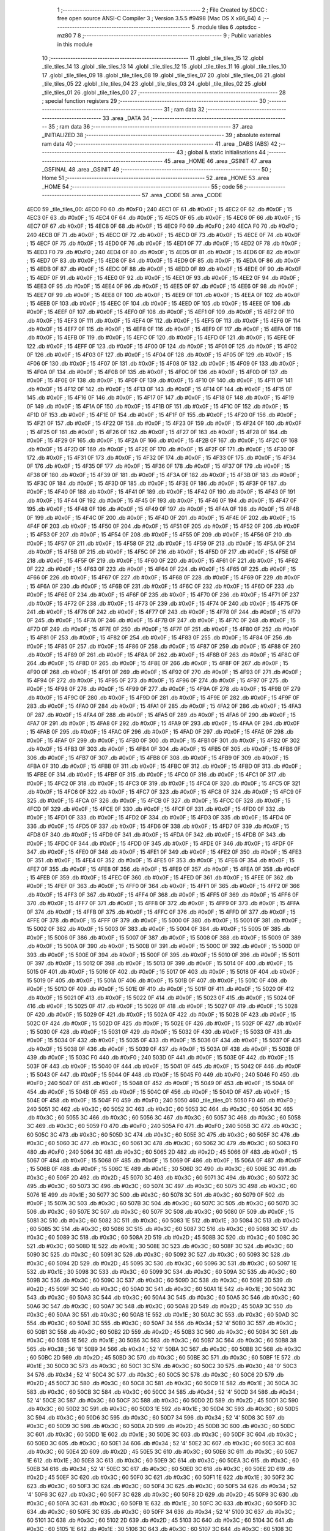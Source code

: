                               1 ;--------------------------------------------------------
                              2 ; File Created by SDCC : free open source ANSI-C Compiler
                              3 ; Version 3.5.5 #9498 (Mac OS X x86_64)
                              4 ;--------------------------------------------------------
                              5 	.module tiles
                              6 	.optsdcc -mz80
                              7 	
                              8 ;--------------------------------------------------------
                              9 ; Public variables in this module
                             10 ;--------------------------------------------------------
                             11 	.globl _tile_tiles_15
                             12 	.globl _tile_tiles_14
                             13 	.globl _tile_tiles_13
                             14 	.globl _tile_tiles_12
                             15 	.globl _tile_tiles_11
                             16 	.globl _tile_tiles_10
                             17 	.globl _tile_tiles_09
                             18 	.globl _tile_tiles_08
                             19 	.globl _tile_tiles_07
                             20 	.globl _tile_tiles_06
                             21 	.globl _tile_tiles_05
                             22 	.globl _tile_tiles_04
                             23 	.globl _tile_tiles_03
                             24 	.globl _tile_tiles_02
                             25 	.globl _tile_tiles_01
                             26 	.globl _tile_tiles_00
                             27 ;--------------------------------------------------------
                             28 ; special function registers
                             29 ;--------------------------------------------------------
                             30 ;--------------------------------------------------------
                             31 ; ram data
                             32 ;--------------------------------------------------------
                             33 	.area _DATA
                             34 ;--------------------------------------------------------
                             35 ; ram data
                             36 ;--------------------------------------------------------
                             37 	.area _INITIALIZED
                             38 ;--------------------------------------------------------
                             39 ; absolute external ram data
                             40 ;--------------------------------------------------------
                             41 	.area _DABS (ABS)
                             42 ;--------------------------------------------------------
                             43 ; global & static initialisations
                             44 ;--------------------------------------------------------
                             45 	.area _HOME
                             46 	.area _GSINIT
                             47 	.area _GSFINAL
                             48 	.area _GSINIT
                             49 ;--------------------------------------------------------
                             50 ; Home
                             51 ;--------------------------------------------------------
                             52 	.area _HOME
                             53 	.area _HOME
                             54 ;--------------------------------------------------------
                             55 ; code
                             56 ;--------------------------------------------------------
                             57 	.area _CODE
                             58 	.area _CODE
   4EC0                      59 _tile_tiles_00:
   4EC0 F0                   60 	.db #0xF0	; 240
   4EC1 0F                   61 	.db #0x0F	; 15
   4EC2 0F                   62 	.db #0x0F	; 15
   4EC3 0F                   63 	.db #0x0F	; 15
   4EC4 0F                   64 	.db #0x0F	; 15
   4EC5 0F                   65 	.db #0x0F	; 15
   4EC6 0F                   66 	.db #0x0F	; 15
   4EC7 0F                   67 	.db #0x0F	; 15
   4EC8 0F                   68 	.db #0x0F	; 15
   4EC9 F0                   69 	.db #0xF0	; 240
   4ECA F0                   70 	.db #0xF0	; 240
   4ECB 0F                   71 	.db #0x0F	; 15
   4ECC 0F                   72 	.db #0x0F	; 15
   4ECD 0F                   73 	.db #0x0F	; 15
   4ECE 0F                   74 	.db #0x0F	; 15
   4ECF 0F                   75 	.db #0x0F	; 15
   4ED0 0F                   76 	.db #0x0F	; 15
   4ED1 0F                   77 	.db #0x0F	; 15
   4ED2 0F                   78 	.db #0x0F	; 15
   4ED3 F0                   79 	.db #0xF0	; 240
   4ED4 0F                   80 	.db #0x0F	; 15
   4ED5 0F                   81 	.db #0x0F	; 15
   4ED6 0F                   82 	.db #0x0F	; 15
   4ED7 0F                   83 	.db #0x0F	; 15
   4ED8 0F                   84 	.db #0x0F	; 15
   4ED9 0F                   85 	.db #0x0F	; 15
   4EDA 0F                   86 	.db #0x0F	; 15
   4EDB 0F                   87 	.db #0x0F	; 15
   4EDC 0F                   88 	.db #0x0F	; 15
   4EDD 0F                   89 	.db #0x0F	; 15
   4EDE 0F                   90 	.db #0x0F	; 15
   4EDF 0F                   91 	.db #0x0F	; 15
   4EE0 0F                   92 	.db #0x0F	; 15
   4EE1 0F                   93 	.db #0x0F	; 15
   4EE2 0F                   94 	.db #0x0F	; 15
   4EE3 0F                   95 	.db #0x0F	; 15
   4EE4 0F                   96 	.db #0x0F	; 15
   4EE5 0F                   97 	.db #0x0F	; 15
   4EE6 0F                   98 	.db #0x0F	; 15
   4EE7 0F                   99 	.db #0x0F	; 15
   4EE8 0F                  100 	.db #0x0F	; 15
   4EE9 0F                  101 	.db #0x0F	; 15
   4EEA 0F                  102 	.db #0x0F	; 15
   4EEB 0F                  103 	.db #0x0F	; 15
   4EEC 0F                  104 	.db #0x0F	; 15
   4EED 0F                  105 	.db #0x0F	; 15
   4EEE 0F                  106 	.db #0x0F	; 15
   4EEF 0F                  107 	.db #0x0F	; 15
   4EF0 0F                  108 	.db #0x0F	; 15
   4EF1 0F                  109 	.db #0x0F	; 15
   4EF2 0F                  110 	.db #0x0F	; 15
   4EF3 0F                  111 	.db #0x0F	; 15
   4EF4 0F                  112 	.db #0x0F	; 15
   4EF5 0F                  113 	.db #0x0F	; 15
   4EF6 0F                  114 	.db #0x0F	; 15
   4EF7 0F                  115 	.db #0x0F	; 15
   4EF8 0F                  116 	.db #0x0F	; 15
   4EF9 0F                  117 	.db #0x0F	; 15
   4EFA 0F                  118 	.db #0x0F	; 15
   4EFB 0F                  119 	.db #0x0F	; 15
   4EFC 0F                  120 	.db #0x0F	; 15
   4EFD 0F                  121 	.db #0x0F	; 15
   4EFE 0F                  122 	.db #0x0F	; 15
   4EFF 0F                  123 	.db #0x0F	; 15
   4F00 0F                  124 	.db #0x0F	; 15
   4F01 0F                  125 	.db #0x0F	; 15
   4F02 0F                  126 	.db #0x0F	; 15
   4F03 0F                  127 	.db #0x0F	; 15
   4F04 0F                  128 	.db #0x0F	; 15
   4F05 0F                  129 	.db #0x0F	; 15
   4F06 0F                  130 	.db #0x0F	; 15
   4F07 0F                  131 	.db #0x0F	; 15
   4F08 0F                  132 	.db #0x0F	; 15
   4F09 0F                  133 	.db #0x0F	; 15
   4F0A 0F                  134 	.db #0x0F	; 15
   4F0B 0F                  135 	.db #0x0F	; 15
   4F0C 0F                  136 	.db #0x0F	; 15
   4F0D 0F                  137 	.db #0x0F	; 15
   4F0E 0F                  138 	.db #0x0F	; 15
   4F0F 0F                  139 	.db #0x0F	; 15
   4F10 0F                  140 	.db #0x0F	; 15
   4F11 0F                  141 	.db #0x0F	; 15
   4F12 0F                  142 	.db #0x0F	; 15
   4F13 0F                  143 	.db #0x0F	; 15
   4F14 0F                  144 	.db #0x0F	; 15
   4F15 0F                  145 	.db #0x0F	; 15
   4F16 0F                  146 	.db #0x0F	; 15
   4F17 0F                  147 	.db #0x0F	; 15
   4F18 0F                  148 	.db #0x0F	; 15
   4F19 0F                  149 	.db #0x0F	; 15
   4F1A 0F                  150 	.db #0x0F	; 15
   4F1B 0F                  151 	.db #0x0F	; 15
   4F1C 0F                  152 	.db #0x0F	; 15
   4F1D 0F                  153 	.db #0x0F	; 15
   4F1E 0F                  154 	.db #0x0F	; 15
   4F1F 0F                  155 	.db #0x0F	; 15
   4F20 0F                  156 	.db #0x0F	; 15
   4F21 0F                  157 	.db #0x0F	; 15
   4F22 0F                  158 	.db #0x0F	; 15
   4F23 0F                  159 	.db #0x0F	; 15
   4F24 0F                  160 	.db #0x0F	; 15
   4F25 0F                  161 	.db #0x0F	; 15
   4F26 0F                  162 	.db #0x0F	; 15
   4F27 0F                  163 	.db #0x0F	; 15
   4F28 0F                  164 	.db #0x0F	; 15
   4F29 0F                  165 	.db #0x0F	; 15
   4F2A 0F                  166 	.db #0x0F	; 15
   4F2B 0F                  167 	.db #0x0F	; 15
   4F2C 0F                  168 	.db #0x0F	; 15
   4F2D 0F                  169 	.db #0x0F	; 15
   4F2E 0F                  170 	.db #0x0F	; 15
   4F2F 0F                  171 	.db #0x0F	; 15
   4F30 0F                  172 	.db #0x0F	; 15
   4F31 0F                  173 	.db #0x0F	; 15
   4F32 0F                  174 	.db #0x0F	; 15
   4F33 0F                  175 	.db #0x0F	; 15
   4F34 0F                  176 	.db #0x0F	; 15
   4F35 0F                  177 	.db #0x0F	; 15
   4F36 0F                  178 	.db #0x0F	; 15
   4F37 0F                  179 	.db #0x0F	; 15
   4F38 0F                  180 	.db #0x0F	; 15
   4F39 0F                  181 	.db #0x0F	; 15
   4F3A 0F                  182 	.db #0x0F	; 15
   4F3B 0F                  183 	.db #0x0F	; 15
   4F3C 0F                  184 	.db #0x0F	; 15
   4F3D 0F                  185 	.db #0x0F	; 15
   4F3E 0F                  186 	.db #0x0F	; 15
   4F3F 0F                  187 	.db #0x0F	; 15
   4F40 0F                  188 	.db #0x0F	; 15
   4F41 0F                  189 	.db #0x0F	; 15
   4F42 0F                  190 	.db #0x0F	; 15
   4F43 0F                  191 	.db #0x0F	; 15
   4F44 0F                  192 	.db #0x0F	; 15
   4F45 0F                  193 	.db #0x0F	; 15
   4F46 0F                  194 	.db #0x0F	; 15
   4F47 0F                  195 	.db #0x0F	; 15
   4F48 0F                  196 	.db #0x0F	; 15
   4F49 0F                  197 	.db #0x0F	; 15
   4F4A 0F                  198 	.db #0x0F	; 15
   4F4B 0F                  199 	.db #0x0F	; 15
   4F4C 0F                  200 	.db #0x0F	; 15
   4F4D 0F                  201 	.db #0x0F	; 15
   4F4E 0F                  202 	.db #0x0F	; 15
   4F4F 0F                  203 	.db #0x0F	; 15
   4F50 0F                  204 	.db #0x0F	; 15
   4F51 0F                  205 	.db #0x0F	; 15
   4F52 0F                  206 	.db #0x0F	; 15
   4F53 0F                  207 	.db #0x0F	; 15
   4F54 0F                  208 	.db #0x0F	; 15
   4F55 0F                  209 	.db #0x0F	; 15
   4F56 0F                  210 	.db #0x0F	; 15
   4F57 0F                  211 	.db #0x0F	; 15
   4F58 0F                  212 	.db #0x0F	; 15
   4F59 0F                  213 	.db #0x0F	; 15
   4F5A 0F                  214 	.db #0x0F	; 15
   4F5B 0F                  215 	.db #0x0F	; 15
   4F5C 0F                  216 	.db #0x0F	; 15
   4F5D 0F                  217 	.db #0x0F	; 15
   4F5E 0F                  218 	.db #0x0F	; 15
   4F5F 0F                  219 	.db #0x0F	; 15
   4F60 0F                  220 	.db #0x0F	; 15
   4F61 0F                  221 	.db #0x0F	; 15
   4F62 0F                  222 	.db #0x0F	; 15
   4F63 0F                  223 	.db #0x0F	; 15
   4F64 0F                  224 	.db #0x0F	; 15
   4F65 0F                  225 	.db #0x0F	; 15
   4F66 0F                  226 	.db #0x0F	; 15
   4F67 0F                  227 	.db #0x0F	; 15
   4F68 0F                  228 	.db #0x0F	; 15
   4F69 0F                  229 	.db #0x0F	; 15
   4F6A 0F                  230 	.db #0x0F	; 15
   4F6B 0F                  231 	.db #0x0F	; 15
   4F6C 0F                  232 	.db #0x0F	; 15
   4F6D 0F                  233 	.db #0x0F	; 15
   4F6E 0F                  234 	.db #0x0F	; 15
   4F6F 0F                  235 	.db #0x0F	; 15
   4F70 0F                  236 	.db #0x0F	; 15
   4F71 0F                  237 	.db #0x0F	; 15
   4F72 0F                  238 	.db #0x0F	; 15
   4F73 0F                  239 	.db #0x0F	; 15
   4F74 0F                  240 	.db #0x0F	; 15
   4F75 0F                  241 	.db #0x0F	; 15
   4F76 0F                  242 	.db #0x0F	; 15
   4F77 0F                  243 	.db #0x0F	; 15
   4F78 0F                  244 	.db #0x0F	; 15
   4F79 0F                  245 	.db #0x0F	; 15
   4F7A 0F                  246 	.db #0x0F	; 15
   4F7B 0F                  247 	.db #0x0F	; 15
   4F7C 0F                  248 	.db #0x0F	; 15
   4F7D 0F                  249 	.db #0x0F	; 15
   4F7E 0F                  250 	.db #0x0F	; 15
   4F7F 0F                  251 	.db #0x0F	; 15
   4F80 0F                  252 	.db #0x0F	; 15
   4F81 0F                  253 	.db #0x0F	; 15
   4F82 0F                  254 	.db #0x0F	; 15
   4F83 0F                  255 	.db #0x0F	; 15
   4F84 0F                  256 	.db #0x0F	; 15
   4F85 0F                  257 	.db #0x0F	; 15
   4F86 0F                  258 	.db #0x0F	; 15
   4F87 0F                  259 	.db #0x0F	; 15
   4F88 0F                  260 	.db #0x0F	; 15
   4F89 0F                  261 	.db #0x0F	; 15
   4F8A 0F                  262 	.db #0x0F	; 15
   4F8B 0F                  263 	.db #0x0F	; 15
   4F8C 0F                  264 	.db #0x0F	; 15
   4F8D 0F                  265 	.db #0x0F	; 15
   4F8E 0F                  266 	.db #0x0F	; 15
   4F8F 0F                  267 	.db #0x0F	; 15
   4F90 0F                  268 	.db #0x0F	; 15
   4F91 0F                  269 	.db #0x0F	; 15
   4F92 0F                  270 	.db #0x0F	; 15
   4F93 0F                  271 	.db #0x0F	; 15
   4F94 0F                  272 	.db #0x0F	; 15
   4F95 0F                  273 	.db #0x0F	; 15
   4F96 0F                  274 	.db #0x0F	; 15
   4F97 0F                  275 	.db #0x0F	; 15
   4F98 0F                  276 	.db #0x0F	; 15
   4F99 0F                  277 	.db #0x0F	; 15
   4F9A 0F                  278 	.db #0x0F	; 15
   4F9B 0F                  279 	.db #0x0F	; 15
   4F9C 0F                  280 	.db #0x0F	; 15
   4F9D 0F                  281 	.db #0x0F	; 15
   4F9E 0F                  282 	.db #0x0F	; 15
   4F9F 0F                  283 	.db #0x0F	; 15
   4FA0 0F                  284 	.db #0x0F	; 15
   4FA1 0F                  285 	.db #0x0F	; 15
   4FA2 0F                  286 	.db #0x0F	; 15
   4FA3 0F                  287 	.db #0x0F	; 15
   4FA4 0F                  288 	.db #0x0F	; 15
   4FA5 0F                  289 	.db #0x0F	; 15
   4FA6 0F                  290 	.db #0x0F	; 15
   4FA7 0F                  291 	.db #0x0F	; 15
   4FA8 0F                  292 	.db #0x0F	; 15
   4FA9 0F                  293 	.db #0x0F	; 15
   4FAA 0F                  294 	.db #0x0F	; 15
   4FAB 0F                  295 	.db #0x0F	; 15
   4FAC 0F                  296 	.db #0x0F	; 15
   4FAD 0F                  297 	.db #0x0F	; 15
   4FAE 0F                  298 	.db #0x0F	; 15
   4FAF 0F                  299 	.db #0x0F	; 15
   4FB0 0F                  300 	.db #0x0F	; 15
   4FB1 0F                  301 	.db #0x0F	; 15
   4FB2 0F                  302 	.db #0x0F	; 15
   4FB3 0F                  303 	.db #0x0F	; 15
   4FB4 0F                  304 	.db #0x0F	; 15
   4FB5 0F                  305 	.db #0x0F	; 15
   4FB6 0F                  306 	.db #0x0F	; 15
   4FB7 0F                  307 	.db #0x0F	; 15
   4FB8 0F                  308 	.db #0x0F	; 15
   4FB9 0F                  309 	.db #0x0F	; 15
   4FBA 0F                  310 	.db #0x0F	; 15
   4FBB 0F                  311 	.db #0x0F	; 15
   4FBC 0F                  312 	.db #0x0F	; 15
   4FBD 0F                  313 	.db #0x0F	; 15
   4FBE 0F                  314 	.db #0x0F	; 15
   4FBF 0F                  315 	.db #0x0F	; 15
   4FC0 0F                  316 	.db #0x0F	; 15
   4FC1 0F                  317 	.db #0x0F	; 15
   4FC2 0F                  318 	.db #0x0F	; 15
   4FC3 0F                  319 	.db #0x0F	; 15
   4FC4 0F                  320 	.db #0x0F	; 15
   4FC5 0F                  321 	.db #0x0F	; 15
   4FC6 0F                  322 	.db #0x0F	; 15
   4FC7 0F                  323 	.db #0x0F	; 15
   4FC8 0F                  324 	.db #0x0F	; 15
   4FC9 0F                  325 	.db #0x0F	; 15
   4FCA 0F                  326 	.db #0x0F	; 15
   4FCB 0F                  327 	.db #0x0F	; 15
   4FCC 0F                  328 	.db #0x0F	; 15
   4FCD 0F                  329 	.db #0x0F	; 15
   4FCE 0F                  330 	.db #0x0F	; 15
   4FCF 0F                  331 	.db #0x0F	; 15
   4FD0 0F                  332 	.db #0x0F	; 15
   4FD1 0F                  333 	.db #0x0F	; 15
   4FD2 0F                  334 	.db #0x0F	; 15
   4FD3 0F                  335 	.db #0x0F	; 15
   4FD4 0F                  336 	.db #0x0F	; 15
   4FD5 0F                  337 	.db #0x0F	; 15
   4FD6 0F                  338 	.db #0x0F	; 15
   4FD7 0F                  339 	.db #0x0F	; 15
   4FD8 0F                  340 	.db #0x0F	; 15
   4FD9 0F                  341 	.db #0x0F	; 15
   4FDA 0F                  342 	.db #0x0F	; 15
   4FDB 0F                  343 	.db #0x0F	; 15
   4FDC 0F                  344 	.db #0x0F	; 15
   4FDD 0F                  345 	.db #0x0F	; 15
   4FDE 0F                  346 	.db #0x0F	; 15
   4FDF 0F                  347 	.db #0x0F	; 15
   4FE0 0F                  348 	.db #0x0F	; 15
   4FE1 0F                  349 	.db #0x0F	; 15
   4FE2 0F                  350 	.db #0x0F	; 15
   4FE3 0F                  351 	.db #0x0F	; 15
   4FE4 0F                  352 	.db #0x0F	; 15
   4FE5 0F                  353 	.db #0x0F	; 15
   4FE6 0F                  354 	.db #0x0F	; 15
   4FE7 0F                  355 	.db #0x0F	; 15
   4FE8 0F                  356 	.db #0x0F	; 15
   4FE9 0F                  357 	.db #0x0F	; 15
   4FEA 0F                  358 	.db #0x0F	; 15
   4FEB 0F                  359 	.db #0x0F	; 15
   4FEC 0F                  360 	.db #0x0F	; 15
   4FED 0F                  361 	.db #0x0F	; 15
   4FEE 0F                  362 	.db #0x0F	; 15
   4FEF 0F                  363 	.db #0x0F	; 15
   4FF0 0F                  364 	.db #0x0F	; 15
   4FF1 0F                  365 	.db #0x0F	; 15
   4FF2 0F                  366 	.db #0x0F	; 15
   4FF3 0F                  367 	.db #0x0F	; 15
   4FF4 0F                  368 	.db #0x0F	; 15
   4FF5 0F                  369 	.db #0x0F	; 15
   4FF6 0F                  370 	.db #0x0F	; 15
   4FF7 0F                  371 	.db #0x0F	; 15
   4FF8 0F                  372 	.db #0x0F	; 15
   4FF9 0F                  373 	.db #0x0F	; 15
   4FFA 0F                  374 	.db #0x0F	; 15
   4FFB 0F                  375 	.db #0x0F	; 15
   4FFC 0F                  376 	.db #0x0F	; 15
   4FFD 0F                  377 	.db #0x0F	; 15
   4FFE 0F                  378 	.db #0x0F	; 15
   4FFF 0F                  379 	.db #0x0F	; 15
   5000 0F                  380 	.db #0x0F	; 15
   5001 0F                  381 	.db #0x0F	; 15
   5002 0F                  382 	.db #0x0F	; 15
   5003 0F                  383 	.db #0x0F	; 15
   5004 0F                  384 	.db #0x0F	; 15
   5005 0F                  385 	.db #0x0F	; 15
   5006 0F                  386 	.db #0x0F	; 15
   5007 0F                  387 	.db #0x0F	; 15
   5008 0F                  388 	.db #0x0F	; 15
   5009 0F                  389 	.db #0x0F	; 15
   500A 0F                  390 	.db #0x0F	; 15
   500B 0F                  391 	.db #0x0F	; 15
   500C 0F                  392 	.db #0x0F	; 15
   500D 0F                  393 	.db #0x0F	; 15
   500E 0F                  394 	.db #0x0F	; 15
   500F 0F                  395 	.db #0x0F	; 15
   5010 0F                  396 	.db #0x0F	; 15
   5011 0F                  397 	.db #0x0F	; 15
   5012 0F                  398 	.db #0x0F	; 15
   5013 0F                  399 	.db #0x0F	; 15
   5014 0F                  400 	.db #0x0F	; 15
   5015 0F                  401 	.db #0x0F	; 15
   5016 0F                  402 	.db #0x0F	; 15
   5017 0F                  403 	.db #0x0F	; 15
   5018 0F                  404 	.db #0x0F	; 15
   5019 0F                  405 	.db #0x0F	; 15
   501A 0F                  406 	.db #0x0F	; 15
   501B 0F                  407 	.db #0x0F	; 15
   501C 0F                  408 	.db #0x0F	; 15
   501D 0F                  409 	.db #0x0F	; 15
   501E 0F                  410 	.db #0x0F	; 15
   501F 0F                  411 	.db #0x0F	; 15
   5020 0F                  412 	.db #0x0F	; 15
   5021 0F                  413 	.db #0x0F	; 15
   5022 0F                  414 	.db #0x0F	; 15
   5023 0F                  415 	.db #0x0F	; 15
   5024 0F                  416 	.db #0x0F	; 15
   5025 0F                  417 	.db #0x0F	; 15
   5026 0F                  418 	.db #0x0F	; 15
   5027 0F                  419 	.db #0x0F	; 15
   5028 0F                  420 	.db #0x0F	; 15
   5029 0F                  421 	.db #0x0F	; 15
   502A 0F                  422 	.db #0x0F	; 15
   502B 0F                  423 	.db #0x0F	; 15
   502C 0F                  424 	.db #0x0F	; 15
   502D 0F                  425 	.db #0x0F	; 15
   502E 0F                  426 	.db #0x0F	; 15
   502F 0F                  427 	.db #0x0F	; 15
   5030 0F                  428 	.db #0x0F	; 15
   5031 0F                  429 	.db #0x0F	; 15
   5032 0F                  430 	.db #0x0F	; 15
   5033 0F                  431 	.db #0x0F	; 15
   5034 0F                  432 	.db #0x0F	; 15
   5035 0F                  433 	.db #0x0F	; 15
   5036 0F                  434 	.db #0x0F	; 15
   5037 0F                  435 	.db #0x0F	; 15
   5038 0F                  436 	.db #0x0F	; 15
   5039 0F                  437 	.db #0x0F	; 15
   503A 0F                  438 	.db #0x0F	; 15
   503B 0F                  439 	.db #0x0F	; 15
   503C F0                  440 	.db #0xF0	; 240
   503D 0F                  441 	.db #0x0F	; 15
   503E 0F                  442 	.db #0x0F	; 15
   503F 0F                  443 	.db #0x0F	; 15
   5040 0F                  444 	.db #0x0F	; 15
   5041 0F                  445 	.db #0x0F	; 15
   5042 0F                  446 	.db #0x0F	; 15
   5043 0F                  447 	.db #0x0F	; 15
   5044 0F                  448 	.db #0x0F	; 15
   5045 F0                  449 	.db #0xF0	; 240
   5046 F0                  450 	.db #0xF0	; 240
   5047 0F                  451 	.db #0x0F	; 15
   5048 0F                  452 	.db #0x0F	; 15
   5049 0F                  453 	.db #0x0F	; 15
   504A 0F                  454 	.db #0x0F	; 15
   504B 0F                  455 	.db #0x0F	; 15
   504C 0F                  456 	.db #0x0F	; 15
   504D 0F                  457 	.db #0x0F	; 15
   504E 0F                  458 	.db #0x0F	; 15
   504F F0                  459 	.db #0xF0	; 240
   5050                     460 _tile_tiles_01:
   5050 F0                  461 	.db #0xF0	; 240
   5051 3C                  462 	.db #0x3C	; 60
   5052 3C                  463 	.db #0x3C	; 60
   5053 3C                  464 	.db #0x3C	; 60
   5054 3C                  465 	.db #0x3C	; 60
   5055 3C                  466 	.db #0x3C	; 60
   5056 3C                  467 	.db #0x3C	; 60
   5057 3C                  468 	.db #0x3C	; 60
   5058 3C                  469 	.db #0x3C	; 60
   5059 F0                  470 	.db #0xF0	; 240
   505A F0                  471 	.db #0xF0	; 240
   505B 3C                  472 	.db #0x3C	; 60
   505C 3C                  473 	.db #0x3C	; 60
   505D 3C                  474 	.db #0x3C	; 60
   505E 3C                  475 	.db #0x3C	; 60
   505F 3C                  476 	.db #0x3C	; 60
   5060 3C                  477 	.db #0x3C	; 60
   5061 3C                  478 	.db #0x3C	; 60
   5062 3C                  479 	.db #0x3C	; 60
   5063 F0                  480 	.db #0xF0	; 240
   5064 3C                  481 	.db #0x3C	; 60
   5065 2D                  482 	.db #0x2D	; 45
   5066 0F                  483 	.db #0x0F	; 15
   5067 0F                  484 	.db #0x0F	; 15
   5068 0F                  485 	.db #0x0F	; 15
   5069 0F                  486 	.db #0x0F	; 15
   506A 0F                  487 	.db #0x0F	; 15
   506B 0F                  488 	.db #0x0F	; 15
   506C 1E                  489 	.db #0x1E	; 30
   506D 3C                  490 	.db #0x3C	; 60
   506E 3C                  491 	.db #0x3C	; 60
   506F 2D                  492 	.db #0x2D	; 45
   5070 3C                  493 	.db #0x3C	; 60
   5071 3C                  494 	.db #0x3C	; 60
   5072 3C                  495 	.db #0x3C	; 60
   5073 3C                  496 	.db #0x3C	; 60
   5074 3C                  497 	.db #0x3C	; 60
   5075 3C                  498 	.db #0x3C	; 60
   5076 1E                  499 	.db #0x1E	; 30
   5077 3C                  500 	.db #0x3C	; 60
   5078 3C                  501 	.db #0x3C	; 60
   5079 0F                  502 	.db #0x0F	; 15
   507A 3C                  503 	.db #0x3C	; 60
   507B 3C                  504 	.db #0x3C	; 60
   507C 3C                  505 	.db #0x3C	; 60
   507D 3C                  506 	.db #0x3C	; 60
   507E 3C                  507 	.db #0x3C	; 60
   507F 3C                  508 	.db #0x3C	; 60
   5080 0F                  509 	.db #0x0F	; 15
   5081 3C                  510 	.db #0x3C	; 60
   5082 3C                  511 	.db #0x3C	; 60
   5083 1E                  512 	.db #0x1E	; 30
   5084 3C                  513 	.db #0x3C	; 60
   5085 3C                  514 	.db #0x3C	; 60
   5086 3C                  515 	.db #0x3C	; 60
   5087 3C                  516 	.db #0x3C	; 60
   5088 3C                  517 	.db #0x3C	; 60
   5089 3C                  518 	.db #0x3C	; 60
   508A 2D                  519 	.db #0x2D	; 45
   508B 3C                  520 	.db #0x3C	; 60
   508C 3C                  521 	.db #0x3C	; 60
   508D 1E                  522 	.db #0x1E	; 30
   508E 3C                  523 	.db #0x3C	; 60
   508F 3C                  524 	.db #0x3C	; 60
   5090 3C                  525 	.db #0x3C	; 60
   5091 3C                  526 	.db #0x3C	; 60
   5092 3C                  527 	.db #0x3C	; 60
   5093 3C                  528 	.db #0x3C	; 60
   5094 2D                  529 	.db #0x2D	; 45
   5095 3C                  530 	.db #0x3C	; 60
   5096 3C                  531 	.db #0x3C	; 60
   5097 1E                  532 	.db #0x1E	; 30
   5098 3C                  533 	.db #0x3C	; 60
   5099 3C                  534 	.db #0x3C	; 60
   509A 3C                  535 	.db #0x3C	; 60
   509B 3C                  536 	.db #0x3C	; 60
   509C 3C                  537 	.db #0x3C	; 60
   509D 3C                  538 	.db #0x3C	; 60
   509E 2D                  539 	.db #0x2D	; 45
   509F 3C                  540 	.db #0x3C	; 60
   50A0 3C                  541 	.db #0x3C	; 60
   50A1 1E                  542 	.db #0x1E	; 30
   50A2 3C                  543 	.db #0x3C	; 60
   50A3 3C                  544 	.db #0x3C	; 60
   50A4 3C                  545 	.db #0x3C	; 60
   50A5 3C                  546 	.db #0x3C	; 60
   50A6 3C                  547 	.db #0x3C	; 60
   50A7 3C                  548 	.db #0x3C	; 60
   50A8 2D                  549 	.db #0x2D	; 45
   50A9 3C                  550 	.db #0x3C	; 60
   50AA 3C                  551 	.db #0x3C	; 60
   50AB 1E                  552 	.db #0x1E	; 30
   50AC 3C                  553 	.db #0x3C	; 60
   50AD 3C                  554 	.db #0x3C	; 60
   50AE 3C                  555 	.db #0x3C	; 60
   50AF 34                  556 	.db #0x34	; 52	'4'
   50B0 3C                  557 	.db #0x3C	; 60
   50B1 3C                  558 	.db #0x3C	; 60
   50B2 2D                  559 	.db #0x2D	; 45
   50B3 3C                  560 	.db #0x3C	; 60
   50B4 3C                  561 	.db #0x3C	; 60
   50B5 1E                  562 	.db #0x1E	; 30
   50B6 3C                  563 	.db #0x3C	; 60
   50B7 3C                  564 	.db #0x3C	; 60
   50B8 38                  565 	.db #0x38	; 56	'8'
   50B9 34                  566 	.db #0x34	; 52	'4'
   50BA 3C                  567 	.db #0x3C	; 60
   50BB 3C                  568 	.db #0x3C	; 60
   50BC 2D                  569 	.db #0x2D	; 45
   50BD 3C                  570 	.db #0x3C	; 60
   50BE 3C                  571 	.db #0x3C	; 60
   50BF 1E                  572 	.db #0x1E	; 30
   50C0 3C                  573 	.db #0x3C	; 60
   50C1 3C                  574 	.db #0x3C	; 60
   50C2 30                  575 	.db #0x30	; 48	'0'
   50C3 34                  576 	.db #0x34	; 52	'4'
   50C4 3C                  577 	.db #0x3C	; 60
   50C5 3C                  578 	.db #0x3C	; 60
   50C6 2D                  579 	.db #0x2D	; 45
   50C7 3C                  580 	.db #0x3C	; 60
   50C8 3C                  581 	.db #0x3C	; 60
   50C9 1E                  582 	.db #0x1E	; 30
   50CA 3C                  583 	.db #0x3C	; 60
   50CB 3C                  584 	.db #0x3C	; 60
   50CC 34                  585 	.db #0x34	; 52	'4'
   50CD 34                  586 	.db #0x34	; 52	'4'
   50CE 3C                  587 	.db #0x3C	; 60
   50CF 3C                  588 	.db #0x3C	; 60
   50D0 2D                  589 	.db #0x2D	; 45
   50D1 3C                  590 	.db #0x3C	; 60
   50D2 3C                  591 	.db #0x3C	; 60
   50D3 1E                  592 	.db #0x1E	; 30
   50D4 3C                  593 	.db #0x3C	; 60
   50D5 3C                  594 	.db #0x3C	; 60
   50D6 3C                  595 	.db #0x3C	; 60
   50D7 34                  596 	.db #0x34	; 52	'4'
   50D8 3C                  597 	.db #0x3C	; 60
   50D9 3C                  598 	.db #0x3C	; 60
   50DA 2D                  599 	.db #0x2D	; 45
   50DB 3C                  600 	.db #0x3C	; 60
   50DC 3C                  601 	.db #0x3C	; 60
   50DD 1E                  602 	.db #0x1E	; 30
   50DE 3C                  603 	.db #0x3C	; 60
   50DF 3C                  604 	.db #0x3C	; 60
   50E0 3C                  605 	.db #0x3C	; 60
   50E1 34                  606 	.db #0x34	; 52	'4'
   50E2 3C                  607 	.db #0x3C	; 60
   50E3 3C                  608 	.db #0x3C	; 60
   50E4 2D                  609 	.db #0x2D	; 45
   50E5 3C                  610 	.db #0x3C	; 60
   50E6 3C                  611 	.db #0x3C	; 60
   50E7 1E                  612 	.db #0x1E	; 30
   50E8 3C                  613 	.db #0x3C	; 60
   50E9 3C                  614 	.db #0x3C	; 60
   50EA 3C                  615 	.db #0x3C	; 60
   50EB 34                  616 	.db #0x34	; 52	'4'
   50EC 3C                  617 	.db #0x3C	; 60
   50ED 3C                  618 	.db #0x3C	; 60
   50EE 2D                  619 	.db #0x2D	; 45
   50EF 3C                  620 	.db #0x3C	; 60
   50F0 3C                  621 	.db #0x3C	; 60
   50F1 1E                  622 	.db #0x1E	; 30
   50F2 3C                  623 	.db #0x3C	; 60
   50F3 3C                  624 	.db #0x3C	; 60
   50F4 3C                  625 	.db #0x3C	; 60
   50F5 34                  626 	.db #0x34	; 52	'4'
   50F6 3C                  627 	.db #0x3C	; 60
   50F7 3C                  628 	.db #0x3C	; 60
   50F8 2D                  629 	.db #0x2D	; 45
   50F9 3C                  630 	.db #0x3C	; 60
   50FA 3C                  631 	.db #0x3C	; 60
   50FB 1E                  632 	.db #0x1E	; 30
   50FC 3C                  633 	.db #0x3C	; 60
   50FD 3C                  634 	.db #0x3C	; 60
   50FE 3C                  635 	.db #0x3C	; 60
   50FF 34                  636 	.db #0x34	; 52	'4'
   5100 3C                  637 	.db #0x3C	; 60
   5101 3C                  638 	.db #0x3C	; 60
   5102 2D                  639 	.db #0x2D	; 45
   5103 3C                  640 	.db #0x3C	; 60
   5104 3C                  641 	.db #0x3C	; 60
   5105 1E                  642 	.db #0x1E	; 30
   5106 3C                  643 	.db #0x3C	; 60
   5107 3C                  644 	.db #0x3C	; 60
   5108 3C                  645 	.db #0x3C	; 60
   5109 34                  646 	.db #0x34	; 52	'4'
   510A 3C                  647 	.db #0x3C	; 60
   510B 3C                  648 	.db #0x3C	; 60
   510C 2D                  649 	.db #0x2D	; 45
   510D 3C                  650 	.db #0x3C	; 60
   510E 3C                  651 	.db #0x3C	; 60
   510F 1E                  652 	.db #0x1E	; 30
   5110 3C                  653 	.db #0x3C	; 60
   5111 3C                  654 	.db #0x3C	; 60
   5112 3C                  655 	.db #0x3C	; 60
   5113 34                  656 	.db #0x34	; 52	'4'
   5114 3C                  657 	.db #0x3C	; 60
   5115 3C                  658 	.db #0x3C	; 60
   5116 2D                  659 	.db #0x2D	; 45
   5117 3C                  660 	.db #0x3C	; 60
   5118 3C                  661 	.db #0x3C	; 60
   5119 1E                  662 	.db #0x1E	; 30
   511A 3C                  663 	.db #0x3C	; 60
   511B 3C                  664 	.db #0x3C	; 60
   511C 3C                  665 	.db #0x3C	; 60
   511D 34                  666 	.db #0x34	; 52	'4'
   511E 3C                  667 	.db #0x3C	; 60
   511F 3C                  668 	.db #0x3C	; 60
   5120 2D                  669 	.db #0x2D	; 45
   5121 3C                  670 	.db #0x3C	; 60
   5122 3C                  671 	.db #0x3C	; 60
   5123 1E                  672 	.db #0x1E	; 30
   5124 3C                  673 	.db #0x3C	; 60
   5125 3C                  674 	.db #0x3C	; 60
   5126 3C                  675 	.db #0x3C	; 60
   5127 34                  676 	.db #0x34	; 52	'4'
   5128 3C                  677 	.db #0x3C	; 60
   5129 3C                  678 	.db #0x3C	; 60
   512A 2D                  679 	.db #0x2D	; 45
   512B 3C                  680 	.db #0x3C	; 60
   512C 3C                  681 	.db #0x3C	; 60
   512D 1E                  682 	.db #0x1E	; 30
   512E 3C                  683 	.db #0x3C	; 60
   512F 3C                  684 	.db #0x3C	; 60
   5130 3C                  685 	.db #0x3C	; 60
   5131 34                  686 	.db #0x34	; 52	'4'
   5132 3C                  687 	.db #0x3C	; 60
   5133 3C                  688 	.db #0x3C	; 60
   5134 2D                  689 	.db #0x2D	; 45
   5135 3C                  690 	.db #0x3C	; 60
   5136 3C                  691 	.db #0x3C	; 60
   5137 1E                  692 	.db #0x1E	; 30
   5138 3C                  693 	.db #0x3C	; 60
   5139 3C                  694 	.db #0x3C	; 60
   513A 3C                  695 	.db #0x3C	; 60
   513B 34                  696 	.db #0x34	; 52	'4'
   513C 3C                  697 	.db #0x3C	; 60
   513D 3C                  698 	.db #0x3C	; 60
   513E 2D                  699 	.db #0x2D	; 45
   513F 3C                  700 	.db #0x3C	; 60
   5140 3C                  701 	.db #0x3C	; 60
   5141 1E                  702 	.db #0x1E	; 30
   5142 3C                  703 	.db #0x3C	; 60
   5143 3C                  704 	.db #0x3C	; 60
   5144 3C                  705 	.db #0x3C	; 60
   5145 34                  706 	.db #0x34	; 52	'4'
   5146 3C                  707 	.db #0x3C	; 60
   5147 3C                  708 	.db #0x3C	; 60
   5148 2D                  709 	.db #0x2D	; 45
   5149 3C                  710 	.db #0x3C	; 60
   514A 3C                  711 	.db #0x3C	; 60
   514B 1E                  712 	.db #0x1E	; 30
   514C 3C                  713 	.db #0x3C	; 60
   514D 3C                  714 	.db #0x3C	; 60
   514E 3C                  715 	.db #0x3C	; 60
   514F 34                  716 	.db #0x34	; 52	'4'
   5150 3C                  717 	.db #0x3C	; 60
   5151 3C                  718 	.db #0x3C	; 60
   5152 2D                  719 	.db #0x2D	; 45
   5153 3C                  720 	.db #0x3C	; 60
   5154 3C                  721 	.db #0x3C	; 60
   5155 1E                  722 	.db #0x1E	; 30
   5156 3C                  723 	.db #0x3C	; 60
   5157 3C                  724 	.db #0x3C	; 60
   5158 3C                  725 	.db #0x3C	; 60
   5159 34                  726 	.db #0x34	; 52	'4'
   515A 3C                  727 	.db #0x3C	; 60
   515B 3C                  728 	.db #0x3C	; 60
   515C 2D                  729 	.db #0x2D	; 45
   515D 3C                  730 	.db #0x3C	; 60
   515E 3C                  731 	.db #0x3C	; 60
   515F 1E                  732 	.db #0x1E	; 30
   5160 3C                  733 	.db #0x3C	; 60
   5161 3C                  734 	.db #0x3C	; 60
   5162 3C                  735 	.db #0x3C	; 60
   5163 34                  736 	.db #0x34	; 52	'4'
   5164 3C                  737 	.db #0x3C	; 60
   5165 3C                  738 	.db #0x3C	; 60
   5166 2D                  739 	.db #0x2D	; 45
   5167 3C                  740 	.db #0x3C	; 60
   5168 3C                  741 	.db #0x3C	; 60
   5169 1E                  742 	.db #0x1E	; 30
   516A 3C                  743 	.db #0x3C	; 60
   516B 3C                  744 	.db #0x3C	; 60
   516C 3C                  745 	.db #0x3C	; 60
   516D 34                  746 	.db #0x34	; 52	'4'
   516E 3C                  747 	.db #0x3C	; 60
   516F 3C                  748 	.db #0x3C	; 60
   5170 2D                  749 	.db #0x2D	; 45
   5171 3C                  750 	.db #0x3C	; 60
   5172 3C                  751 	.db #0x3C	; 60
   5173 1E                  752 	.db #0x1E	; 30
   5174 3C                  753 	.db #0x3C	; 60
   5175 3C                  754 	.db #0x3C	; 60
   5176 30                  755 	.db #0x30	; 48	'0'
   5177 30                  756 	.db #0x30	; 48	'0'
   5178 34                  757 	.db #0x34	; 52	'4'
   5179 3C                  758 	.db #0x3C	; 60
   517A 2D                  759 	.db #0x2D	; 45
   517B 3C                  760 	.db #0x3C	; 60
   517C 3C                  761 	.db #0x3C	; 60
   517D 1E                  762 	.db #0x1E	; 30
   517E 3C                  763 	.db #0x3C	; 60
   517F 3C                  764 	.db #0x3C	; 60
   5180 30                  765 	.db #0x30	; 48	'0'
   5181 30                  766 	.db #0x30	; 48	'0'
   5182 34                  767 	.db #0x34	; 52	'4'
   5183 3C                  768 	.db #0x3C	; 60
   5184 2D                  769 	.db #0x2D	; 45
   5185 3C                  770 	.db #0x3C	; 60
   5186 3C                  771 	.db #0x3C	; 60
   5187 1E                  772 	.db #0x1E	; 30
   5188 3C                  773 	.db #0x3C	; 60
   5189 3C                  774 	.db #0x3C	; 60
   518A 3C                  775 	.db #0x3C	; 60
   518B 3C                  776 	.db #0x3C	; 60
   518C 3C                  777 	.db #0x3C	; 60
   518D 3C                  778 	.db #0x3C	; 60
   518E 2D                  779 	.db #0x2D	; 45
   518F 3C                  780 	.db #0x3C	; 60
   5190 3C                  781 	.db #0x3C	; 60
   5191 1E                  782 	.db #0x1E	; 30
   5192 3C                  783 	.db #0x3C	; 60
   5193 3C                  784 	.db #0x3C	; 60
   5194 3C                  785 	.db #0x3C	; 60
   5195 3C                  786 	.db #0x3C	; 60
   5196 3C                  787 	.db #0x3C	; 60
   5197 3C                  788 	.db #0x3C	; 60
   5198 2D                  789 	.db #0x2D	; 45
   5199 3C                  790 	.db #0x3C	; 60
   519A 3C                  791 	.db #0x3C	; 60
   519B 1E                  792 	.db #0x1E	; 30
   519C 3C                  793 	.db #0x3C	; 60
   519D 3C                  794 	.db #0x3C	; 60
   519E 3C                  795 	.db #0x3C	; 60
   519F 3C                  796 	.db #0x3C	; 60
   51A0 3C                  797 	.db #0x3C	; 60
   51A1 3C                  798 	.db #0x3C	; 60
   51A2 2D                  799 	.db #0x2D	; 45
   51A3 3C                  800 	.db #0x3C	; 60
   51A4 3C                  801 	.db #0x3C	; 60
   51A5 1E                  802 	.db #0x1E	; 30
   51A6 3C                  803 	.db #0x3C	; 60
   51A7 3C                  804 	.db #0x3C	; 60
   51A8 3C                  805 	.db #0x3C	; 60
   51A9 3C                  806 	.db #0x3C	; 60
   51AA 3C                  807 	.db #0x3C	; 60
   51AB 3C                  808 	.db #0x3C	; 60
   51AC 2D                  809 	.db #0x2D	; 45
   51AD 3C                  810 	.db #0x3C	; 60
   51AE 3C                  811 	.db #0x3C	; 60
   51AF 0F                  812 	.db #0x0F	; 15
   51B0 3C                  813 	.db #0x3C	; 60
   51B1 3C                  814 	.db #0x3C	; 60
   51B2 3C                  815 	.db #0x3C	; 60
   51B3 3C                  816 	.db #0x3C	; 60
   51B4 3C                  817 	.db #0x3C	; 60
   51B5 3C                  818 	.db #0x3C	; 60
   51B6 0F                  819 	.db #0x0F	; 15
   51B7 3C                  820 	.db #0x3C	; 60
   51B8 3C                  821 	.db #0x3C	; 60
   51B9 2D                  822 	.db #0x2D	; 45
   51BA 3C                  823 	.db #0x3C	; 60
   51BB 3C                  824 	.db #0x3C	; 60
   51BC 3C                  825 	.db #0x3C	; 60
   51BD 3C                  826 	.db #0x3C	; 60
   51BE 3C                  827 	.db #0x3C	; 60
   51BF 3C                  828 	.db #0x3C	; 60
   51C0 1E                  829 	.db #0x1E	; 30
   51C1 3C                  830 	.db #0x3C	; 60
   51C2 3C                  831 	.db #0x3C	; 60
   51C3 2D                  832 	.db #0x2D	; 45
   51C4 0F                  833 	.db #0x0F	; 15
   51C5 0F                  834 	.db #0x0F	; 15
   51C6 0F                  835 	.db #0x0F	; 15
   51C7 0F                  836 	.db #0x0F	; 15
   51C8 0F                  837 	.db #0x0F	; 15
   51C9 0F                  838 	.db #0x0F	; 15
   51CA 1E                  839 	.db #0x1E	; 30
   51CB 3C                  840 	.db #0x3C	; 60
   51CC F0                  841 	.db #0xF0	; 240
   51CD 3C                  842 	.db #0x3C	; 60
   51CE 3C                  843 	.db #0x3C	; 60
   51CF 3C                  844 	.db #0x3C	; 60
   51D0 3C                  845 	.db #0x3C	; 60
   51D1 3C                  846 	.db #0x3C	; 60
   51D2 3C                  847 	.db #0x3C	; 60
   51D3 3C                  848 	.db #0x3C	; 60
   51D4 3C                  849 	.db #0x3C	; 60
   51D5 F0                  850 	.db #0xF0	; 240
   51D6 F0                  851 	.db #0xF0	; 240
   51D7 3C                  852 	.db #0x3C	; 60
   51D8 3C                  853 	.db #0x3C	; 60
   51D9 3C                  854 	.db #0x3C	; 60
   51DA 3C                  855 	.db #0x3C	; 60
   51DB 3C                  856 	.db #0x3C	; 60
   51DC 3C                  857 	.db #0x3C	; 60
   51DD 3C                  858 	.db #0x3C	; 60
   51DE 3C                  859 	.db #0x3C	; 60
   51DF F0                  860 	.db #0xF0	; 240
   51E0                     861 _tile_tiles_02:
   51E0 F0                  862 	.db #0xF0	; 240
   51E1 CC                  863 	.db #0xCC	; 204
   51E2 CC                  864 	.db #0xCC	; 204
   51E3 CC                  865 	.db #0xCC	; 204
   51E4 CC                  866 	.db #0xCC	; 204
   51E5 CC                  867 	.db #0xCC	; 204
   51E6 CC                  868 	.db #0xCC	; 204
   51E7 CC                  869 	.db #0xCC	; 204
   51E8 CC                  870 	.db #0xCC	; 204
   51E9 F0                  871 	.db #0xF0	; 240
   51EA F0                  872 	.db #0xF0	; 240
   51EB CC                  873 	.db #0xCC	; 204
   51EC CC                  874 	.db #0xCC	; 204
   51ED CC                  875 	.db #0xCC	; 204
   51EE CC                  876 	.db #0xCC	; 204
   51EF CC                  877 	.db #0xCC	; 204
   51F0 CC                  878 	.db #0xCC	; 204
   51F1 CC                  879 	.db #0xCC	; 204
   51F2 CC                  880 	.db #0xCC	; 204
   51F3 F0                  881 	.db #0xF0	; 240
   51F4 CC                  882 	.db #0xCC	; 204
   51F5 8D                  883 	.db #0x8D	; 141
   51F6 0F                  884 	.db #0x0F	; 15
   51F7 0F                  885 	.db #0x0F	; 15
   51F8 0F                  886 	.db #0x0F	; 15
   51F9 0F                  887 	.db #0x0F	; 15
   51FA 0F                  888 	.db #0x0F	; 15
   51FB 0F                  889 	.db #0x0F	; 15
   51FC 4E                  890 	.db #0x4E	; 78	'N'
   51FD CC                  891 	.db #0xCC	; 204
   51FE CC                  892 	.db #0xCC	; 204
   51FF 8D                  893 	.db #0x8D	; 141
   5200 CC                  894 	.db #0xCC	; 204
   5201 CC                  895 	.db #0xCC	; 204
   5202 CC                  896 	.db #0xCC	; 204
   5203 CC                  897 	.db #0xCC	; 204
   5204 CC                  898 	.db #0xCC	; 204
   5205 CC                  899 	.db #0xCC	; 204
   5206 4E                  900 	.db #0x4E	; 78	'N'
   5207 CC                  901 	.db #0xCC	; 204
   5208 CC                  902 	.db #0xCC	; 204
   5209 0F                  903 	.db #0x0F	; 15
   520A CC                  904 	.db #0xCC	; 204
   520B CC                  905 	.db #0xCC	; 204
   520C CC                  906 	.db #0xCC	; 204
   520D CC                  907 	.db #0xCC	; 204
   520E CC                  908 	.db #0xCC	; 204
   520F CC                  909 	.db #0xCC	; 204
   5210 0F                  910 	.db #0x0F	; 15
   5211 CC                  911 	.db #0xCC	; 204
   5212 CC                  912 	.db #0xCC	; 204
   5213 4E                  913 	.db #0x4E	; 78	'N'
   5214 CC                  914 	.db #0xCC	; 204
   5215 CC                  915 	.db #0xCC	; 204
   5216 CC                  916 	.db #0xCC	; 204
   5217 CC                  917 	.db #0xCC	; 204
   5218 CC                  918 	.db #0xCC	; 204
   5219 CC                  919 	.db #0xCC	; 204
   521A 8D                  920 	.db #0x8D	; 141
   521B CC                  921 	.db #0xCC	; 204
   521C CC                  922 	.db #0xCC	; 204
   521D 4E                  923 	.db #0x4E	; 78	'N'
   521E CC                  924 	.db #0xCC	; 204
   521F CC                  925 	.db #0xCC	; 204
   5220 CC                  926 	.db #0xCC	; 204
   5221 CC                  927 	.db #0xCC	; 204
   5222 CC                  928 	.db #0xCC	; 204
   5223 CC                  929 	.db #0xCC	; 204
   5224 8D                  930 	.db #0x8D	; 141
   5225 CC                  931 	.db #0xCC	; 204
   5226 CC                  932 	.db #0xCC	; 204
   5227 4E                  933 	.db #0x4E	; 78	'N'
   5228 CC                  934 	.db #0xCC	; 204
   5229 CC                  935 	.db #0xCC	; 204
   522A CC                  936 	.db #0xCC	; 204
   522B CC                  937 	.db #0xCC	; 204
   522C CC                  938 	.db #0xCC	; 204
   522D CC                  939 	.db #0xCC	; 204
   522E 8D                  940 	.db #0x8D	; 141
   522F CC                  941 	.db #0xCC	; 204
   5230 CC                  942 	.db #0xCC	; 204
   5231 4E                  943 	.db #0x4E	; 78	'N'
   5232 CC                  944 	.db #0xCC	; 204
   5233 CC                  945 	.db #0xCC	; 204
   5234 CC                  946 	.db #0xCC	; 204
   5235 CC                  947 	.db #0xCC	; 204
   5236 CC                  948 	.db #0xCC	; 204
   5237 CC                  949 	.db #0xCC	; 204
   5238 8D                  950 	.db #0x8D	; 141
   5239 CC                  951 	.db #0xCC	; 204
   523A CC                  952 	.db #0xCC	; 204
   523B 4E                  953 	.db #0x4E	; 78	'N'
   523C CC                  954 	.db #0xCC	; 204
   523D CC                  955 	.db #0xCC	; 204
   523E CC                  956 	.db #0xCC	; 204
   523F 30                  957 	.db #0x30	; 48	'0'
   5240 CC                  958 	.db #0xCC	; 204
   5241 CC                  959 	.db #0xCC	; 204
   5242 8D                  960 	.db #0x8D	; 141
   5243 CC                  961 	.db #0xCC	; 204
   5244 CC                  962 	.db #0xCC	; 204
   5245 4E                  963 	.db #0x4E	; 78	'N'
   5246 CC                  964 	.db #0xCC	; 204
   5247 CC                  965 	.db #0xCC	; 204
   5248 98                  966 	.db #0x98	; 152
   5249 30                  967 	.db #0x30	; 48	'0'
   524A CC                  968 	.db #0xCC	; 204
   524B CC                  969 	.db #0xCC	; 204
   524C 8D                  970 	.db #0x8D	; 141
   524D CC                  971 	.db #0xCC	; 204
   524E CC                  972 	.db #0xCC	; 204
   524F 4E                  973 	.db #0x4E	; 78	'N'
   5250 CC                  974 	.db #0xCC	; 204
   5251 CC                  975 	.db #0xCC	; 204
   5252 98                  976 	.db #0x98	; 152
   5253 98                  977 	.db #0x98	; 152
   5254 64                  978 	.db #0x64	; 100	'd'
   5255 CC                  979 	.db #0xCC	; 204
   5256 8D                  980 	.db #0x8D	; 141
   5257 CC                  981 	.db #0xCC	; 204
   5258 CC                  982 	.db #0xCC	; 204
   5259 4E                  983 	.db #0x4E	; 78	'N'
   525A CC                  984 	.db #0xCC	; 204
   525B CC                  985 	.db #0xCC	; 204
   525C 64                  986 	.db #0x64	; 100	'd'
   525D CC                  987 	.db #0xCC	; 204
   525E 64                  988 	.db #0x64	; 100	'd'
   525F CC                  989 	.db #0xCC	; 204
   5260 8D                  990 	.db #0x8D	; 141
   5261 CC                  991 	.db #0xCC	; 204
   5262 CC                  992 	.db #0xCC	; 204
   5263 4E                  993 	.db #0x4E	; 78	'N'
   5264 CC                  994 	.db #0xCC	; 204
   5265 CC                  995 	.db #0xCC	; 204
   5266 64                  996 	.db #0x64	; 100	'd'
   5267 CC                  997 	.db #0xCC	; 204
   5268 64                  998 	.db #0x64	; 100	'd'
   5269 CC                  999 	.db #0xCC	; 204
   526A 8D                 1000 	.db #0x8D	; 141
   526B CC                 1001 	.db #0xCC	; 204
   526C CC                 1002 	.db #0xCC	; 204
   526D 4E                 1003 	.db #0x4E	; 78	'N'
   526E CC                 1004 	.db #0xCC	; 204
   526F CC                 1005 	.db #0xCC	; 204
   5270 64                 1006 	.db #0x64	; 100	'd'
   5271 CC                 1007 	.db #0xCC	; 204
   5272 64                 1008 	.db #0x64	; 100	'd'
   5273 CC                 1009 	.db #0xCC	; 204
   5274 8D                 1010 	.db #0x8D	; 141
   5275 CC                 1011 	.db #0xCC	; 204
   5276 CC                 1012 	.db #0xCC	; 204
   5277 4E                 1013 	.db #0x4E	; 78	'N'
   5278 CC                 1014 	.db #0xCC	; 204
   5279 CC                 1015 	.db #0xCC	; 204
   527A CC                 1016 	.db #0xCC	; 204
   527B CC                 1017 	.db #0xCC	; 204
   527C 64                 1018 	.db #0x64	; 100	'd'
   527D CC                 1019 	.db #0xCC	; 204
   527E 8D                 1020 	.db #0x8D	; 141
   527F CC                 1021 	.db #0xCC	; 204
   5280 CC                 1022 	.db #0xCC	; 204
   5281 4E                 1023 	.db #0x4E	; 78	'N'
   5282 CC                 1024 	.db #0xCC	; 204
   5283 CC                 1025 	.db #0xCC	; 204
   5284 CC                 1026 	.db #0xCC	; 204
   5285 CC                 1027 	.db #0xCC	; 204
   5286 64                 1028 	.db #0x64	; 100	'd'
   5287 CC                 1029 	.db #0xCC	; 204
   5288 8D                 1030 	.db #0x8D	; 141
   5289 CC                 1031 	.db #0xCC	; 204
   528A CC                 1032 	.db #0xCC	; 204
   528B 4E                 1033 	.db #0x4E	; 78	'N'
   528C CC                 1034 	.db #0xCC	; 204
   528D CC                 1035 	.db #0xCC	; 204
   528E CC                 1036 	.db #0xCC	; 204
   528F 98                 1037 	.db #0x98	; 152
   5290 CC                 1038 	.db #0xCC	; 204
   5291 CC                 1039 	.db #0xCC	; 204
   5292 8D                 1040 	.db #0x8D	; 141
   5293 CC                 1041 	.db #0xCC	; 204
   5294 CC                 1042 	.db #0xCC	; 204
   5295 4E                 1043 	.db #0x4E	; 78	'N'
   5296 CC                 1044 	.db #0xCC	; 204
   5297 CC                 1045 	.db #0xCC	; 204
   5298 CC                 1046 	.db #0xCC	; 204
   5299 98                 1047 	.db #0x98	; 152
   529A CC                 1048 	.db #0xCC	; 204
   529B CC                 1049 	.db #0xCC	; 204
   529C 8D                 1050 	.db #0x8D	; 141
   529D CC                 1051 	.db #0xCC	; 204
   529E CC                 1052 	.db #0xCC	; 204
   529F 4E                 1053 	.db #0x4E	; 78	'N'
   52A0 CC                 1054 	.db #0xCC	; 204
   52A1 CC                 1055 	.db #0xCC	; 204
   52A2 CC                 1056 	.db #0xCC	; 204
   52A3 30                 1057 	.db #0x30	; 48	'0'
   52A4 CC                 1058 	.db #0xCC	; 204
   52A5 CC                 1059 	.db #0xCC	; 204
   52A6 8D                 1060 	.db #0x8D	; 141
   52A7 CC                 1061 	.db #0xCC	; 204
   52A8 CC                 1062 	.db #0xCC	; 204
   52A9 4E                 1063 	.db #0x4E	; 78	'N'
   52AA CC                 1064 	.db #0xCC	; 204
   52AB CC                 1065 	.db #0xCC	; 204
   52AC CC                 1066 	.db #0xCC	; 204
   52AD 64                 1067 	.db #0x64	; 100	'd'
   52AE CC                 1068 	.db #0xCC	; 204
   52AF CC                 1069 	.db #0xCC	; 204
   52B0 8D                 1070 	.db #0x8D	; 141
   52B1 CC                 1071 	.db #0xCC	; 204
   52B2 CC                 1072 	.db #0xCC	; 204
   52B3 4E                 1073 	.db #0x4E	; 78	'N'
   52B4 CC                 1074 	.db #0xCC	; 204
   52B5 CC                 1075 	.db #0xCC	; 204
   52B6 CC                 1076 	.db #0xCC	; 204
   52B7 64                 1077 	.db #0x64	; 100	'd'
   52B8 CC                 1078 	.db #0xCC	; 204
   52B9 CC                 1079 	.db #0xCC	; 204
   52BA 8D                 1080 	.db #0x8D	; 141
   52BB CC                 1081 	.db #0xCC	; 204
   52BC CC                 1082 	.db #0xCC	; 204
   52BD 4E                 1083 	.db #0x4E	; 78	'N'
   52BE CC                 1084 	.db #0xCC	; 204
   52BF CC                 1085 	.db #0xCC	; 204
   52C0 98                 1086 	.db #0x98	; 152
   52C1 64                 1087 	.db #0x64	; 100	'd'
   52C2 CC                 1088 	.db #0xCC	; 204
   52C3 CC                 1089 	.db #0xCC	; 204
   52C4 8D                 1090 	.db #0x8D	; 141
   52C5 CC                 1091 	.db #0xCC	; 204
   52C6 CC                 1092 	.db #0xCC	; 204
   52C7 4E                 1093 	.db #0x4E	; 78	'N'
   52C8 CC                 1094 	.db #0xCC	; 204
   52C9 CC                 1095 	.db #0xCC	; 204
   52CA 98                 1096 	.db #0x98	; 152
   52CB CC                 1097 	.db #0xCC	; 204
   52CC CC                 1098 	.db #0xCC	; 204
   52CD CC                 1099 	.db #0xCC	; 204
   52CE 8D                 1100 	.db #0x8D	; 141
   52CF CC                 1101 	.db #0xCC	; 204
   52D0 CC                 1102 	.db #0xCC	; 204
   52D1 4E                 1103 	.db #0x4E	; 78	'N'
   52D2 CC                 1104 	.db #0xCC	; 204
   52D3 CC                 1105 	.db #0xCC	; 204
   52D4 98                 1106 	.db #0x98	; 152
   52D5 CC                 1107 	.db #0xCC	; 204
   52D6 CC                 1108 	.db #0xCC	; 204
   52D7 CC                 1109 	.db #0xCC	; 204
   52D8 8D                 1110 	.db #0x8D	; 141
   52D9 CC                 1111 	.db #0xCC	; 204
   52DA CC                 1112 	.db #0xCC	; 204
   52DB 4E                 1113 	.db #0x4E	; 78	'N'
   52DC CC                 1114 	.db #0xCC	; 204
   52DD CC                 1115 	.db #0xCC	; 204
   52DE 64                 1116 	.db #0x64	; 100	'd'
   52DF CC                 1117 	.db #0xCC	; 204
   52E0 CC                 1118 	.db #0xCC	; 204
   52E1 CC                 1119 	.db #0xCC	; 204
   52E2 8D                 1120 	.db #0x8D	; 141
   52E3 CC                 1121 	.db #0xCC	; 204
   52E4 CC                 1122 	.db #0xCC	; 204
   52E5 4E                 1123 	.db #0x4E	; 78	'N'
   52E6 CC                 1124 	.db #0xCC	; 204
   52E7 CC                 1125 	.db #0xCC	; 204
   52E8 64                 1126 	.db #0x64	; 100	'd'
   52E9 CC                 1127 	.db #0xCC	; 204
   52EA CC                 1128 	.db #0xCC	; 204
   52EB CC                 1129 	.db #0xCC	; 204
   52EC 8D                 1130 	.db #0x8D	; 141
   52ED CC                 1131 	.db #0xCC	; 204
   52EE CC                 1132 	.db #0xCC	; 204
   52EF 4E                 1133 	.db #0x4E	; 78	'N'
   52F0 CC                 1134 	.db #0xCC	; 204
   52F1 CC                 1135 	.db #0xCC	; 204
   52F2 64                 1136 	.db #0x64	; 100	'd'
   52F3 CC                 1137 	.db #0xCC	; 204
   52F4 CC                 1138 	.db #0xCC	; 204
   52F5 CC                 1139 	.db #0xCC	; 204
   52F6 8D                 1140 	.db #0x8D	; 141
   52F7 CC                 1141 	.db #0xCC	; 204
   52F8 CC                 1142 	.db #0xCC	; 204
   52F9 4E                 1143 	.db #0x4E	; 78	'N'
   52FA CC                 1144 	.db #0xCC	; 204
   52FB CC                 1145 	.db #0xCC	; 204
   52FC 64                 1146 	.db #0x64	; 100	'd'
   52FD CC                 1147 	.db #0xCC	; 204
   52FE CC                 1148 	.db #0xCC	; 204
   52FF CC                 1149 	.db #0xCC	; 204
   5300 8D                 1150 	.db #0x8D	; 141
   5301 CC                 1151 	.db #0xCC	; 204
   5302 CC                 1152 	.db #0xCC	; 204
   5303 4E                 1153 	.db #0x4E	; 78	'N'
   5304 CC                 1154 	.db #0xCC	; 204
   5305 CC                 1155 	.db #0xCC	; 204
   5306 30                 1156 	.db #0x30	; 48	'0'
   5307 30                 1157 	.db #0x30	; 48	'0'
   5308 64                 1158 	.db #0x64	; 100	'd'
   5309 CC                 1159 	.db #0xCC	; 204
   530A 8D                 1160 	.db #0x8D	; 141
   530B CC                 1161 	.db #0xCC	; 204
   530C CC                 1162 	.db #0xCC	; 204
   530D 4E                 1163 	.db #0x4E	; 78	'N'
   530E CC                 1164 	.db #0xCC	; 204
   530F CC                 1165 	.db #0xCC	; 204
   5310 30                 1166 	.db #0x30	; 48	'0'
   5311 30                 1167 	.db #0x30	; 48	'0'
   5312 64                 1168 	.db #0x64	; 100	'd'
   5313 CC                 1169 	.db #0xCC	; 204
   5314 8D                 1170 	.db #0x8D	; 141
   5315 CC                 1171 	.db #0xCC	; 204
   5316 CC                 1172 	.db #0xCC	; 204
   5317 4E                 1173 	.db #0x4E	; 78	'N'
   5318 CC                 1174 	.db #0xCC	; 204
   5319 CC                 1175 	.db #0xCC	; 204
   531A CC                 1176 	.db #0xCC	; 204
   531B CC                 1177 	.db #0xCC	; 204
   531C CC                 1178 	.db #0xCC	; 204
   531D CC                 1179 	.db #0xCC	; 204
   531E 8D                 1180 	.db #0x8D	; 141
   531F CC                 1181 	.db #0xCC	; 204
   5320 CC                 1182 	.db #0xCC	; 204
   5321 4E                 1183 	.db #0x4E	; 78	'N'
   5322 CC                 1184 	.db #0xCC	; 204
   5323 CC                 1185 	.db #0xCC	; 204
   5324 CC                 1186 	.db #0xCC	; 204
   5325 CC                 1187 	.db #0xCC	; 204
   5326 CC                 1188 	.db #0xCC	; 204
   5327 CC                 1189 	.db #0xCC	; 204
   5328 8D                 1190 	.db #0x8D	; 141
   5329 CC                 1191 	.db #0xCC	; 204
   532A CC                 1192 	.db #0xCC	; 204
   532B 4E                 1193 	.db #0x4E	; 78	'N'
   532C CC                 1194 	.db #0xCC	; 204
   532D CC                 1195 	.db #0xCC	; 204
   532E CC                 1196 	.db #0xCC	; 204
   532F CC                 1197 	.db #0xCC	; 204
   5330 CC                 1198 	.db #0xCC	; 204
   5331 CC                 1199 	.db #0xCC	; 204
   5332 8D                 1200 	.db #0x8D	; 141
   5333 CC                 1201 	.db #0xCC	; 204
   5334 CC                 1202 	.db #0xCC	; 204
   5335 4E                 1203 	.db #0x4E	; 78	'N'
   5336 CC                 1204 	.db #0xCC	; 204
   5337 CC                 1205 	.db #0xCC	; 204
   5338 CC                 1206 	.db #0xCC	; 204
   5339 CC                 1207 	.db #0xCC	; 204
   533A CC                 1208 	.db #0xCC	; 204
   533B CC                 1209 	.db #0xCC	; 204
   533C 8D                 1210 	.db #0x8D	; 141
   533D CC                 1211 	.db #0xCC	; 204
   533E CC                 1212 	.db #0xCC	; 204
   533F 0F                 1213 	.db #0x0F	; 15
   5340 CC                 1214 	.db #0xCC	; 204
   5341 CC                 1215 	.db #0xCC	; 204
   5342 CC                 1216 	.db #0xCC	; 204
   5343 CC                 1217 	.db #0xCC	; 204
   5344 CC                 1218 	.db #0xCC	; 204
   5345 CC                 1219 	.db #0xCC	; 204
   5346 0F                 1220 	.db #0x0F	; 15
   5347 CC                 1221 	.db #0xCC	; 204
   5348 CC                 1222 	.db #0xCC	; 204
   5349 8D                 1223 	.db #0x8D	; 141
   534A CC                 1224 	.db #0xCC	; 204
   534B CC                 1225 	.db #0xCC	; 204
   534C CC                 1226 	.db #0xCC	; 204
   534D CC                 1227 	.db #0xCC	; 204
   534E CC                 1228 	.db #0xCC	; 204
   534F CC                 1229 	.db #0xCC	; 204
   5350 4E                 1230 	.db #0x4E	; 78	'N'
   5351 CC                 1231 	.db #0xCC	; 204
   5352 CC                 1232 	.db #0xCC	; 204
   5353 8D                 1233 	.db #0x8D	; 141
   5354 0F                 1234 	.db #0x0F	; 15
   5355 0F                 1235 	.db #0x0F	; 15
   5356 0F                 1236 	.db #0x0F	; 15
   5357 0F                 1237 	.db #0x0F	; 15
   5358 0F                 1238 	.db #0x0F	; 15
   5359 0F                 1239 	.db #0x0F	; 15
   535A 4E                 1240 	.db #0x4E	; 78	'N'
   535B CC                 1241 	.db #0xCC	; 204
   535C F0                 1242 	.db #0xF0	; 240
   535D CC                 1243 	.db #0xCC	; 204
   535E CC                 1244 	.db #0xCC	; 204
   535F CC                 1245 	.db #0xCC	; 204
   5360 CC                 1246 	.db #0xCC	; 204
   5361 CC                 1247 	.db #0xCC	; 204
   5362 CC                 1248 	.db #0xCC	; 204
   5363 CC                 1249 	.db #0xCC	; 204
   5364 CC                 1250 	.db #0xCC	; 204
   5365 F0                 1251 	.db #0xF0	; 240
   5366 F0                 1252 	.db #0xF0	; 240
   5367 CC                 1253 	.db #0xCC	; 204
   5368 CC                 1254 	.db #0xCC	; 204
   5369 CC                 1255 	.db #0xCC	; 204
   536A CC                 1256 	.db #0xCC	; 204
   536B CC                 1257 	.db #0xCC	; 204
   536C CC                 1258 	.db #0xCC	; 204
   536D CC                 1259 	.db #0xCC	; 204
   536E CC                 1260 	.db #0xCC	; 204
   536F F0                 1261 	.db #0xF0	; 240
   5370                    1262 _tile_tiles_03:
   5370 F0                 1263 	.db #0xF0	; 240
   5371 30                 1264 	.db #0x30	; 48	'0'
   5372 30                 1265 	.db #0x30	; 48	'0'
   5373 30                 1266 	.db #0x30	; 48	'0'
   5374 30                 1267 	.db #0x30	; 48	'0'
   5375 30                 1268 	.db #0x30	; 48	'0'
   5376 30                 1269 	.db #0x30	; 48	'0'
   5377 30                 1270 	.db #0x30	; 48	'0'
   5378 30                 1271 	.db #0x30	; 48	'0'
   5379 F0                 1272 	.db #0xF0	; 240
   537A F0                 1273 	.db #0xF0	; 240
   537B 30                 1274 	.db #0x30	; 48	'0'
   537C 30                 1275 	.db #0x30	; 48	'0'
   537D 30                 1276 	.db #0x30	; 48	'0'
   537E 30                 1277 	.db #0x30	; 48	'0'
   537F 30                 1278 	.db #0x30	; 48	'0'
   5380 30                 1279 	.db #0x30	; 48	'0'
   5381 30                 1280 	.db #0x30	; 48	'0'
   5382 30                 1281 	.db #0x30	; 48	'0'
   5383 F0                 1282 	.db #0xF0	; 240
   5384 30                 1283 	.db #0x30	; 48	'0'
   5385 25                 1284 	.db #0x25	; 37
   5386 0F                 1285 	.db #0x0F	; 15
   5387 0F                 1286 	.db #0x0F	; 15
   5388 0F                 1287 	.db #0x0F	; 15
   5389 0F                 1288 	.db #0x0F	; 15
   538A 0F                 1289 	.db #0x0F	; 15
   538B 0F                 1290 	.db #0x0F	; 15
   538C 1A                 1291 	.db #0x1A	; 26
   538D 30                 1292 	.db #0x30	; 48	'0'
   538E 30                 1293 	.db #0x30	; 48	'0'
   538F 25                 1294 	.db #0x25	; 37
   5390 30                 1295 	.db #0x30	; 48	'0'
   5391 30                 1296 	.db #0x30	; 48	'0'
   5392 30                 1297 	.db #0x30	; 48	'0'
   5393 30                 1298 	.db #0x30	; 48	'0'
   5394 30                 1299 	.db #0x30	; 48	'0'
   5395 30                 1300 	.db #0x30	; 48	'0'
   5396 1A                 1301 	.db #0x1A	; 26
   5397 30                 1302 	.db #0x30	; 48	'0'
   5398 30                 1303 	.db #0x30	; 48	'0'
   5399 0F                 1304 	.db #0x0F	; 15
   539A 30                 1305 	.db #0x30	; 48	'0'
   539B 30                 1306 	.db #0x30	; 48	'0'
   539C 30                 1307 	.db #0x30	; 48	'0'
   539D 30                 1308 	.db #0x30	; 48	'0'
   539E 30                 1309 	.db #0x30	; 48	'0'
   539F 30                 1310 	.db #0x30	; 48	'0'
   53A0 0F                 1311 	.db #0x0F	; 15
   53A1 30                 1312 	.db #0x30	; 48	'0'
   53A2 30                 1313 	.db #0x30	; 48	'0'
   53A3 1A                 1314 	.db #0x1A	; 26
   53A4 30                 1315 	.db #0x30	; 48	'0'
   53A5 30                 1316 	.db #0x30	; 48	'0'
   53A6 30                 1317 	.db #0x30	; 48	'0'
   53A7 30                 1318 	.db #0x30	; 48	'0'
   53A8 30                 1319 	.db #0x30	; 48	'0'
   53A9 30                 1320 	.db #0x30	; 48	'0'
   53AA 25                 1321 	.db #0x25	; 37
   53AB 30                 1322 	.db #0x30	; 48	'0'
   53AC 30                 1323 	.db #0x30	; 48	'0'
   53AD 1A                 1324 	.db #0x1A	; 26
   53AE 30                 1325 	.db #0x30	; 48	'0'
   53AF 30                 1326 	.db #0x30	; 48	'0'
   53B0 30                 1327 	.db #0x30	; 48	'0'
   53B1 30                 1328 	.db #0x30	; 48	'0'
   53B2 30                 1329 	.db #0x30	; 48	'0'
   53B3 30                 1330 	.db #0x30	; 48	'0'
   53B4 25                 1331 	.db #0x25	; 37
   53B5 30                 1332 	.db #0x30	; 48	'0'
   53B6 30                 1333 	.db #0x30	; 48	'0'
   53B7 1A                 1334 	.db #0x1A	; 26
   53B8 30                 1335 	.db #0x30	; 48	'0'
   53B9 30                 1336 	.db #0x30	; 48	'0'
   53BA 30                 1337 	.db #0x30	; 48	'0'
   53BB 30                 1338 	.db #0x30	; 48	'0'
   53BC 30                 1339 	.db #0x30	; 48	'0'
   53BD 30                 1340 	.db #0x30	; 48	'0'
   53BE 25                 1341 	.db #0x25	; 37
   53BF 30                 1342 	.db #0x30	; 48	'0'
   53C0 30                 1343 	.db #0x30	; 48	'0'
   53C1 1A                 1344 	.db #0x1A	; 26
   53C2 30                 1345 	.db #0x30	; 48	'0'
   53C3 30                 1346 	.db #0x30	; 48	'0'
   53C4 30                 1347 	.db #0x30	; 48	'0'
   53C5 30                 1348 	.db #0x30	; 48	'0'
   53C6 30                 1349 	.db #0x30	; 48	'0'
   53C7 30                 1350 	.db #0x30	; 48	'0'
   53C8 25                 1351 	.db #0x25	; 37
   53C9 30                 1352 	.db #0x30	; 48	'0'
   53CA 30                 1353 	.db #0x30	; 48	'0'
   53CB 1A                 1354 	.db #0x1A	; 26
   53CC 30                 1355 	.db #0x30	; 48	'0'
   53CD 30                 1356 	.db #0x30	; 48	'0'
   53CE 30                 1357 	.db #0x30	; 48	'0'
   53CF 30                 1358 	.db #0x30	; 48	'0'
   53D0 30                 1359 	.db #0x30	; 48	'0'
   53D1 30                 1360 	.db #0x30	; 48	'0'
   53D2 25                 1361 	.db #0x25	; 37
   53D3 30                 1362 	.db #0x30	; 48	'0'
   53D4 30                 1363 	.db #0x30	; 48	'0'
   53D5 1A                 1364 	.db #0x1A	; 26
   53D6 30                 1365 	.db #0x30	; 48	'0'
   53D7 30                 1366 	.db #0x30	; 48	'0'
   53D8 64                 1367 	.db #0x64	; 100	'd'
   53D9 CC                 1368 	.db #0xCC	; 204
   53DA 30                 1369 	.db #0x30	; 48	'0'
   53DB 30                 1370 	.db #0x30	; 48	'0'
   53DC 25                 1371 	.db #0x25	; 37
   53DD 30                 1372 	.db #0x30	; 48	'0'
   53DE 30                 1373 	.db #0x30	; 48	'0'
   53DF 1A                 1374 	.db #0x1A	; 26
   53E0 30                 1375 	.db #0x30	; 48	'0'
   53E1 30                 1376 	.db #0x30	; 48	'0'
   53E2 CC                 1377 	.db #0xCC	; 204
   53E3 CC                 1378 	.db #0xCC	; 204
   53E4 98                 1379 	.db #0x98	; 152
   53E5 30                 1380 	.db #0x30	; 48	'0'
   53E6 25                 1381 	.db #0x25	; 37
   53E7 30                 1382 	.db #0x30	; 48	'0'
   53E8 30                 1383 	.db #0x30	; 48	'0'
   53E9 1A                 1384 	.db #0x1A	; 26
   53EA 30                 1385 	.db #0x30	; 48	'0'
   53EB 64                 1386 	.db #0x64	; 100	'd'
   53EC CC                 1387 	.db #0xCC	; 204
   53ED 64                 1388 	.db #0x64	; 100	'd'
   53EE CC                 1389 	.db #0xCC	; 204
   53EF 30                 1390 	.db #0x30	; 48	'0'
   53F0 25                 1391 	.db #0x25	; 37
   53F1 30                 1392 	.db #0x30	; 48	'0'
   53F2 30                 1393 	.db #0x30	; 48	'0'
   53F3 1A                 1394 	.db #0x1A	; 26
   53F4 30                 1395 	.db #0x30	; 48	'0'
   53F5 64                 1396 	.db #0x64	; 100	'd'
   53F6 98                 1397 	.db #0x98	; 152
   53F7 30                 1398 	.db #0x30	; 48	'0'
   53F8 CC                 1399 	.db #0xCC	; 204
   53F9 30                 1400 	.db #0x30	; 48	'0'
   53FA 25                 1401 	.db #0x25	; 37
   53FB 30                 1402 	.db #0x30	; 48	'0'
   53FC 30                 1403 	.db #0x30	; 48	'0'
   53FD 1A                 1404 	.db #0x1A	; 26
   53FE 30                 1405 	.db #0x30	; 48	'0'
   53FF 64                 1406 	.db #0x64	; 100	'd'
   5400 98                 1407 	.db #0x98	; 152
   5401 30                 1408 	.db #0x30	; 48	'0'
   5402 CC                 1409 	.db #0xCC	; 204
   5403 30                 1410 	.db #0x30	; 48	'0'
   5404 25                 1411 	.db #0x25	; 37
   5405 30                 1412 	.db #0x30	; 48	'0'
   5406 30                 1413 	.db #0x30	; 48	'0'
   5407 1A                 1414 	.db #0x1A	; 26
   5408 30                 1415 	.db #0x30	; 48	'0'
   5409 30                 1416 	.db #0x30	; 48	'0'
   540A 30                 1417 	.db #0x30	; 48	'0'
   540B 30                 1418 	.db #0x30	; 48	'0'
   540C CC                 1419 	.db #0xCC	; 204
   540D 30                 1420 	.db #0x30	; 48	'0'
   540E 25                 1421 	.db #0x25	; 37
   540F 30                 1422 	.db #0x30	; 48	'0'
   5410 30                 1423 	.db #0x30	; 48	'0'
   5411 1A                 1424 	.db #0x1A	; 26
   5412 30                 1425 	.db #0x30	; 48	'0'
   5413 30                 1426 	.db #0x30	; 48	'0'
   5414 30                 1427 	.db #0x30	; 48	'0'
   5415 30                 1428 	.db #0x30	; 48	'0'
   5416 CC                 1429 	.db #0xCC	; 204
   5417 30                 1430 	.db #0x30	; 48	'0'
   5418 25                 1431 	.db #0x25	; 37
   5419 30                 1432 	.db #0x30	; 48	'0'
   541A 30                 1433 	.db #0x30	; 48	'0'
   541B 1A                 1434 	.db #0x1A	; 26
   541C 30                 1435 	.db #0x30	; 48	'0'
   541D 30                 1436 	.db #0x30	; 48	'0'
   541E 30                 1437 	.db #0x30	; 48	'0'
   541F 30                 1438 	.db #0x30	; 48	'0'
   5420 CC                 1439 	.db #0xCC	; 204
   5421 30                 1440 	.db #0x30	; 48	'0'
   5422 25                 1441 	.db #0x25	; 37
   5423 30                 1442 	.db #0x30	; 48	'0'
   5424 30                 1443 	.db #0x30	; 48	'0'
   5425 1A                 1444 	.db #0x1A	; 26
   5426 30                 1445 	.db #0x30	; 48	'0'
   5427 30                 1446 	.db #0x30	; 48	'0'
   5428 30                 1447 	.db #0x30	; 48	'0'
   5429 64                 1448 	.db #0x64	; 100	'd'
   542A CC                 1449 	.db #0xCC	; 204
   542B 30                 1450 	.db #0x30	; 48	'0'
   542C 25                 1451 	.db #0x25	; 37
   542D 30                 1452 	.db #0x30	; 48	'0'
   542E 30                 1453 	.db #0x30	; 48	'0'
   542F 1A                 1454 	.db #0x1A	; 26
   5430 30                 1455 	.db #0x30	; 48	'0'
   5431 30                 1456 	.db #0x30	; 48	'0'
   5432 30                 1457 	.db #0x30	; 48	'0'
   5433 CC                 1458 	.db #0xCC	; 204
   5434 CC                 1459 	.db #0xCC	; 204
   5435 30                 1460 	.db #0x30	; 48	'0'
   5436 25                 1461 	.db #0x25	; 37
   5437 30                 1462 	.db #0x30	; 48	'0'
   5438 30                 1463 	.db #0x30	; 48	'0'
   5439 1A                 1464 	.db #0x1A	; 26
   543A 30                 1465 	.db #0x30	; 48	'0'
   543B 30                 1466 	.db #0x30	; 48	'0'
   543C 30                 1467 	.db #0x30	; 48	'0'
   543D CC                 1468 	.db #0xCC	; 204
   543E 98                 1469 	.db #0x98	; 152
   543F 30                 1470 	.db #0x30	; 48	'0'
   5440 25                 1471 	.db #0x25	; 37
   5441 30                 1472 	.db #0x30	; 48	'0'
   5442 30                 1473 	.db #0x30	; 48	'0'
   5443 1A                 1474 	.db #0x1A	; 26
   5444 30                 1475 	.db #0x30	; 48	'0'
   5445 30                 1476 	.db #0x30	; 48	'0'
   5446 30                 1477 	.db #0x30	; 48	'0'
   5447 64                 1478 	.db #0x64	; 100	'd'
   5448 CC                 1479 	.db #0xCC	; 204
   5449 30                 1480 	.db #0x30	; 48	'0'
   544A 25                 1481 	.db #0x25	; 37
   544B 30                 1482 	.db #0x30	; 48	'0'
   544C 30                 1483 	.db #0x30	; 48	'0'
   544D 1A                 1484 	.db #0x1A	; 26
   544E 30                 1485 	.db #0x30	; 48	'0'
   544F 30                 1486 	.db #0x30	; 48	'0'
   5450 30                 1487 	.db #0x30	; 48	'0'
   5451 30                 1488 	.db #0x30	; 48	'0'
   5452 CC                 1489 	.db #0xCC	; 204
   5453 30                 1490 	.db #0x30	; 48	'0'
   5454 25                 1491 	.db #0x25	; 37
   5455 30                 1492 	.db #0x30	; 48	'0'
   5456 30                 1493 	.db #0x30	; 48	'0'
   5457 1A                 1494 	.db #0x1A	; 26
   5458 30                 1495 	.db #0x30	; 48	'0'
   5459 30                 1496 	.db #0x30	; 48	'0'
   545A 30                 1497 	.db #0x30	; 48	'0'
   545B 30                 1498 	.db #0x30	; 48	'0'
   545C CC                 1499 	.db #0xCC	; 204
   545D 30                 1500 	.db #0x30	; 48	'0'
   545E 25                 1501 	.db #0x25	; 37
   545F 30                 1502 	.db #0x30	; 48	'0'
   5460 30                 1503 	.db #0x30	; 48	'0'
   5461 1A                 1504 	.db #0x1A	; 26
   5462 30                 1505 	.db #0x30	; 48	'0'
   5463 30                 1506 	.db #0x30	; 48	'0'
   5464 30                 1507 	.db #0x30	; 48	'0'
   5465 30                 1508 	.db #0x30	; 48	'0'
   5466 CC                 1509 	.db #0xCC	; 204
   5467 30                 1510 	.db #0x30	; 48	'0'
   5468 25                 1511 	.db #0x25	; 37
   5469 30                 1512 	.db #0x30	; 48	'0'
   546A 30                 1513 	.db #0x30	; 48	'0'
   546B 1A                 1514 	.db #0x1A	; 26
   546C 30                 1515 	.db #0x30	; 48	'0'
   546D 30                 1516 	.db #0x30	; 48	'0'
   546E 30                 1517 	.db #0x30	; 48	'0'
   546F 30                 1518 	.db #0x30	; 48	'0'
   5470 CC                 1519 	.db #0xCC	; 204
   5471 30                 1520 	.db #0x30	; 48	'0'
   5472 25                 1521 	.db #0x25	; 37
   5473 30                 1522 	.db #0x30	; 48	'0'
   5474 30                 1523 	.db #0x30	; 48	'0'
   5475 1A                 1524 	.db #0x1A	; 26
   5476 30                 1525 	.db #0x30	; 48	'0'
   5477 30                 1526 	.db #0x30	; 48	'0'
   5478 30                 1527 	.db #0x30	; 48	'0'
   5479 30                 1528 	.db #0x30	; 48	'0'
   547A CC                 1529 	.db #0xCC	; 204
   547B 30                 1530 	.db #0x30	; 48	'0'
   547C 25                 1531 	.db #0x25	; 37
   547D 30                 1532 	.db #0x30	; 48	'0'
   547E 30                 1533 	.db #0x30	; 48	'0'
   547F 1A                 1534 	.db #0x1A	; 26
   5480 30                 1535 	.db #0x30	; 48	'0'
   5481 64                 1536 	.db #0x64	; 100	'd'
   5482 98                 1537 	.db #0x98	; 152
   5483 30                 1538 	.db #0x30	; 48	'0'
   5484 CC                 1539 	.db #0xCC	; 204
   5485 30                 1540 	.db #0x30	; 48	'0'
   5486 25                 1541 	.db #0x25	; 37
   5487 30                 1542 	.db #0x30	; 48	'0'
   5488 30                 1543 	.db #0x30	; 48	'0'
   5489 1A                 1544 	.db #0x1A	; 26
   548A 30                 1545 	.db #0x30	; 48	'0'
   548B 64                 1546 	.db #0x64	; 100	'd'
   548C CC                 1547 	.db #0xCC	; 204
   548D 64                 1548 	.db #0x64	; 100	'd'
   548E CC                 1549 	.db #0xCC	; 204
   548F 30                 1550 	.db #0x30	; 48	'0'
   5490 25                 1551 	.db #0x25	; 37
   5491 30                 1552 	.db #0x30	; 48	'0'
   5492 30                 1553 	.db #0x30	; 48	'0'
   5493 1A                 1554 	.db #0x1A	; 26
   5494 30                 1555 	.db #0x30	; 48	'0'
   5495 64                 1556 	.db #0x64	; 100	'd'
   5496 CC                 1557 	.db #0xCC	; 204
   5497 CC                 1558 	.db #0xCC	; 204
   5498 CC                 1559 	.db #0xCC	; 204
   5499 30                 1560 	.db #0x30	; 48	'0'
   549A 25                 1561 	.db #0x25	; 37
   549B 30                 1562 	.db #0x30	; 48	'0'
   549C 30                 1563 	.db #0x30	; 48	'0'
   549D 1A                 1564 	.db #0x1A	; 26
   549E 30                 1565 	.db #0x30	; 48	'0'
   549F 30                 1566 	.db #0x30	; 48	'0'
   54A0 CC                 1567 	.db #0xCC	; 204
   54A1 CC                 1568 	.db #0xCC	; 204
   54A2 98                 1569 	.db #0x98	; 152
   54A3 30                 1570 	.db #0x30	; 48	'0'
   54A4 25                 1571 	.db #0x25	; 37
   54A5 30                 1572 	.db #0x30	; 48	'0'
   54A6 30                 1573 	.db #0x30	; 48	'0'
   54A7 1A                 1574 	.db #0x1A	; 26
   54A8 30                 1575 	.db #0x30	; 48	'0'
   54A9 30                 1576 	.db #0x30	; 48	'0'
   54AA 64                 1577 	.db #0x64	; 100	'd'
   54AB CC                 1578 	.db #0xCC	; 204
   54AC 30                 1579 	.db #0x30	; 48	'0'
   54AD 30                 1580 	.db #0x30	; 48	'0'
   54AE 25                 1581 	.db #0x25	; 37
   54AF 30                 1582 	.db #0x30	; 48	'0'
   54B0 30                 1583 	.db #0x30	; 48	'0'
   54B1 1A                 1584 	.db #0x1A	; 26
   54B2 30                 1585 	.db #0x30	; 48	'0'
   54B3 30                 1586 	.db #0x30	; 48	'0'
   54B4 30                 1587 	.db #0x30	; 48	'0'
   54B5 30                 1588 	.db #0x30	; 48	'0'
   54B6 30                 1589 	.db #0x30	; 48	'0'
   54B7 30                 1590 	.db #0x30	; 48	'0'
   54B8 25                 1591 	.db #0x25	; 37
   54B9 30                 1592 	.db #0x30	; 48	'0'
   54BA 30                 1593 	.db #0x30	; 48	'0'
   54BB 1A                 1594 	.db #0x1A	; 26
   54BC 30                 1595 	.db #0x30	; 48	'0'
   54BD 30                 1596 	.db #0x30	; 48	'0'
   54BE 30                 1597 	.db #0x30	; 48	'0'
   54BF 30                 1598 	.db #0x30	; 48	'0'
   54C0 30                 1599 	.db #0x30	; 48	'0'
   54C1 30                 1600 	.db #0x30	; 48	'0'
   54C2 25                 1601 	.db #0x25	; 37
   54C3 30                 1602 	.db #0x30	; 48	'0'
   54C4 30                 1603 	.db #0x30	; 48	'0'
   54C5 1A                 1604 	.db #0x1A	; 26
   54C6 30                 1605 	.db #0x30	; 48	'0'
   54C7 30                 1606 	.db #0x30	; 48	'0'
   54C8 30                 1607 	.db #0x30	; 48	'0'
   54C9 30                 1608 	.db #0x30	; 48	'0'
   54CA 30                 1609 	.db #0x30	; 48	'0'
   54CB 30                 1610 	.db #0x30	; 48	'0'
   54CC 25                 1611 	.db #0x25	; 37
   54CD 30                 1612 	.db #0x30	; 48	'0'
   54CE 30                 1613 	.db #0x30	; 48	'0'
   54CF 0F                 1614 	.db #0x0F	; 15
   54D0 30                 1615 	.db #0x30	; 48	'0'
   54D1 30                 1616 	.db #0x30	; 48	'0'
   54D2 30                 1617 	.db #0x30	; 48	'0'
   54D3 30                 1618 	.db #0x30	; 48	'0'
   54D4 30                 1619 	.db #0x30	; 48	'0'
   54D5 30                 1620 	.db #0x30	; 48	'0'
   54D6 0F                 1621 	.db #0x0F	; 15
   54D7 30                 1622 	.db #0x30	; 48	'0'
   54D8 30                 1623 	.db #0x30	; 48	'0'
   54D9 25                 1624 	.db #0x25	; 37
   54DA 30                 1625 	.db #0x30	; 48	'0'
   54DB 30                 1626 	.db #0x30	; 48	'0'
   54DC 30                 1627 	.db #0x30	; 48	'0'
   54DD 30                 1628 	.db #0x30	; 48	'0'
   54DE 30                 1629 	.db #0x30	; 48	'0'
   54DF 30                 1630 	.db #0x30	; 48	'0'
   54E0 1A                 1631 	.db #0x1A	; 26
   54E1 30                 1632 	.db #0x30	; 48	'0'
   54E2 30                 1633 	.db #0x30	; 48	'0'
   54E3 25                 1634 	.db #0x25	; 37
   54E4 0F                 1635 	.db #0x0F	; 15
   54E5 0F                 1636 	.db #0x0F	; 15
   54E6 0F                 1637 	.db #0x0F	; 15
   54E7 0F                 1638 	.db #0x0F	; 15
   54E8 0F                 1639 	.db #0x0F	; 15
   54E9 0F                 1640 	.db #0x0F	; 15
   54EA 1A                 1641 	.db #0x1A	; 26
   54EB 30                 1642 	.db #0x30	; 48	'0'
   54EC F0                 1643 	.db #0xF0	; 240
   54ED 30                 1644 	.db #0x30	; 48	'0'
   54EE 30                 1645 	.db #0x30	; 48	'0'
   54EF 30                 1646 	.db #0x30	; 48	'0'
   54F0 30                 1647 	.db #0x30	; 48	'0'
   54F1 30                 1648 	.db #0x30	; 48	'0'
   54F2 30                 1649 	.db #0x30	; 48	'0'
   54F3 30                 1650 	.db #0x30	; 48	'0'
   54F4 30                 1651 	.db #0x30	; 48	'0'
   54F5 F0                 1652 	.db #0xF0	; 240
   54F6 F0                 1653 	.db #0xF0	; 240
   54F7 30                 1654 	.db #0x30	; 48	'0'
   54F8 30                 1655 	.db #0x30	; 48	'0'
   54F9 30                 1656 	.db #0x30	; 48	'0'
   54FA 30                 1657 	.db #0x30	; 48	'0'
   54FB 30                 1658 	.db #0x30	; 48	'0'
   54FC 30                 1659 	.db #0x30	; 48	'0'
   54FD 30                 1660 	.db #0x30	; 48	'0'
   54FE 30                 1661 	.db #0x30	; 48	'0'
   54FF F0                 1662 	.db #0xF0	; 240
   5500                    1663 _tile_tiles_04:
   5500 F0                 1664 	.db #0xF0	; 240
   5501 30                 1665 	.db #0x30	; 48	'0'
   5502 30                 1666 	.db #0x30	; 48	'0'
   5503 30                 1667 	.db #0x30	; 48	'0'
   5504 30                 1668 	.db #0x30	; 48	'0'
   5505 30                 1669 	.db #0x30	; 48	'0'
   5506 30                 1670 	.db #0x30	; 48	'0'
   5507 30                 1671 	.db #0x30	; 48	'0'
   5508 30                 1672 	.db #0x30	; 48	'0'
   5509 F0                 1673 	.db #0xF0	; 240
   550A F0                 1674 	.db #0xF0	; 240
   550B 30                 1675 	.db #0x30	; 48	'0'
   550C 30                 1676 	.db #0x30	; 48	'0'
   550D 30                 1677 	.db #0x30	; 48	'0'
   550E 30                 1678 	.db #0x30	; 48	'0'
   550F 30                 1679 	.db #0x30	; 48	'0'
   5510 30                 1680 	.db #0x30	; 48	'0'
   5511 30                 1681 	.db #0x30	; 48	'0'
   5512 30                 1682 	.db #0x30	; 48	'0'
   5513 F0                 1683 	.db #0xF0	; 240
   5514 30                 1684 	.db #0x30	; 48	'0'
   5515 25                 1685 	.db #0x25	; 37
   5516 0F                 1686 	.db #0x0F	; 15
   5517 0F                 1687 	.db #0x0F	; 15
   5518 0F                 1688 	.db #0x0F	; 15
   5519 0F                 1689 	.db #0x0F	; 15
   551A 0F                 1690 	.db #0x0F	; 15
   551B 0F                 1691 	.db #0x0F	; 15
   551C 1A                 1692 	.db #0x1A	; 26
   551D 30                 1693 	.db #0x30	; 48	'0'
   551E 30                 1694 	.db #0x30	; 48	'0'
   551F 25                 1695 	.db #0x25	; 37
   5520 30                 1696 	.db #0x30	; 48	'0'
   5521 30                 1697 	.db #0x30	; 48	'0'
   5522 30                 1698 	.db #0x30	; 48	'0'
   5523 30                 1699 	.db #0x30	; 48	'0'
   5524 30                 1700 	.db #0x30	; 48	'0'
   5525 30                 1701 	.db #0x30	; 48	'0'
   5526 1A                 1702 	.db #0x1A	; 26
   5527 30                 1703 	.db #0x30	; 48	'0'
   5528 30                 1704 	.db #0x30	; 48	'0'
   5529 0F                 1705 	.db #0x0F	; 15
   552A 30                 1706 	.db #0x30	; 48	'0'
   552B 30                 1707 	.db #0x30	; 48	'0'
   552C 30                 1708 	.db #0x30	; 48	'0'
   552D 30                 1709 	.db #0x30	; 48	'0'
   552E 30                 1710 	.db #0x30	; 48	'0'
   552F 30                 1711 	.db #0x30	; 48	'0'
   5530 0F                 1712 	.db #0x0F	; 15
   5531 30                 1713 	.db #0x30	; 48	'0'
   5532 30                 1714 	.db #0x30	; 48	'0'
   5533 1A                 1715 	.db #0x1A	; 26
   5534 30                 1716 	.db #0x30	; 48	'0'
   5535 30                 1717 	.db #0x30	; 48	'0'
   5536 30                 1718 	.db #0x30	; 48	'0'
   5537 30                 1719 	.db #0x30	; 48	'0'
   5538 30                 1720 	.db #0x30	; 48	'0'
   5539 30                 1721 	.db #0x30	; 48	'0'
   553A 25                 1722 	.db #0x25	; 37
   553B 30                 1723 	.db #0x30	; 48	'0'
   553C 30                 1724 	.db #0x30	; 48	'0'
   553D 1A                 1725 	.db #0x1A	; 26
   553E 30                 1726 	.db #0x30	; 48	'0'
   553F 30                 1727 	.db #0x30	; 48	'0'
   5540 30                 1728 	.db #0x30	; 48	'0'
   5541 30                 1729 	.db #0x30	; 48	'0'
   5542 30                 1730 	.db #0x30	; 48	'0'
   5543 30                 1731 	.db #0x30	; 48	'0'
   5544 25                 1732 	.db #0x25	; 37
   5545 30                 1733 	.db #0x30	; 48	'0'
   5546 30                 1734 	.db #0x30	; 48	'0'
   5547 1A                 1735 	.db #0x1A	; 26
   5548 30                 1736 	.db #0x30	; 48	'0'
   5549 30                 1737 	.db #0x30	; 48	'0'
   554A 30                 1738 	.db #0x30	; 48	'0'
   554B 30                 1739 	.db #0x30	; 48	'0'
   554C 30                 1740 	.db #0x30	; 48	'0'
   554D 30                 1741 	.db #0x30	; 48	'0'
   554E 25                 1742 	.db #0x25	; 37
   554F 30                 1743 	.db #0x30	; 48	'0'
   5550 30                 1744 	.db #0x30	; 48	'0'
   5551 1A                 1745 	.db #0x1A	; 26
   5552 30                 1746 	.db #0x30	; 48	'0'
   5553 30                 1747 	.db #0x30	; 48	'0'
   5554 30                 1748 	.db #0x30	; 48	'0'
   5555 30                 1749 	.db #0x30	; 48	'0'
   5556 30                 1750 	.db #0x30	; 48	'0'
   5557 30                 1751 	.db #0x30	; 48	'0'
   5558 25                 1752 	.db #0x25	; 37
   5559 30                 1753 	.db #0x30	; 48	'0'
   555A 30                 1754 	.db #0x30	; 48	'0'
   555B 1A                 1755 	.db #0x1A	; 26
   555C 30                 1756 	.db #0x30	; 48	'0'
   555D 30                 1757 	.db #0x30	; 48	'0'
   555E 30                 1758 	.db #0x30	; 48	'0'
   555F 30                 1759 	.db #0x30	; 48	'0'
   5560 30                 1760 	.db #0x30	; 48	'0'
   5561 30                 1761 	.db #0x30	; 48	'0'
   5562 25                 1762 	.db #0x25	; 37
   5563 30                 1763 	.db #0x30	; 48	'0'
   5564 30                 1764 	.db #0x30	; 48	'0'
   5565 1A                 1765 	.db #0x1A	; 26
   5566 30                 1766 	.db #0x30	; 48	'0'
   5567 30                 1767 	.db #0x30	; 48	'0'
   5568 30                 1768 	.db #0x30	; 48	'0'
   5569 CC                 1769 	.db #0xCC	; 204
   556A 98                 1770 	.db #0x98	; 152
   556B 30                 1771 	.db #0x30	; 48	'0'
   556C 25                 1772 	.db #0x25	; 37
   556D 30                 1773 	.db #0x30	; 48	'0'
   556E 30                 1774 	.db #0x30	; 48	'0'
   556F 1A                 1775 	.db #0x1A	; 26
   5570 30                 1776 	.db #0x30	; 48	'0'
   5571 30                 1777 	.db #0x30	; 48	'0'
   5572 64                 1778 	.db #0x64	; 100	'd'
   5573 CC                 1779 	.db #0xCC	; 204
   5574 CC                 1780 	.db #0xCC	; 204
   5575 30                 1781 	.db #0x30	; 48	'0'
   5576 25                 1782 	.db #0x25	; 37
   5577 30                 1783 	.db #0x30	; 48	'0'
   5578 30                 1784 	.db #0x30	; 48	'0'
   5579 1A                 1785 	.db #0x1A	; 26
   557A 30                 1786 	.db #0x30	; 48	'0'
   557B 30                 1787 	.db #0x30	; 48	'0'
   557C CC                 1788 	.db #0xCC	; 204
   557D 98                 1789 	.db #0x98	; 152
   557E CC                 1790 	.db #0xCC	; 204
   557F 30                 1791 	.db #0x30	; 48	'0'
   5580 25                 1792 	.db #0x25	; 37
   5581 30                 1793 	.db #0x30	; 48	'0'
   5582 30                 1794 	.db #0x30	; 48	'0'
   5583 1A                 1795 	.db #0x1A	; 26
   5584 30                 1796 	.db #0x30	; 48	'0'
   5585 30                 1797 	.db #0x30	; 48	'0'
   5586 CC                 1798 	.db #0xCC	; 204
   5587 30                 1799 	.db #0x30	; 48	'0'
   5588 30                 1800 	.db #0x30	; 48	'0'
   5589 30                 1801 	.db #0x30	; 48	'0'
   558A 25                 1802 	.db #0x25	; 37
   558B 30                 1803 	.db #0x30	; 48	'0'
   558C 30                 1804 	.db #0x30	; 48	'0'
   558D 1A                 1805 	.db #0x1A	; 26
   558E 30                 1806 	.db #0x30	; 48	'0'
   558F 64                 1807 	.db #0x64	; 100	'd'
   5590 98                 1808 	.db #0x98	; 152
   5591 30                 1809 	.db #0x30	; 48	'0'
   5592 30                 1810 	.db #0x30	; 48	'0'
   5593 30                 1811 	.db #0x30	; 48	'0'
   5594 25                 1812 	.db #0x25	; 37
   5595 30                 1813 	.db #0x30	; 48	'0'
   5596 30                 1814 	.db #0x30	; 48	'0'
   5597 1A                 1815 	.db #0x1A	; 26
   5598 30                 1816 	.db #0x30	; 48	'0'
   5599 64                 1817 	.db #0x64	; 100	'd'
   559A 98                 1818 	.db #0x98	; 152
   559B 30                 1819 	.db #0x30	; 48	'0'
   559C 30                 1820 	.db #0x30	; 48	'0'
   559D 30                 1821 	.db #0x30	; 48	'0'
   559E 25                 1822 	.db #0x25	; 37
   559F 30                 1823 	.db #0x30	; 48	'0'
   55A0 30                 1824 	.db #0x30	; 48	'0'
   55A1 1A                 1825 	.db #0x1A	; 26
   55A2 30                 1826 	.db #0x30	; 48	'0'
   55A3 64                 1827 	.db #0x64	; 100	'd'
   55A4 98                 1828 	.db #0x98	; 152
   55A5 30                 1829 	.db #0x30	; 48	'0'
   55A6 30                 1830 	.db #0x30	; 48	'0'
   55A7 30                 1831 	.db #0x30	; 48	'0'
   55A8 25                 1832 	.db #0x25	; 37
   55A9 30                 1833 	.db #0x30	; 48	'0'
   55AA 30                 1834 	.db #0x30	; 48	'0'
   55AB 1A                 1835 	.db #0x1A	; 26
   55AC 30                 1836 	.db #0x30	; 48	'0'
   55AD 64                 1837 	.db #0x64	; 100	'd'
   55AE 98                 1838 	.db #0x98	; 152
   55AF 30                 1839 	.db #0x30	; 48	'0'
   55B0 30                 1840 	.db #0x30	; 48	'0'
   55B1 30                 1841 	.db #0x30	; 48	'0'
   55B2 25                 1842 	.db #0x25	; 37
   55B3 30                 1843 	.db #0x30	; 48	'0'
   55B4 30                 1844 	.db #0x30	; 48	'0'
   55B5 1A                 1845 	.db #0x1A	; 26
   55B6 30                 1846 	.db #0x30	; 48	'0'
   55B7 64                 1847 	.db #0x64	; 100	'd'
   55B8 98                 1848 	.db #0x98	; 152
   55B9 CC                 1849 	.db #0xCC	; 204
   55BA 30                 1850 	.db #0x30	; 48	'0'
   55BB 30                 1851 	.db #0x30	; 48	'0'
   55BC 25                 1852 	.db #0x25	; 37
   55BD 30                 1853 	.db #0x30	; 48	'0'
   55BE 30                 1854 	.db #0x30	; 48	'0'
   55BF 1A                 1855 	.db #0x1A	; 26
   55C0 30                 1856 	.db #0x30	; 48	'0'
   55C1 64                 1857 	.db #0x64	; 100	'd'
   55C2 CC                 1858 	.db #0xCC	; 204
   55C3 CC                 1859 	.db #0xCC	; 204
   55C4 98                 1860 	.db #0x98	; 152
   55C5 30                 1861 	.db #0x30	; 48	'0'
   55C6 25                 1862 	.db #0x25	; 37
   55C7 30                 1863 	.db #0x30	; 48	'0'
   55C8 30                 1864 	.db #0x30	; 48	'0'
   55C9 1A                 1865 	.db #0x1A	; 26
   55CA 30                 1866 	.db #0x30	; 48	'0'
   55CB 64                 1867 	.db #0x64	; 100	'd'
   55CC CC                 1868 	.db #0xCC	; 204
   55CD CC                 1869 	.db #0xCC	; 204
   55CE 98                 1870 	.db #0x98	; 152
   55CF 30                 1871 	.db #0x30	; 48	'0'
   55D0 25                 1872 	.db #0x25	; 37
   55D1 30                 1873 	.db #0x30	; 48	'0'
   55D2 30                 1874 	.db #0x30	; 48	'0'
   55D3 1A                 1875 	.db #0x1A	; 26
   55D4 30                 1876 	.db #0x30	; 48	'0'
   55D5 64                 1877 	.db #0x64	; 100	'd'
   55D6 CC                 1878 	.db #0xCC	; 204
   55D7 30                 1879 	.db #0x30	; 48	'0'
   55D8 CC                 1880 	.db #0xCC	; 204
   55D9 30                 1881 	.db #0x30	; 48	'0'
   55DA 25                 1882 	.db #0x25	; 37
   55DB 30                 1883 	.db #0x30	; 48	'0'
   55DC 30                 1884 	.db #0x30	; 48	'0'
   55DD 1A                 1885 	.db #0x1A	; 26
   55DE 30                 1886 	.db #0x30	; 48	'0'
   55DF 64                 1887 	.db #0x64	; 100	'd'
   55E0 98                 1888 	.db #0x98	; 152
   55E1 30                 1889 	.db #0x30	; 48	'0'
   55E2 CC                 1890 	.db #0xCC	; 204
   55E3 30                 1891 	.db #0x30	; 48	'0'
   55E4 25                 1892 	.db #0x25	; 37
   55E5 30                 1893 	.db #0x30	; 48	'0'
   55E6 30                 1894 	.db #0x30	; 48	'0'
   55E7 1A                 1895 	.db #0x1A	; 26
   55E8 30                 1896 	.db #0x30	; 48	'0'
   55E9 64                 1897 	.db #0x64	; 100	'd'
   55EA 98                 1898 	.db #0x98	; 152
   55EB 30                 1899 	.db #0x30	; 48	'0'
   55EC CC                 1900 	.db #0xCC	; 204
   55ED 30                 1901 	.db #0x30	; 48	'0'
   55EE 25                 1902 	.db #0x25	; 37
   55EF 30                 1903 	.db #0x30	; 48	'0'
   55F0 30                 1904 	.db #0x30	; 48	'0'
   55F1 1A                 1905 	.db #0x1A	; 26
   55F2 30                 1906 	.db #0x30	; 48	'0'
   55F3 64                 1907 	.db #0x64	; 100	'd'
   55F4 98                 1908 	.db #0x98	; 152
   55F5 30                 1909 	.db #0x30	; 48	'0'
   55F6 CC                 1910 	.db #0xCC	; 204
   55F7 30                 1911 	.db #0x30	; 48	'0'
   55F8 25                 1912 	.db #0x25	; 37
   55F9 30                 1913 	.db #0x30	; 48	'0'
   55FA 30                 1914 	.db #0x30	; 48	'0'
   55FB 1A                 1915 	.db #0x1A	; 26
   55FC 30                 1916 	.db #0x30	; 48	'0'
   55FD 64                 1917 	.db #0x64	; 100	'd'
   55FE 98                 1918 	.db #0x98	; 152
   55FF 30                 1919 	.db #0x30	; 48	'0'
   5600 CC                 1920 	.db #0xCC	; 204
   5601 30                 1921 	.db #0x30	; 48	'0'
   5602 25                 1922 	.db #0x25	; 37
   5603 30                 1923 	.db #0x30	; 48	'0'
   5604 30                 1924 	.db #0x30	; 48	'0'
   5605 1A                 1925 	.db #0x1A	; 26
   5606 30                 1926 	.db #0x30	; 48	'0'
   5607 64                 1927 	.db #0x64	; 100	'd'
   5608 98                 1928 	.db #0x98	; 152
   5609 30                 1929 	.db #0x30	; 48	'0'
   560A CC                 1930 	.db #0xCC	; 204
   560B 30                 1931 	.db #0x30	; 48	'0'
   560C 25                 1932 	.db #0x25	; 37
   560D 30                 1933 	.db #0x30	; 48	'0'
   560E 30                 1934 	.db #0x30	; 48	'0'
   560F 1A                 1935 	.db #0x1A	; 26
   5610 30                 1936 	.db #0x30	; 48	'0'
   5611 64                 1937 	.db #0x64	; 100	'd'
   5612 98                 1938 	.db #0x98	; 152
   5613 30                 1939 	.db #0x30	; 48	'0'
   5614 CC                 1940 	.db #0xCC	; 204
   5615 30                 1941 	.db #0x30	; 48	'0'
   5616 25                 1942 	.db #0x25	; 37
   5617 30                 1943 	.db #0x30	; 48	'0'
   5618 30                 1944 	.db #0x30	; 48	'0'
   5619 1A                 1945 	.db #0x1A	; 26
   561A 30                 1946 	.db #0x30	; 48	'0'
   561B 30                 1947 	.db #0x30	; 48	'0'
   561C CC                 1948 	.db #0xCC	; 204
   561D 64                 1949 	.db #0x64	; 100	'd'
   561E 98                 1950 	.db #0x98	; 152
   561F 30                 1951 	.db #0x30	; 48	'0'
   5620 25                 1952 	.db #0x25	; 37
   5621 30                 1953 	.db #0x30	; 48	'0'
   5622 30                 1954 	.db #0x30	; 48	'0'
   5623 1A                 1955 	.db #0x1A	; 26
   5624 30                 1956 	.db #0x30	; 48	'0'
   5625 30                 1957 	.db #0x30	; 48	'0'
   5626 CC                 1958 	.db #0xCC	; 204
   5627 CC                 1959 	.db #0xCC	; 204
   5628 98                 1960 	.db #0x98	; 152
   5629 30                 1961 	.db #0x30	; 48	'0'
   562A 25                 1962 	.db #0x25	; 37
   562B 30                 1963 	.db #0x30	; 48	'0'
   562C 30                 1964 	.db #0x30	; 48	'0'
   562D 1A                 1965 	.db #0x1A	; 26
   562E 30                 1966 	.db #0x30	; 48	'0'
   562F 30                 1967 	.db #0x30	; 48	'0'
   5630 CC                 1968 	.db #0xCC	; 204
   5631 CC                 1969 	.db #0xCC	; 204
   5632 98                 1970 	.db #0x98	; 152
   5633 30                 1971 	.db #0x30	; 48	'0'
   5634 25                 1972 	.db #0x25	; 37
   5635 30                 1973 	.db #0x30	; 48	'0'
   5636 30                 1974 	.db #0x30	; 48	'0'
   5637 1A                 1975 	.db #0x1A	; 26
   5638 30                 1976 	.db #0x30	; 48	'0'
   5639 30                 1977 	.db #0x30	; 48	'0'
   563A 64                 1978 	.db #0x64	; 100	'd'
   563B CC                 1979 	.db #0xCC	; 204
   563C 30                 1980 	.db #0x30	; 48	'0'
   563D 30                 1981 	.db #0x30	; 48	'0'
   563E 25                 1982 	.db #0x25	; 37
   563F 30                 1983 	.db #0x30	; 48	'0'
   5640 30                 1984 	.db #0x30	; 48	'0'
   5641 1A                 1985 	.db #0x1A	; 26
   5642 30                 1986 	.db #0x30	; 48	'0'
   5643 30                 1987 	.db #0x30	; 48	'0'
   5644 30                 1988 	.db #0x30	; 48	'0'
   5645 30                 1989 	.db #0x30	; 48	'0'
   5646 30                 1990 	.db #0x30	; 48	'0'
   5647 30                 1991 	.db #0x30	; 48	'0'
   5648 25                 1992 	.db #0x25	; 37
   5649 30                 1993 	.db #0x30	; 48	'0'
   564A 30                 1994 	.db #0x30	; 48	'0'
   564B 1A                 1995 	.db #0x1A	; 26
   564C 30                 1996 	.db #0x30	; 48	'0'
   564D 30                 1997 	.db #0x30	; 48	'0'
   564E 30                 1998 	.db #0x30	; 48	'0'
   564F 30                 1999 	.db #0x30	; 48	'0'
   5650 30                 2000 	.db #0x30	; 48	'0'
   5651 30                 2001 	.db #0x30	; 48	'0'
   5652 25                 2002 	.db #0x25	; 37
   5653 30                 2003 	.db #0x30	; 48	'0'
   5654 30                 2004 	.db #0x30	; 48	'0'
   5655 1A                 2005 	.db #0x1A	; 26
   5656 30                 2006 	.db #0x30	; 48	'0'
   5657 30                 2007 	.db #0x30	; 48	'0'
   5658 30                 2008 	.db #0x30	; 48	'0'
   5659 30                 2009 	.db #0x30	; 48	'0'
   565A 30                 2010 	.db #0x30	; 48	'0'
   565B 30                 2011 	.db #0x30	; 48	'0'
   565C 25                 2012 	.db #0x25	; 37
   565D 30                 2013 	.db #0x30	; 48	'0'
   565E 30                 2014 	.db #0x30	; 48	'0'
   565F 0F                 2015 	.db #0x0F	; 15
   5660 30                 2016 	.db #0x30	; 48	'0'
   5661 30                 2017 	.db #0x30	; 48	'0'
   5662 30                 2018 	.db #0x30	; 48	'0'
   5663 30                 2019 	.db #0x30	; 48	'0'
   5664 30                 2020 	.db #0x30	; 48	'0'
   5665 30                 2021 	.db #0x30	; 48	'0'
   5666 0F                 2022 	.db #0x0F	; 15
   5667 30                 2023 	.db #0x30	; 48	'0'
   5668 30                 2024 	.db #0x30	; 48	'0'
   5669 25                 2025 	.db #0x25	; 37
   566A 30                 2026 	.db #0x30	; 48	'0'
   566B 30                 2027 	.db #0x30	; 48	'0'
   566C 30                 2028 	.db #0x30	; 48	'0'
   566D 30                 2029 	.db #0x30	; 48	'0'
   566E 30                 2030 	.db #0x30	; 48	'0'
   566F 30                 2031 	.db #0x30	; 48	'0'
   5670 1A                 2032 	.db #0x1A	; 26
   5671 30                 2033 	.db #0x30	; 48	'0'
   5672 30                 2034 	.db #0x30	; 48	'0'
   5673 25                 2035 	.db #0x25	; 37
   5674 0F                 2036 	.db #0x0F	; 15
   5675 0F                 2037 	.db #0x0F	; 15
   5676 0F                 2038 	.db #0x0F	; 15
   5677 0F                 2039 	.db #0x0F	; 15
   5678 0F                 2040 	.db #0x0F	; 15
   5679 0F                 2041 	.db #0x0F	; 15
   567A 1A                 2042 	.db #0x1A	; 26
   567B 30                 2043 	.db #0x30	; 48	'0'
   567C F0                 2044 	.db #0xF0	; 240
   567D 30                 2045 	.db #0x30	; 48	'0'
   567E 30                 2046 	.db #0x30	; 48	'0'
   567F 30                 2047 	.db #0x30	; 48	'0'
   5680 30                 2048 	.db #0x30	; 48	'0'
   5681 30                 2049 	.db #0x30	; 48	'0'
   5682 30                 2050 	.db #0x30	; 48	'0'
   5683 30                 2051 	.db #0x30	; 48	'0'
   5684 30                 2052 	.db #0x30	; 48	'0'
   5685 F0                 2053 	.db #0xF0	; 240
   5686 F0                 2054 	.db #0xF0	; 240
   5687 30                 2055 	.db #0x30	; 48	'0'
   5688 30                 2056 	.db #0x30	; 48	'0'
   5689 30                 2057 	.db #0x30	; 48	'0'
   568A 30                 2058 	.db #0x30	; 48	'0'
   568B 30                 2059 	.db #0x30	; 48	'0'
   568C 30                 2060 	.db #0x30	; 48	'0'
   568D 30                 2061 	.db #0x30	; 48	'0'
   568E 30                 2062 	.db #0x30	; 48	'0'
   568F F0                 2063 	.db #0xF0	; 240
   5690                    2064 _tile_tiles_05:
   5690 F0                 2065 	.db #0xF0	; 240
   5691 30                 2066 	.db #0x30	; 48	'0'
   5692 30                 2067 	.db #0x30	; 48	'0'
   5693 30                 2068 	.db #0x30	; 48	'0'
   5694 30                 2069 	.db #0x30	; 48	'0'
   5695 30                 2070 	.db #0x30	; 48	'0'
   5696 30                 2071 	.db #0x30	; 48	'0'
   5697 30                 2072 	.db #0x30	; 48	'0'
   5698 30                 2073 	.db #0x30	; 48	'0'
   5699 F0                 2074 	.db #0xF0	; 240
   569A F0                 2075 	.db #0xF0	; 240
   569B 30                 2076 	.db #0x30	; 48	'0'
   569C 30                 2077 	.db #0x30	; 48	'0'
   569D 30                 2078 	.db #0x30	; 48	'0'
   569E 30                 2079 	.db #0x30	; 48	'0'
   569F 30                 2080 	.db #0x30	; 48	'0'
   56A0 30                 2081 	.db #0x30	; 48	'0'
   56A1 30                 2082 	.db #0x30	; 48	'0'
   56A2 30                 2083 	.db #0x30	; 48	'0'
   56A3 F0                 2084 	.db #0xF0	; 240
   56A4 30                 2085 	.db #0x30	; 48	'0'
   56A5 25                 2086 	.db #0x25	; 37
   56A6 0F                 2087 	.db #0x0F	; 15
   56A7 0F                 2088 	.db #0x0F	; 15
   56A8 0F                 2089 	.db #0x0F	; 15
   56A9 0F                 2090 	.db #0x0F	; 15
   56AA 0F                 2091 	.db #0x0F	; 15
   56AB 0F                 2092 	.db #0x0F	; 15
   56AC 1A                 2093 	.db #0x1A	; 26
   56AD 30                 2094 	.db #0x30	; 48	'0'
   56AE 30                 2095 	.db #0x30	; 48	'0'
   56AF 25                 2096 	.db #0x25	; 37
   56B0 30                 2097 	.db #0x30	; 48	'0'
   56B1 30                 2098 	.db #0x30	; 48	'0'
   56B2 30                 2099 	.db #0x30	; 48	'0'
   56B3 30                 2100 	.db #0x30	; 48	'0'
   56B4 30                 2101 	.db #0x30	; 48	'0'
   56B5 30                 2102 	.db #0x30	; 48	'0'
   56B6 1A                 2103 	.db #0x1A	; 26
   56B7 30                 2104 	.db #0x30	; 48	'0'
   56B8 30                 2105 	.db #0x30	; 48	'0'
   56B9 0F                 2106 	.db #0x0F	; 15
   56BA 30                 2107 	.db #0x30	; 48	'0'
   56BB 30                 2108 	.db #0x30	; 48	'0'
   56BC 30                 2109 	.db #0x30	; 48	'0'
   56BD 30                 2110 	.db #0x30	; 48	'0'
   56BE 30                 2111 	.db #0x30	; 48	'0'
   56BF 30                 2112 	.db #0x30	; 48	'0'
   56C0 0F                 2113 	.db #0x0F	; 15
   56C1 30                 2114 	.db #0x30	; 48	'0'
   56C2 30                 2115 	.db #0x30	; 48	'0'
   56C3 1A                 2116 	.db #0x1A	; 26
   56C4 30                 2117 	.db #0x30	; 48	'0'
   56C5 30                 2118 	.db #0x30	; 48	'0'
   56C6 30                 2119 	.db #0x30	; 48	'0'
   56C7 30                 2120 	.db #0x30	; 48	'0'
   56C8 30                 2121 	.db #0x30	; 48	'0'
   56C9 30                 2122 	.db #0x30	; 48	'0'
   56CA 25                 2123 	.db #0x25	; 37
   56CB 30                 2124 	.db #0x30	; 48	'0'
   56CC 30                 2125 	.db #0x30	; 48	'0'
   56CD 1A                 2126 	.db #0x1A	; 26
   56CE 30                 2127 	.db #0x30	; 48	'0'
   56CF 30                 2128 	.db #0x30	; 48	'0'
   56D0 30                 2129 	.db #0x30	; 48	'0'
   56D1 30                 2130 	.db #0x30	; 48	'0'
   56D2 30                 2131 	.db #0x30	; 48	'0'
   56D3 30                 2132 	.db #0x30	; 48	'0'
   56D4 25                 2133 	.db #0x25	; 37
   56D5 30                 2134 	.db #0x30	; 48	'0'
   56D6 30                 2135 	.db #0x30	; 48	'0'
   56D7 1A                 2136 	.db #0x1A	; 26
   56D8 30                 2137 	.db #0x30	; 48	'0'
   56D9 30                 2138 	.db #0x30	; 48	'0'
   56DA 30                 2139 	.db #0x30	; 48	'0'
   56DB 30                 2140 	.db #0x30	; 48	'0'
   56DC 30                 2141 	.db #0x30	; 48	'0'
   56DD 30                 2142 	.db #0x30	; 48	'0'
   56DE 25                 2143 	.db #0x25	; 37
   56DF 30                 2144 	.db #0x30	; 48	'0'
   56E0 30                 2145 	.db #0x30	; 48	'0'
   56E1 1A                 2146 	.db #0x1A	; 26
   56E2 30                 2147 	.db #0x30	; 48	'0'
   56E3 30                 2148 	.db #0x30	; 48	'0'
   56E4 30                 2149 	.db #0x30	; 48	'0'
   56E5 30                 2150 	.db #0x30	; 48	'0'
   56E6 30                 2151 	.db #0x30	; 48	'0'
   56E7 30                 2152 	.db #0x30	; 48	'0'
   56E8 25                 2153 	.db #0x25	; 37
   56E9 30                 2154 	.db #0x30	; 48	'0'
   56EA 30                 2155 	.db #0x30	; 48	'0'
   56EB 1A                 2156 	.db #0x1A	; 26
   56EC 30                 2157 	.db #0x30	; 48	'0'
   56ED 30                 2158 	.db #0x30	; 48	'0'
   56EE 30                 2159 	.db #0x30	; 48	'0'
   56EF 30                 2160 	.db #0x30	; 48	'0'
   56F0 30                 2161 	.db #0x30	; 48	'0'
   56F1 30                 2162 	.db #0x30	; 48	'0'
   56F2 25                 2163 	.db #0x25	; 37
   56F3 30                 2164 	.db #0x30	; 48	'0'
   56F4 30                 2165 	.db #0x30	; 48	'0'
   56F5 1A                 2166 	.db #0x1A	; 26
   56F6 30                 2167 	.db #0x30	; 48	'0'
   56F7 30                 2168 	.db #0x30	; 48	'0'
   56F8 30                 2169 	.db #0x30	; 48	'0'
   56F9 30                 2170 	.db #0x30	; 48	'0'
   56FA 30                 2171 	.db #0x30	; 48	'0'
   56FB 30                 2172 	.db #0x30	; 48	'0'
   56FC 25                 2173 	.db #0x25	; 37
   56FD 30                 2174 	.db #0x30	; 48	'0'
   56FE 30                 2175 	.db #0x30	; 48	'0'
   56FF 1A                 2176 	.db #0x1A	; 26
   5700 30                 2177 	.db #0x30	; 48	'0'
   5701 30                 2178 	.db #0x30	; 48	'0'
   5702 30                 2179 	.db #0x30	; 48	'0'
   5703 30                 2180 	.db #0x30	; 48	'0'
   5704 30                 2181 	.db #0x30	; 48	'0'
   5705 30                 2182 	.db #0x30	; 48	'0'
   5706 25                 2183 	.db #0x25	; 37
   5707 30                 2184 	.db #0x30	; 48	'0'
   5708 30                 2185 	.db #0x30	; 48	'0'
   5709 1A                 2186 	.db #0x1A	; 26
   570A 30                 2187 	.db #0x30	; 48	'0'
   570B 30                 2188 	.db #0x30	; 48	'0'
   570C 30                 2189 	.db #0x30	; 48	'0'
   570D 30                 2190 	.db #0x30	; 48	'0'
   570E 30                 2191 	.db #0x30	; 48	'0'
   570F 30                 2192 	.db #0x30	; 48	'0'
   5710 25                 2193 	.db #0x25	; 37
   5711 30                 2194 	.db #0x30	; 48	'0'
   5712 30                 2195 	.db #0x30	; 48	'0'
   5713 1A                 2196 	.db #0x1A	; 26
   5714 30                 2197 	.db #0x30	; 48	'0'
   5715 30                 2198 	.db #0x30	; 48	'0'
   5716 30                 2199 	.db #0x30	; 48	'0'
   5717 30                 2200 	.db #0x30	; 48	'0'
   5718 30                 2201 	.db #0x30	; 48	'0'
   5719 30                 2202 	.db #0x30	; 48	'0'
   571A 25                 2203 	.db #0x25	; 37
   571B 30                 2204 	.db #0x30	; 48	'0'
   571C 30                 2205 	.db #0x30	; 48	'0'
   571D 1A                 2206 	.db #0x1A	; 26
   571E 30                 2207 	.db #0x30	; 48	'0'
   571F 64                 2208 	.db #0x64	; 100	'd'
   5720 30                 2209 	.db #0x30	; 48	'0'
   5721 30                 2210 	.db #0x30	; 48	'0'
   5722 64                 2211 	.db #0x64	; 100	'd'
   5723 30                 2212 	.db #0x30	; 48	'0'
   5724 25                 2213 	.db #0x25	; 37
   5725 30                 2214 	.db #0x30	; 48	'0'
   5726 30                 2215 	.db #0x30	; 48	'0'
   5727 1A                 2216 	.db #0x1A	; 26
   5728 30                 2217 	.db #0x30	; 48	'0'
   5729 CC                 2218 	.db #0xCC	; 204
   572A 30                 2219 	.db #0x30	; 48	'0'
   572B 30                 2220 	.db #0x30	; 48	'0'
   572C 98                 2221 	.db #0x98	; 152
   572D 98                 2222 	.db #0x98	; 152
   572E 25                 2223 	.db #0x25	; 37
   572F 30                 2224 	.db #0x30	; 48	'0'
   5730 30                 2225 	.db #0x30	; 48	'0'
   5731 1A                 2226 	.db #0x1A	; 26
   5732 64                 2227 	.db #0x64	; 100	'd'
   5733 64                 2228 	.db #0x64	; 100	'd'
   5734 30                 2229 	.db #0x30	; 48	'0'
   5735 64                 2230 	.db #0x64	; 100	'd'
   5736 30                 2231 	.db #0x30	; 48	'0'
   5737 98                 2232 	.db #0x98	; 152
   5738 25                 2233 	.db #0x25	; 37
   5739 30                 2234 	.db #0x30	; 48	'0'
   573A 30                 2235 	.db #0x30	; 48	'0'
   573B 1A                 2236 	.db #0x1A	; 26
   573C 30                 2237 	.db #0x30	; 48	'0'
   573D 64                 2238 	.db #0x64	; 100	'd'
   573E 30                 2239 	.db #0x30	; 48	'0'
   573F 64                 2240 	.db #0x64	; 100	'd'
   5740 30                 2241 	.db #0x30	; 48	'0'
   5741 98                 2242 	.db #0x98	; 152
   5742 25                 2243 	.db #0x25	; 37
   5743 30                 2244 	.db #0x30	; 48	'0'
   5744 30                 2245 	.db #0x30	; 48	'0'
   5745 1A                 2246 	.db #0x1A	; 26
   5746 30                 2247 	.db #0x30	; 48	'0'
   5747 64                 2248 	.db #0x64	; 100	'd'
   5748 30                 2249 	.db #0x30	; 48	'0'
   5749 30                 2250 	.db #0x30	; 48	'0'
   574A 30                 2251 	.db #0x30	; 48	'0'
   574B 98                 2252 	.db #0x98	; 152
   574C 25                 2253 	.db #0x25	; 37
   574D 30                 2254 	.db #0x30	; 48	'0'
   574E 30                 2255 	.db #0x30	; 48	'0'
   574F 1A                 2256 	.db #0x1A	; 26
   5750 30                 2257 	.db #0x30	; 48	'0'
   5751 64                 2258 	.db #0x64	; 100	'd'
   5752 30                 2259 	.db #0x30	; 48	'0'
   5753 30                 2260 	.db #0x30	; 48	'0'
   5754 30                 2261 	.db #0x30	; 48	'0'
   5755 98                 2262 	.db #0x98	; 152
   5756 25                 2263 	.db #0x25	; 37
   5757 30                 2264 	.db #0x30	; 48	'0'
   5758 30                 2265 	.db #0x30	; 48	'0'
   5759 1A                 2266 	.db #0x1A	; 26
   575A 30                 2267 	.db #0x30	; 48	'0'
   575B 64                 2268 	.db #0x64	; 100	'd'
   575C 30                 2269 	.db #0x30	; 48	'0'
   575D 30                 2270 	.db #0x30	; 48	'0'
   575E 64                 2271 	.db #0x64	; 100	'd'
   575F 30                 2272 	.db #0x30	; 48	'0'
   5760 25                 2273 	.db #0x25	; 37
   5761 30                 2274 	.db #0x30	; 48	'0'
   5762 30                 2275 	.db #0x30	; 48	'0'
   5763 1A                 2276 	.db #0x1A	; 26
   5764 30                 2277 	.db #0x30	; 48	'0'
   5765 64                 2278 	.db #0x64	; 100	'd'
   5766 30                 2279 	.db #0x30	; 48	'0'
   5767 30                 2280 	.db #0x30	; 48	'0'
   5768 64                 2281 	.db #0x64	; 100	'd'
   5769 30                 2282 	.db #0x30	; 48	'0'
   576A 25                 2283 	.db #0x25	; 37
   576B 30                 2284 	.db #0x30	; 48	'0'
   576C 30                 2285 	.db #0x30	; 48	'0'
   576D 1A                 2286 	.db #0x1A	; 26
   576E 30                 2287 	.db #0x30	; 48	'0'
   576F 64                 2288 	.db #0x64	; 100	'd'
   5770 30                 2289 	.db #0x30	; 48	'0'
   5771 30                 2290 	.db #0x30	; 48	'0'
   5772 98                 2291 	.db #0x98	; 152
   5773 30                 2292 	.db #0x30	; 48	'0'
   5774 25                 2293 	.db #0x25	; 37
   5775 30                 2294 	.db #0x30	; 48	'0'
   5776 30                 2295 	.db #0x30	; 48	'0'
   5777 1A                 2296 	.db #0x1A	; 26
   5778 30                 2297 	.db #0x30	; 48	'0'
   5779 64                 2298 	.db #0x64	; 100	'd'
   577A 30                 2299 	.db #0x30	; 48	'0'
   577B 30                 2300 	.db #0x30	; 48	'0'
   577C 98                 2301 	.db #0x98	; 152
   577D 30                 2302 	.db #0x30	; 48	'0'
   577E 25                 2303 	.db #0x25	; 37
   577F 30                 2304 	.db #0x30	; 48	'0'
   5780 30                 2305 	.db #0x30	; 48	'0'
   5781 1A                 2306 	.db #0x1A	; 26
   5782 30                 2307 	.db #0x30	; 48	'0'
   5783 64                 2308 	.db #0x64	; 100	'd'
   5784 30                 2309 	.db #0x30	; 48	'0'
   5785 30                 2310 	.db #0x30	; 48	'0'
   5786 98                 2311 	.db #0x98	; 152
   5787 30                 2312 	.db #0x30	; 48	'0'
   5788 25                 2313 	.db #0x25	; 37
   5789 30                 2314 	.db #0x30	; 48	'0'
   578A 30                 2315 	.db #0x30	; 48	'0'
   578B 1A                 2316 	.db #0x1A	; 26
   578C 30                 2317 	.db #0x30	; 48	'0'
   578D 64                 2318 	.db #0x64	; 100	'd'
   578E 30                 2319 	.db #0x30	; 48	'0'
   578F 64                 2320 	.db #0x64	; 100	'd'
   5790 30                 2321 	.db #0x30	; 48	'0'
   5791 30                 2322 	.db #0x30	; 48	'0'
   5792 25                 2323 	.db #0x25	; 37
   5793 30                 2324 	.db #0x30	; 48	'0'
   5794 30                 2325 	.db #0x30	; 48	'0'
   5795 1A                 2326 	.db #0x1A	; 26
   5796 30                 2327 	.db #0x30	; 48	'0'
   5797 64                 2328 	.db #0x64	; 100	'd'
   5798 30                 2329 	.db #0x30	; 48	'0'
   5799 64                 2330 	.db #0x64	; 100	'd'
   579A 30                 2331 	.db #0x30	; 48	'0'
   579B 30                 2332 	.db #0x30	; 48	'0'
   579C 25                 2333 	.db #0x25	; 37
   579D 30                 2334 	.db #0x30	; 48	'0'
   579E 30                 2335 	.db #0x30	; 48	'0'
   579F 1A                 2336 	.db #0x1A	; 26
   57A0 30                 2337 	.db #0x30	; 48	'0'
   57A1 64                 2338 	.db #0x64	; 100	'd'
   57A2 30                 2339 	.db #0x30	; 48	'0'
   57A3 64                 2340 	.db #0x64	; 100	'd'
   57A4 30                 2341 	.db #0x30	; 48	'0'
   57A5 30                 2342 	.db #0x30	; 48	'0'
   57A6 25                 2343 	.db #0x25	; 37
   57A7 30                 2344 	.db #0x30	; 48	'0'
   57A8 30                 2345 	.db #0x30	; 48	'0'
   57A9 1A                 2346 	.db #0x1A	; 26
   57AA 64                 2347 	.db #0x64	; 100	'd'
   57AB CC                 2348 	.db #0xCC	; 204
   57AC 98                 2349 	.db #0x98	; 152
   57AD 64                 2350 	.db #0x64	; 100	'd'
   57AE CC                 2351 	.db #0xCC	; 204
   57AF 98                 2352 	.db #0x98	; 152
   57B0 25                 2353 	.db #0x25	; 37
   57B1 30                 2354 	.db #0x30	; 48	'0'
   57B2 30                 2355 	.db #0x30	; 48	'0'
   57B3 1A                 2356 	.db #0x1A	; 26
   57B4 30                 2357 	.db #0x30	; 48	'0'
   57B5 30                 2358 	.db #0x30	; 48	'0'
   57B6 30                 2359 	.db #0x30	; 48	'0'
   57B7 30                 2360 	.db #0x30	; 48	'0'
   57B8 30                 2361 	.db #0x30	; 48	'0'
   57B9 30                 2362 	.db #0x30	; 48	'0'
   57BA 25                 2363 	.db #0x25	; 37
   57BB 30                 2364 	.db #0x30	; 48	'0'
   57BC 30                 2365 	.db #0x30	; 48	'0'
   57BD 1A                 2366 	.db #0x1A	; 26
   57BE 30                 2367 	.db #0x30	; 48	'0'
   57BF 30                 2368 	.db #0x30	; 48	'0'
   57C0 30                 2369 	.db #0x30	; 48	'0'
   57C1 30                 2370 	.db #0x30	; 48	'0'
   57C2 30                 2371 	.db #0x30	; 48	'0'
   57C3 30                 2372 	.db #0x30	; 48	'0'
   57C4 25                 2373 	.db #0x25	; 37
   57C5 30                 2374 	.db #0x30	; 48	'0'
   57C6 30                 2375 	.db #0x30	; 48	'0'
   57C7 1A                 2376 	.db #0x1A	; 26
   57C8 30                 2377 	.db #0x30	; 48	'0'
   57C9 30                 2378 	.db #0x30	; 48	'0'
   57CA 30                 2379 	.db #0x30	; 48	'0'
   57CB 30                 2380 	.db #0x30	; 48	'0'
   57CC 30                 2381 	.db #0x30	; 48	'0'
   57CD 30                 2382 	.db #0x30	; 48	'0'
   57CE 25                 2383 	.db #0x25	; 37
   57CF 30                 2384 	.db #0x30	; 48	'0'
   57D0 30                 2385 	.db #0x30	; 48	'0'
   57D1 1A                 2386 	.db #0x1A	; 26
   57D2 30                 2387 	.db #0x30	; 48	'0'
   57D3 30                 2388 	.db #0x30	; 48	'0'
   57D4 30                 2389 	.db #0x30	; 48	'0'
   57D5 30                 2390 	.db #0x30	; 48	'0'
   57D6 30                 2391 	.db #0x30	; 48	'0'
   57D7 30                 2392 	.db #0x30	; 48	'0'
   57D8 25                 2393 	.db #0x25	; 37
   57D9 30                 2394 	.db #0x30	; 48	'0'
   57DA 30                 2395 	.db #0x30	; 48	'0'
   57DB 1A                 2396 	.db #0x1A	; 26
   57DC 30                 2397 	.db #0x30	; 48	'0'
   57DD 30                 2398 	.db #0x30	; 48	'0'
   57DE 30                 2399 	.db #0x30	; 48	'0'
   57DF 30                 2400 	.db #0x30	; 48	'0'
   57E0 30                 2401 	.db #0x30	; 48	'0'
   57E1 30                 2402 	.db #0x30	; 48	'0'
   57E2 25                 2403 	.db #0x25	; 37
   57E3 30                 2404 	.db #0x30	; 48	'0'
   57E4 30                 2405 	.db #0x30	; 48	'0'
   57E5 1A                 2406 	.db #0x1A	; 26
   57E6 30                 2407 	.db #0x30	; 48	'0'
   57E7 30                 2408 	.db #0x30	; 48	'0'
   57E8 30                 2409 	.db #0x30	; 48	'0'
   57E9 30                 2410 	.db #0x30	; 48	'0'
   57EA 30                 2411 	.db #0x30	; 48	'0'
   57EB 30                 2412 	.db #0x30	; 48	'0'
   57EC 25                 2413 	.db #0x25	; 37
   57ED 30                 2414 	.db #0x30	; 48	'0'
   57EE 30                 2415 	.db #0x30	; 48	'0'
   57EF 0F                 2416 	.db #0x0F	; 15
   57F0 30                 2417 	.db #0x30	; 48	'0'
   57F1 30                 2418 	.db #0x30	; 48	'0'
   57F2 30                 2419 	.db #0x30	; 48	'0'
   57F3 30                 2420 	.db #0x30	; 48	'0'
   57F4 30                 2421 	.db #0x30	; 48	'0'
   57F5 30                 2422 	.db #0x30	; 48	'0'
   57F6 0F                 2423 	.db #0x0F	; 15
   57F7 30                 2424 	.db #0x30	; 48	'0'
   57F8 30                 2425 	.db #0x30	; 48	'0'
   57F9 25                 2426 	.db #0x25	; 37
   57FA 30                 2427 	.db #0x30	; 48	'0'
   57FB 30                 2428 	.db #0x30	; 48	'0'
   57FC 30                 2429 	.db #0x30	; 48	'0'
   57FD 30                 2430 	.db #0x30	; 48	'0'
   57FE 30                 2431 	.db #0x30	; 48	'0'
   57FF 30                 2432 	.db #0x30	; 48	'0'
   5800 1A                 2433 	.db #0x1A	; 26
   5801 30                 2434 	.db #0x30	; 48	'0'
   5802 30                 2435 	.db #0x30	; 48	'0'
   5803 25                 2436 	.db #0x25	; 37
   5804 0F                 2437 	.db #0x0F	; 15
   5805 0F                 2438 	.db #0x0F	; 15
   5806 0F                 2439 	.db #0x0F	; 15
   5807 0F                 2440 	.db #0x0F	; 15
   5808 0F                 2441 	.db #0x0F	; 15
   5809 0F                 2442 	.db #0x0F	; 15
   580A 1A                 2443 	.db #0x1A	; 26
   580B 30                 2444 	.db #0x30	; 48	'0'
   580C F0                 2445 	.db #0xF0	; 240
   580D 30                 2446 	.db #0x30	; 48	'0'
   580E 30                 2447 	.db #0x30	; 48	'0'
   580F 30                 2448 	.db #0x30	; 48	'0'
   5810 30                 2449 	.db #0x30	; 48	'0'
   5811 30                 2450 	.db #0x30	; 48	'0'
   5812 30                 2451 	.db #0x30	; 48	'0'
   5813 30                 2452 	.db #0x30	; 48	'0'
   5814 30                 2453 	.db #0x30	; 48	'0'
   5815 F0                 2454 	.db #0xF0	; 240
   5816 F0                 2455 	.db #0xF0	; 240
   5817 30                 2456 	.db #0x30	; 48	'0'
   5818 30                 2457 	.db #0x30	; 48	'0'
   5819 30                 2458 	.db #0x30	; 48	'0'
   581A 30                 2459 	.db #0x30	; 48	'0'
   581B 30                 2460 	.db #0x30	; 48	'0'
   581C 30                 2461 	.db #0x30	; 48	'0'
   581D 30                 2462 	.db #0x30	; 48	'0'
   581E 30                 2463 	.db #0x30	; 48	'0'
   581F F0                 2464 	.db #0xF0	; 240
   5820                    2465 _tile_tiles_06:
   5820 F0                 2466 	.db #0xF0	; 240
   5821 30                 2467 	.db #0x30	; 48	'0'
   5822 30                 2468 	.db #0x30	; 48	'0'
   5823 30                 2469 	.db #0x30	; 48	'0'
   5824 30                 2470 	.db #0x30	; 48	'0'
   5825 30                 2471 	.db #0x30	; 48	'0'
   5826 30                 2472 	.db #0x30	; 48	'0'
   5827 30                 2473 	.db #0x30	; 48	'0'
   5828 30                 2474 	.db #0x30	; 48	'0'
   5829 F0                 2475 	.db #0xF0	; 240
   582A F0                 2476 	.db #0xF0	; 240
   582B 30                 2477 	.db #0x30	; 48	'0'
   582C 30                 2478 	.db #0x30	; 48	'0'
   582D 30                 2479 	.db #0x30	; 48	'0'
   582E 30                 2480 	.db #0x30	; 48	'0'
   582F 30                 2481 	.db #0x30	; 48	'0'
   5830 30                 2482 	.db #0x30	; 48	'0'
   5831 30                 2483 	.db #0x30	; 48	'0'
   5832 30                 2484 	.db #0x30	; 48	'0'
   5833 F0                 2485 	.db #0xF0	; 240
   5834 30                 2486 	.db #0x30	; 48	'0'
   5835 25                 2487 	.db #0x25	; 37
   5836 0F                 2488 	.db #0x0F	; 15
   5837 0F                 2489 	.db #0x0F	; 15
   5838 0F                 2490 	.db #0x0F	; 15
   5839 0F                 2491 	.db #0x0F	; 15
   583A 0F                 2492 	.db #0x0F	; 15
   583B 0F                 2493 	.db #0x0F	; 15
   583C 1A                 2494 	.db #0x1A	; 26
   583D 30                 2495 	.db #0x30	; 48	'0'
   583E 30                 2496 	.db #0x30	; 48	'0'
   583F 25                 2497 	.db #0x25	; 37
   5840 30                 2498 	.db #0x30	; 48	'0'
   5841 30                 2499 	.db #0x30	; 48	'0'
   5842 30                 2500 	.db #0x30	; 48	'0'
   5843 30                 2501 	.db #0x30	; 48	'0'
   5844 30                 2502 	.db #0x30	; 48	'0'
   5845 30                 2503 	.db #0x30	; 48	'0'
   5846 1A                 2504 	.db #0x1A	; 26
   5847 30                 2505 	.db #0x30	; 48	'0'
   5848 30                 2506 	.db #0x30	; 48	'0'
   5849 0F                 2507 	.db #0x0F	; 15
   584A 30                 2508 	.db #0x30	; 48	'0'
   584B 30                 2509 	.db #0x30	; 48	'0'
   584C 30                 2510 	.db #0x30	; 48	'0'
   584D 30                 2511 	.db #0x30	; 48	'0'
   584E 30                 2512 	.db #0x30	; 48	'0'
   584F 30                 2513 	.db #0x30	; 48	'0'
   5850 0F                 2514 	.db #0x0F	; 15
   5851 30                 2515 	.db #0x30	; 48	'0'
   5852 30                 2516 	.db #0x30	; 48	'0'
   5853 1A                 2517 	.db #0x1A	; 26
   5854 30                 2518 	.db #0x30	; 48	'0'
   5855 30                 2519 	.db #0x30	; 48	'0'
   5856 30                 2520 	.db #0x30	; 48	'0'
   5857 30                 2521 	.db #0x30	; 48	'0'
   5858 30                 2522 	.db #0x30	; 48	'0'
   5859 30                 2523 	.db #0x30	; 48	'0'
   585A 25                 2524 	.db #0x25	; 37
   585B 30                 2525 	.db #0x30	; 48	'0'
   585C 30                 2526 	.db #0x30	; 48	'0'
   585D 1A                 2527 	.db #0x1A	; 26
   585E 30                 2528 	.db #0x30	; 48	'0'
   585F 30                 2529 	.db #0x30	; 48	'0'
   5860 30                 2530 	.db #0x30	; 48	'0'
   5861 30                 2531 	.db #0x30	; 48	'0'
   5862 30                 2532 	.db #0x30	; 48	'0'
   5863 30                 2533 	.db #0x30	; 48	'0'
   5864 25                 2534 	.db #0x25	; 37
   5865 30                 2535 	.db #0x30	; 48	'0'
   5866 30                 2536 	.db #0x30	; 48	'0'
   5867 1A                 2537 	.db #0x1A	; 26
   5868 30                 2538 	.db #0x30	; 48	'0'
   5869 30                 2539 	.db #0x30	; 48	'0'
   586A 30                 2540 	.db #0x30	; 48	'0'
   586B 30                 2541 	.db #0x30	; 48	'0'
   586C 30                 2542 	.db #0x30	; 48	'0'
   586D 30                 2543 	.db #0x30	; 48	'0'
   586E 25                 2544 	.db #0x25	; 37
   586F 30                 2545 	.db #0x30	; 48	'0'
   5870 30                 2546 	.db #0x30	; 48	'0'
   5871 1A                 2547 	.db #0x1A	; 26
   5872 30                 2548 	.db #0x30	; 48	'0'
   5873 30                 2549 	.db #0x30	; 48	'0'
   5874 30                 2550 	.db #0x30	; 48	'0'
   5875 30                 2551 	.db #0x30	; 48	'0'
   5876 30                 2552 	.db #0x30	; 48	'0'
   5877 30                 2553 	.db #0x30	; 48	'0'
   5878 25                 2554 	.db #0x25	; 37
   5879 30                 2555 	.db #0x30	; 48	'0'
   587A 30                 2556 	.db #0x30	; 48	'0'
   587B 1A                 2557 	.db #0x1A	; 26
   587C 30                 2558 	.db #0x30	; 48	'0'
   587D 30                 2559 	.db #0x30	; 48	'0'
   587E 30                 2560 	.db #0x30	; 48	'0'
   587F 30                 2561 	.db #0x30	; 48	'0'
   5880 30                 2562 	.db #0x30	; 48	'0'
   5881 30                 2563 	.db #0x30	; 48	'0'
   5882 25                 2564 	.db #0x25	; 37
   5883 30                 2565 	.db #0x30	; 48	'0'
   5884 30                 2566 	.db #0x30	; 48	'0'
   5885 1A                 2567 	.db #0x1A	; 26
   5886 30                 2568 	.db #0x30	; 48	'0'
   5887 30                 2569 	.db #0x30	; 48	'0'
   5888 30                 2570 	.db #0x30	; 48	'0'
   5889 30                 2571 	.db #0x30	; 48	'0'
   588A 30                 2572 	.db #0x30	; 48	'0'
   588B 30                 2573 	.db #0x30	; 48	'0'
   588C 25                 2574 	.db #0x25	; 37
   588D 30                 2575 	.db #0x30	; 48	'0'
   588E 30                 2576 	.db #0x30	; 48	'0'
   588F 1A                 2577 	.db #0x1A	; 26
   5890 30                 2578 	.db #0x30	; 48	'0'
   5891 30                 2579 	.db #0x30	; 48	'0'
   5892 30                 2580 	.db #0x30	; 48	'0'
   5893 30                 2581 	.db #0x30	; 48	'0'
   5894 30                 2582 	.db #0x30	; 48	'0'
   5895 30                 2583 	.db #0x30	; 48	'0'
   5896 25                 2584 	.db #0x25	; 37
   5897 30                 2585 	.db #0x30	; 48	'0'
   5898 30                 2586 	.db #0x30	; 48	'0'
   5899 1A                 2587 	.db #0x1A	; 26
   589A 30                 2588 	.db #0x30	; 48	'0'
   589B 30                 2589 	.db #0x30	; 48	'0'
   589C 30                 2590 	.db #0x30	; 48	'0'
   589D 30                 2591 	.db #0x30	; 48	'0'
   589E 30                 2592 	.db #0x30	; 48	'0'
   589F 30                 2593 	.db #0x30	; 48	'0'
   58A0 25                 2594 	.db #0x25	; 37
   58A1 30                 2595 	.db #0x30	; 48	'0'
   58A2 30                 2596 	.db #0x30	; 48	'0'
   58A3 1A                 2597 	.db #0x1A	; 26
   58A4 30                 2598 	.db #0x30	; 48	'0'
   58A5 30                 2599 	.db #0x30	; 48	'0'
   58A6 30                 2600 	.db #0x30	; 48	'0'
   58A7 30                 2601 	.db #0x30	; 48	'0'
   58A8 30                 2602 	.db #0x30	; 48	'0'
   58A9 30                 2603 	.db #0x30	; 48	'0'
   58AA 25                 2604 	.db #0x25	; 37
   58AB 30                 2605 	.db #0x30	; 48	'0'
   58AC 30                 2606 	.db #0x30	; 48	'0'
   58AD 1A                 2607 	.db #0x1A	; 26
   58AE 30                 2608 	.db #0x30	; 48	'0'
   58AF 64                 2609 	.db #0x64	; 100	'd'
   58B0 30                 2610 	.db #0x30	; 48	'0'
   58B1 30                 2611 	.db #0x30	; 48	'0'
   58B2 64                 2612 	.db #0x64	; 100	'd'
   58B3 30                 2613 	.db #0x30	; 48	'0'
   58B4 25                 2614 	.db #0x25	; 37
   58B5 30                 2615 	.db #0x30	; 48	'0'
   58B6 30                 2616 	.db #0x30	; 48	'0'
   58B7 1A                 2617 	.db #0x1A	; 26
   58B8 30                 2618 	.db #0x30	; 48	'0'
   58B9 98                 2619 	.db #0x98	; 152
   58BA 98                 2620 	.db #0x98	; 152
   58BB 30                 2621 	.db #0x30	; 48	'0'
   58BC 64                 2622 	.db #0x64	; 100	'd'
   58BD 30                 2623 	.db #0x30	; 48	'0'
   58BE 25                 2624 	.db #0x25	; 37
   58BF 30                 2625 	.db #0x30	; 48	'0'
   58C0 30                 2626 	.db #0x30	; 48	'0'
   58C1 1A                 2627 	.db #0x1A	; 26
   58C2 64                 2628 	.db #0x64	; 100	'd'
   58C3 30                 2629 	.db #0x30	; 48	'0'
   58C4 98                 2630 	.db #0x98	; 152
   58C5 30                 2631 	.db #0x30	; 48	'0'
   58C6 CC                 2632 	.db #0xCC	; 204
   58C7 30                 2633 	.db #0x30	; 48	'0'
   58C8 25                 2634 	.db #0x25	; 37
   58C9 30                 2635 	.db #0x30	; 48	'0'
   58CA 30                 2636 	.db #0x30	; 48	'0'
   58CB 1A                 2637 	.db #0x1A	; 26
   58CC 64                 2638 	.db #0x64	; 100	'd'
   58CD 30                 2639 	.db #0x30	; 48	'0'
   58CE 98                 2640 	.db #0x98	; 152
   58CF 30                 2641 	.db #0x30	; 48	'0'
   58D0 CC                 2642 	.db #0xCC	; 204
   58D1 30                 2643 	.db #0x30	; 48	'0'
   58D2 25                 2644 	.db #0x25	; 37
   58D3 30                 2645 	.db #0x30	; 48	'0'
   58D4 30                 2646 	.db #0x30	; 48	'0'
   58D5 1A                 2647 	.db #0x1A	; 26
   58D6 30                 2648 	.db #0x30	; 48	'0'
   58D7 30                 2649 	.db #0x30	; 48	'0'
   58D8 98                 2650 	.db #0x98	; 152
   58D9 64                 2651 	.db #0x64	; 100	'd'
   58DA 64                 2652 	.db #0x64	; 100	'd'
   58DB 30                 2653 	.db #0x30	; 48	'0'
   58DC 25                 2654 	.db #0x25	; 37
   58DD 30                 2655 	.db #0x30	; 48	'0'
   58DE 30                 2656 	.db #0x30	; 48	'0'
   58DF 1A                 2657 	.db #0x1A	; 26
   58E0 30                 2658 	.db #0x30	; 48	'0'
   58E1 30                 2659 	.db #0x30	; 48	'0'
   58E2 98                 2660 	.db #0x98	; 152
   58E3 64                 2661 	.db #0x64	; 100	'd'
   58E4 64                 2662 	.db #0x64	; 100	'd'
   58E5 30                 2663 	.db #0x30	; 48	'0'
   58E6 25                 2664 	.db #0x25	; 37
   58E7 30                 2665 	.db #0x30	; 48	'0'
   58E8 30                 2666 	.db #0x30	; 48	'0'
   58E9 1A                 2667 	.db #0x1A	; 26
   58EA 30                 2668 	.db #0x30	; 48	'0'
   58EB 64                 2669 	.db #0x64	; 100	'd'
   58EC 30                 2670 	.db #0x30	; 48	'0'
   58ED 64                 2671 	.db #0x64	; 100	'd'
   58EE 64                 2672 	.db #0x64	; 100	'd'
   58EF 30                 2673 	.db #0x30	; 48	'0'
   58F0 25                 2674 	.db #0x25	; 37
   58F1 30                 2675 	.db #0x30	; 48	'0'
   58F2 30                 2676 	.db #0x30	; 48	'0'
   58F3 1A                 2677 	.db #0x1A	; 26
   58F4 30                 2678 	.db #0x30	; 48	'0'
   58F5 64                 2679 	.db #0x64	; 100	'd'
   58F6 30                 2680 	.db #0x30	; 48	'0'
   58F7 98                 2681 	.db #0x98	; 152
   58F8 64                 2682 	.db #0x64	; 100	'd'
   58F9 30                 2683 	.db #0x30	; 48	'0'
   58FA 25                 2684 	.db #0x25	; 37
   58FB 30                 2685 	.db #0x30	; 48	'0'
   58FC 30                 2686 	.db #0x30	; 48	'0'
   58FD 1A                 2687 	.db #0x1A	; 26
   58FE 30                 2688 	.db #0x30	; 48	'0'
   58FF 98                 2689 	.db #0x98	; 152
   5900 30                 2690 	.db #0x30	; 48	'0'
   5901 98                 2691 	.db #0x98	; 152
   5902 64                 2692 	.db #0x64	; 100	'd'
   5903 30                 2693 	.db #0x30	; 48	'0'
   5904 25                 2694 	.db #0x25	; 37
   5905 30                 2695 	.db #0x30	; 48	'0'
   5906 30                 2696 	.db #0x30	; 48	'0'
   5907 1A                 2697 	.db #0x1A	; 26
   5908 30                 2698 	.db #0x30	; 48	'0'
   5909 98                 2699 	.db #0x98	; 152
   590A 30                 2700 	.db #0x30	; 48	'0'
   590B 98                 2701 	.db #0x98	; 152
   590C 64                 2702 	.db #0x64	; 100	'd'
   590D 30                 2703 	.db #0x30	; 48	'0'
   590E 25                 2704 	.db #0x25	; 37
   590F 30                 2705 	.db #0x30	; 48	'0'
   5910 30                 2706 	.db #0x30	; 48	'0'
   5911 1A                 2707 	.db #0x1A	; 26
   5912 30                 2708 	.db #0x30	; 48	'0'
   5913 98                 2709 	.db #0x98	; 152
   5914 30                 2710 	.db #0x30	; 48	'0'
   5915 CC                 2711 	.db #0xCC	; 204
   5916 CC                 2712 	.db #0xCC	; 204
   5917 98                 2713 	.db #0x98	; 152
   5918 25                 2714 	.db #0x25	; 37
   5919 30                 2715 	.db #0x30	; 48	'0'
   591A 30                 2716 	.db #0x30	; 48	'0'
   591B 1A                 2717 	.db #0x1A	; 26
   591C 64                 2718 	.db #0x64	; 100	'd'
   591D 30                 2719 	.db #0x30	; 48	'0'
   591E 30                 2720 	.db #0x30	; 48	'0'
   591F 30                 2721 	.db #0x30	; 48	'0'
   5920 64                 2722 	.db #0x64	; 100	'd'
   5921 30                 2723 	.db #0x30	; 48	'0'
   5922 25                 2724 	.db #0x25	; 37
   5923 30                 2725 	.db #0x30	; 48	'0'
   5924 30                 2726 	.db #0x30	; 48	'0'
   5925 1A                 2727 	.db #0x1A	; 26
   5926 64                 2728 	.db #0x64	; 100	'd'
   5927 30                 2729 	.db #0x30	; 48	'0'
   5928 30                 2730 	.db #0x30	; 48	'0'
   5929 30                 2731 	.db #0x30	; 48	'0'
   592A 64                 2732 	.db #0x64	; 100	'd'
   592B 30                 2733 	.db #0x30	; 48	'0'
   592C 25                 2734 	.db #0x25	; 37
   592D 30                 2735 	.db #0x30	; 48	'0'
   592E 30                 2736 	.db #0x30	; 48	'0'
   592F 1A                 2737 	.db #0x1A	; 26
   5930 64                 2738 	.db #0x64	; 100	'd'
   5931 30                 2739 	.db #0x30	; 48	'0'
   5932 30                 2740 	.db #0x30	; 48	'0'
   5933 30                 2741 	.db #0x30	; 48	'0'
   5934 64                 2742 	.db #0x64	; 100	'd'
   5935 30                 2743 	.db #0x30	; 48	'0'
   5936 25                 2744 	.db #0x25	; 37
   5937 30                 2745 	.db #0x30	; 48	'0'
   5938 30                 2746 	.db #0x30	; 48	'0'
   5939 1A                 2747 	.db #0x1A	; 26
   593A 64                 2748 	.db #0x64	; 100	'd'
   593B CC                 2749 	.db #0xCC	; 204
   593C 98                 2750 	.db #0x98	; 152
   593D 30                 2751 	.db #0x30	; 48	'0'
   593E 64                 2752 	.db #0x64	; 100	'd'
   593F 30                 2753 	.db #0x30	; 48	'0'
   5940 25                 2754 	.db #0x25	; 37
   5941 30                 2755 	.db #0x30	; 48	'0'
   5942 30                 2756 	.db #0x30	; 48	'0'
   5943 1A                 2757 	.db #0x1A	; 26
   5944 30                 2758 	.db #0x30	; 48	'0'
   5945 30                 2759 	.db #0x30	; 48	'0'
   5946 30                 2760 	.db #0x30	; 48	'0'
   5947 30                 2761 	.db #0x30	; 48	'0'
   5948 30                 2762 	.db #0x30	; 48	'0'
   5949 30                 2763 	.db #0x30	; 48	'0'
   594A 25                 2764 	.db #0x25	; 37
   594B 30                 2765 	.db #0x30	; 48	'0'
   594C 30                 2766 	.db #0x30	; 48	'0'
   594D 1A                 2767 	.db #0x1A	; 26
   594E 30                 2768 	.db #0x30	; 48	'0'
   594F 30                 2769 	.db #0x30	; 48	'0'
   5950 30                 2770 	.db #0x30	; 48	'0'
   5951 30                 2771 	.db #0x30	; 48	'0'
   5952 30                 2772 	.db #0x30	; 48	'0'
   5953 30                 2773 	.db #0x30	; 48	'0'
   5954 25                 2774 	.db #0x25	; 37
   5955 30                 2775 	.db #0x30	; 48	'0'
   5956 30                 2776 	.db #0x30	; 48	'0'
   5957 1A                 2777 	.db #0x1A	; 26
   5958 30                 2778 	.db #0x30	; 48	'0'
   5959 30                 2779 	.db #0x30	; 48	'0'
   595A 30                 2780 	.db #0x30	; 48	'0'
   595B 30                 2781 	.db #0x30	; 48	'0'
   595C 30                 2782 	.db #0x30	; 48	'0'
   595D 30                 2783 	.db #0x30	; 48	'0'
   595E 25                 2784 	.db #0x25	; 37
   595F 30                 2785 	.db #0x30	; 48	'0'
   5960 30                 2786 	.db #0x30	; 48	'0'
   5961 1A                 2787 	.db #0x1A	; 26
   5962 30                 2788 	.db #0x30	; 48	'0'
   5963 30                 2789 	.db #0x30	; 48	'0'
   5964 30                 2790 	.db #0x30	; 48	'0'
   5965 30                 2791 	.db #0x30	; 48	'0'
   5966 30                 2792 	.db #0x30	; 48	'0'
   5967 30                 2793 	.db #0x30	; 48	'0'
   5968 25                 2794 	.db #0x25	; 37
   5969 30                 2795 	.db #0x30	; 48	'0'
   596A 30                 2796 	.db #0x30	; 48	'0'
   596B 1A                 2797 	.db #0x1A	; 26
   596C 30                 2798 	.db #0x30	; 48	'0'
   596D 30                 2799 	.db #0x30	; 48	'0'
   596E 30                 2800 	.db #0x30	; 48	'0'
   596F 30                 2801 	.db #0x30	; 48	'0'
   5970 30                 2802 	.db #0x30	; 48	'0'
   5971 30                 2803 	.db #0x30	; 48	'0'
   5972 25                 2804 	.db #0x25	; 37
   5973 30                 2805 	.db #0x30	; 48	'0'
   5974 30                 2806 	.db #0x30	; 48	'0'
   5975 1A                 2807 	.db #0x1A	; 26
   5976 30                 2808 	.db #0x30	; 48	'0'
   5977 30                 2809 	.db #0x30	; 48	'0'
   5978 30                 2810 	.db #0x30	; 48	'0'
   5979 30                 2811 	.db #0x30	; 48	'0'
   597A 30                 2812 	.db #0x30	; 48	'0'
   597B 30                 2813 	.db #0x30	; 48	'0'
   597C 25                 2814 	.db #0x25	; 37
   597D 30                 2815 	.db #0x30	; 48	'0'
   597E 30                 2816 	.db #0x30	; 48	'0'
   597F 0F                 2817 	.db #0x0F	; 15
   5980 30                 2818 	.db #0x30	; 48	'0'
   5981 30                 2819 	.db #0x30	; 48	'0'
   5982 30                 2820 	.db #0x30	; 48	'0'
   5983 30                 2821 	.db #0x30	; 48	'0'
   5984 30                 2822 	.db #0x30	; 48	'0'
   5985 30                 2823 	.db #0x30	; 48	'0'
   5986 0F                 2824 	.db #0x0F	; 15
   5987 30                 2825 	.db #0x30	; 48	'0'
   5988 30                 2826 	.db #0x30	; 48	'0'
   5989 25                 2827 	.db #0x25	; 37
   598A 30                 2828 	.db #0x30	; 48	'0'
   598B 30                 2829 	.db #0x30	; 48	'0'
   598C 30                 2830 	.db #0x30	; 48	'0'
   598D 30                 2831 	.db #0x30	; 48	'0'
   598E 30                 2832 	.db #0x30	; 48	'0'
   598F 30                 2833 	.db #0x30	; 48	'0'
   5990 1A                 2834 	.db #0x1A	; 26
   5991 30                 2835 	.db #0x30	; 48	'0'
   5992 30                 2836 	.db #0x30	; 48	'0'
   5993 25                 2837 	.db #0x25	; 37
   5994 0F                 2838 	.db #0x0F	; 15
   5995 0F                 2839 	.db #0x0F	; 15
   5996 0F                 2840 	.db #0x0F	; 15
   5997 0F                 2841 	.db #0x0F	; 15
   5998 0F                 2842 	.db #0x0F	; 15
   5999 0F                 2843 	.db #0x0F	; 15
   599A 1A                 2844 	.db #0x1A	; 26
   599B 30                 2845 	.db #0x30	; 48	'0'
   599C F0                 2846 	.db #0xF0	; 240
   599D 30                 2847 	.db #0x30	; 48	'0'
   599E 30                 2848 	.db #0x30	; 48	'0'
   599F 30                 2849 	.db #0x30	; 48	'0'
   59A0 30                 2850 	.db #0x30	; 48	'0'
   59A1 30                 2851 	.db #0x30	; 48	'0'
   59A2 30                 2852 	.db #0x30	; 48	'0'
   59A3 30                 2853 	.db #0x30	; 48	'0'
   59A4 30                 2854 	.db #0x30	; 48	'0'
   59A5 F0                 2855 	.db #0xF0	; 240
   59A6 F0                 2856 	.db #0xF0	; 240
   59A7 30                 2857 	.db #0x30	; 48	'0'
   59A8 30                 2858 	.db #0x30	; 48	'0'
   59A9 30                 2859 	.db #0x30	; 48	'0'
   59AA 30                 2860 	.db #0x30	; 48	'0'
   59AB 30                 2861 	.db #0x30	; 48	'0'
   59AC 30                 2862 	.db #0x30	; 48	'0'
   59AD 30                 2863 	.db #0x30	; 48	'0'
   59AE 30                 2864 	.db #0x30	; 48	'0'
   59AF F0                 2865 	.db #0xF0	; 240
   59B0                    2866 _tile_tiles_07:
   59B0 F0                 2867 	.db #0xF0	; 240
   59B1 30                 2868 	.db #0x30	; 48	'0'
   59B2 30                 2869 	.db #0x30	; 48	'0'
   59B3 30                 2870 	.db #0x30	; 48	'0'
   59B4 30                 2871 	.db #0x30	; 48	'0'
   59B5 30                 2872 	.db #0x30	; 48	'0'
   59B6 30                 2873 	.db #0x30	; 48	'0'
   59B7 30                 2874 	.db #0x30	; 48	'0'
   59B8 30                 2875 	.db #0x30	; 48	'0'
   59B9 F0                 2876 	.db #0xF0	; 240
   59BA F0                 2877 	.db #0xF0	; 240
   59BB 30                 2878 	.db #0x30	; 48	'0'
   59BC 30                 2879 	.db #0x30	; 48	'0'
   59BD 30                 2880 	.db #0x30	; 48	'0'
   59BE 30                 2881 	.db #0x30	; 48	'0'
   59BF 30                 2882 	.db #0x30	; 48	'0'
   59C0 30                 2883 	.db #0x30	; 48	'0'
   59C1 30                 2884 	.db #0x30	; 48	'0'
   59C2 30                 2885 	.db #0x30	; 48	'0'
   59C3 F0                 2886 	.db #0xF0	; 240
   59C4 30                 2887 	.db #0x30	; 48	'0'
   59C5 25                 2888 	.db #0x25	; 37
   59C6 0F                 2889 	.db #0x0F	; 15
   59C7 0F                 2890 	.db #0x0F	; 15
   59C8 0F                 2891 	.db #0x0F	; 15
   59C9 0F                 2892 	.db #0x0F	; 15
   59CA 0F                 2893 	.db #0x0F	; 15
   59CB 0F                 2894 	.db #0x0F	; 15
   59CC 1A                 2895 	.db #0x1A	; 26
   59CD 30                 2896 	.db #0x30	; 48	'0'
   59CE 30                 2897 	.db #0x30	; 48	'0'
   59CF 25                 2898 	.db #0x25	; 37
   59D0 30                 2899 	.db #0x30	; 48	'0'
   59D1 30                 2900 	.db #0x30	; 48	'0'
   59D2 30                 2901 	.db #0x30	; 48	'0'
   59D3 30                 2902 	.db #0x30	; 48	'0'
   59D4 30                 2903 	.db #0x30	; 48	'0'
   59D5 30                 2904 	.db #0x30	; 48	'0'
   59D6 1A                 2905 	.db #0x1A	; 26
   59D7 30                 2906 	.db #0x30	; 48	'0'
   59D8 30                 2907 	.db #0x30	; 48	'0'
   59D9 0F                 2908 	.db #0x0F	; 15
   59DA 30                 2909 	.db #0x30	; 48	'0'
   59DB 30                 2910 	.db #0x30	; 48	'0'
   59DC 30                 2911 	.db #0x30	; 48	'0'
   59DD 30                 2912 	.db #0x30	; 48	'0'
   59DE 30                 2913 	.db #0x30	; 48	'0'
   59DF 30                 2914 	.db #0x30	; 48	'0'
   59E0 0F                 2915 	.db #0x0F	; 15
   59E1 30                 2916 	.db #0x30	; 48	'0'
   59E2 30                 2917 	.db #0x30	; 48	'0'
   59E3 1A                 2918 	.db #0x1A	; 26
   59E4 30                 2919 	.db #0x30	; 48	'0'
   59E5 30                 2920 	.db #0x30	; 48	'0'
   59E6 30                 2921 	.db #0x30	; 48	'0'
   59E7 30                 2922 	.db #0x30	; 48	'0'
   59E8 30                 2923 	.db #0x30	; 48	'0'
   59E9 30                 2924 	.db #0x30	; 48	'0'
   59EA 25                 2925 	.db #0x25	; 37
   59EB 30                 2926 	.db #0x30	; 48	'0'
   59EC 30                 2927 	.db #0x30	; 48	'0'
   59ED 1A                 2928 	.db #0x1A	; 26
   59EE 30                 2929 	.db #0x30	; 48	'0'
   59EF 30                 2930 	.db #0x30	; 48	'0'
   59F0 30                 2931 	.db #0x30	; 48	'0'
   59F1 30                 2932 	.db #0x30	; 48	'0'
   59F2 30                 2933 	.db #0x30	; 48	'0'
   59F3 30                 2934 	.db #0x30	; 48	'0'
   59F4 25                 2935 	.db #0x25	; 37
   59F5 30                 2936 	.db #0x30	; 48	'0'
   59F6 30                 2937 	.db #0x30	; 48	'0'
   59F7 1A                 2938 	.db #0x1A	; 26
   59F8 30                 2939 	.db #0x30	; 48	'0'
   59F9 30                 2940 	.db #0x30	; 48	'0'
   59FA 30                 2941 	.db #0x30	; 48	'0'
   59FB 30                 2942 	.db #0x30	; 48	'0'
   59FC 30                 2943 	.db #0x30	; 48	'0'
   59FD 30                 2944 	.db #0x30	; 48	'0'
   59FE 25                 2945 	.db #0x25	; 37
   59FF 30                 2946 	.db #0x30	; 48	'0'
   5A00 30                 2947 	.db #0x30	; 48	'0'
   5A01 1A                 2948 	.db #0x1A	; 26
   5A02 30                 2949 	.db #0x30	; 48	'0'
   5A03 30                 2950 	.db #0x30	; 48	'0'
   5A04 30                 2951 	.db #0x30	; 48	'0'
   5A05 30                 2952 	.db #0x30	; 48	'0'
   5A06 30                 2953 	.db #0x30	; 48	'0'
   5A07 30                 2954 	.db #0x30	; 48	'0'
   5A08 25                 2955 	.db #0x25	; 37
   5A09 30                 2956 	.db #0x30	; 48	'0'
   5A0A 30                 2957 	.db #0x30	; 48	'0'
   5A0B 1A                 2958 	.db #0x1A	; 26
   5A0C 30                 2959 	.db #0x30	; 48	'0'
   5A0D 30                 2960 	.db #0x30	; 48	'0'
   5A0E 30                 2961 	.db #0x30	; 48	'0'
   5A0F 30                 2962 	.db #0x30	; 48	'0'
   5A10 30                 2963 	.db #0x30	; 48	'0'
   5A11 30                 2964 	.db #0x30	; 48	'0'
   5A12 25                 2965 	.db #0x25	; 37
   5A13 30                 2966 	.db #0x30	; 48	'0'
   5A14 30                 2967 	.db #0x30	; 48	'0'
   5A15 1A                 2968 	.db #0x1A	; 26
   5A16 30                 2969 	.db #0x30	; 48	'0'
   5A17 30                 2970 	.db #0x30	; 48	'0'
   5A18 30                 2971 	.db #0x30	; 48	'0'
   5A19 30                 2972 	.db #0x30	; 48	'0'
   5A1A 30                 2973 	.db #0x30	; 48	'0'
   5A1B 30                 2974 	.db #0x30	; 48	'0'
   5A1C 25                 2975 	.db #0x25	; 37
   5A1D 30                 2976 	.db #0x30	; 48	'0'
   5A1E 30                 2977 	.db #0x30	; 48	'0'
   5A1F 1A                 2978 	.db #0x1A	; 26
   5A20 30                 2979 	.db #0x30	; 48	'0'
   5A21 30                 2980 	.db #0x30	; 48	'0'
   5A22 30                 2981 	.db #0x30	; 48	'0'
   5A23 30                 2982 	.db #0x30	; 48	'0'
   5A24 30                 2983 	.db #0x30	; 48	'0'
   5A25 30                 2984 	.db #0x30	; 48	'0'
   5A26 25                 2985 	.db #0x25	; 37
   5A27 30                 2986 	.db #0x30	; 48	'0'
   5A28 30                 2987 	.db #0x30	; 48	'0'
   5A29 1A                 2988 	.db #0x1A	; 26
   5A2A 30                 2989 	.db #0x30	; 48	'0'
   5A2B 30                 2990 	.db #0x30	; 48	'0'
   5A2C 30                 2991 	.db #0x30	; 48	'0'
   5A2D 30                 2992 	.db #0x30	; 48	'0'
   5A2E 30                 2993 	.db #0x30	; 48	'0'
   5A2F 30                 2994 	.db #0x30	; 48	'0'
   5A30 25                 2995 	.db #0x25	; 37
   5A31 30                 2996 	.db #0x30	; 48	'0'
   5A32 30                 2997 	.db #0x30	; 48	'0'
   5A33 1A                 2998 	.db #0x1A	; 26
   5A34 30                 2999 	.db #0x30	; 48	'0'
   5A35 64                 3000 	.db #0x64	; 100	'd'
   5A36 30                 3001 	.db #0x30	; 48	'0'
   5A37 30                 3002 	.db #0x30	; 48	'0'
   5A38 CC                 3003 	.db #0xCC	; 204
   5A39 30                 3004 	.db #0x30	; 48	'0'
   5A3A 25                 3005 	.db #0x25	; 37
   5A3B 30                 3006 	.db #0x30	; 48	'0'
   5A3C 30                 3007 	.db #0x30	; 48	'0'
   5A3D 1A                 3008 	.db #0x1A	; 26
   5A3E 30                 3009 	.db #0x30	; 48	'0'
   5A3F 64                 3010 	.db #0x64	; 100	'd'
   5A40 30                 3011 	.db #0x30	; 48	'0'
   5A41 64                 3012 	.db #0x64	; 100	'd'
   5A42 30                 3013 	.db #0x30	; 48	'0'
   5A43 98                 3014 	.db #0x98	; 152
   5A44 25                 3015 	.db #0x25	; 37
   5A45 30                 3016 	.db #0x30	; 48	'0'
   5A46 30                 3017 	.db #0x30	; 48	'0'
   5A47 1A                 3018 	.db #0x1A	; 26
   5A48 30                 3019 	.db #0x30	; 48	'0'
   5A49 CC                 3020 	.db #0xCC	; 204
   5A4A 30                 3021 	.db #0x30	; 48	'0'
   5A4B 64                 3022 	.db #0x64	; 100	'd'
   5A4C 30                 3023 	.db #0x30	; 48	'0'
   5A4D 98                 3024 	.db #0x98	; 152
   5A4E 25                 3025 	.db #0x25	; 37
   5A4F 30                 3026 	.db #0x30	; 48	'0'
   5A50 30                 3027 	.db #0x30	; 48	'0'
   5A51 1A                 3028 	.db #0x1A	; 26
   5A52 30                 3029 	.db #0x30	; 48	'0'
   5A53 CC                 3030 	.db #0xCC	; 204
   5A54 30                 3031 	.db #0x30	; 48	'0'
   5A55 64                 3032 	.db #0x64	; 100	'd'
   5A56 30                 3033 	.db #0x30	; 48	'0'
   5A57 98                 3034 	.db #0x98	; 152
   5A58 25                 3035 	.db #0x25	; 37
   5A59 30                 3036 	.db #0x30	; 48	'0'
   5A5A 30                 3037 	.db #0x30	; 48	'0'
   5A5B 1A                 3038 	.db #0x1A	; 26
   5A5C 64                 3039 	.db #0x64	; 100	'd'
   5A5D 64                 3040 	.db #0x64	; 100	'd'
   5A5E 30                 3041 	.db #0x30	; 48	'0'
   5A5F 64                 3042 	.db #0x64	; 100	'd'
   5A60 30                 3043 	.db #0x30	; 48	'0'
   5A61 98                 3044 	.db #0x98	; 152
   5A62 25                 3045 	.db #0x25	; 37
   5A63 30                 3046 	.db #0x30	; 48	'0'
   5A64 30                 3047 	.db #0x30	; 48	'0'
   5A65 1A                 3048 	.db #0x1A	; 26
   5A66 64                 3049 	.db #0x64	; 100	'd'
   5A67 64                 3050 	.db #0x64	; 100	'd'
   5A68 30                 3051 	.db #0x30	; 48	'0'
   5A69 64                 3052 	.db #0x64	; 100	'd'
   5A6A 30                 3053 	.db #0x30	; 48	'0'
   5A6B 98                 3054 	.db #0x98	; 152
   5A6C 25                 3055 	.db #0x25	; 37
   5A6D 30                 3056 	.db #0x30	; 48	'0'
   5A6E 30                 3057 	.db #0x30	; 48	'0'
   5A6F 1A                 3058 	.db #0x1A	; 26
   5A70 64                 3059 	.db #0x64	; 100	'd'
   5A71 64                 3060 	.db #0x64	; 100	'd'
   5A72 30                 3061 	.db #0x30	; 48	'0'
   5A73 64                 3062 	.db #0x64	; 100	'd'
   5A74 30                 3063 	.db #0x30	; 48	'0'
   5A75 98                 3064 	.db #0x98	; 152
   5A76 25                 3065 	.db #0x25	; 37
   5A77 30                 3066 	.db #0x30	; 48	'0'
   5A78 30                 3067 	.db #0x30	; 48	'0'
   5A79 1A                 3068 	.db #0x1A	; 26
   5A7A 64                 3069 	.db #0x64	; 100	'd'
   5A7B 64                 3070 	.db #0x64	; 100	'd'
   5A7C 30                 3071 	.db #0x30	; 48	'0'
   5A7D 30                 3072 	.db #0x30	; 48	'0'
   5A7E CC                 3073 	.db #0xCC	; 204
   5A7F 30                 3074 	.db #0x30	; 48	'0'
   5A80 25                 3075 	.db #0x25	; 37
   5A81 30                 3076 	.db #0x30	; 48	'0'
   5A82 30                 3077 	.db #0x30	; 48	'0'
   5A83 1A                 3078 	.db #0x1A	; 26
   5A84 98                 3079 	.db #0x98	; 152
   5A85 64                 3080 	.db #0x64	; 100	'd'
   5A86 30                 3081 	.db #0x30	; 48	'0'
   5A87 64                 3082 	.db #0x64	; 100	'd'
   5A88 30                 3083 	.db #0x30	; 48	'0'
   5A89 98                 3084 	.db #0x98	; 152
   5A8A 25                 3085 	.db #0x25	; 37
   5A8B 30                 3086 	.db #0x30	; 48	'0'
   5A8C 30                 3087 	.db #0x30	; 48	'0'
   5A8D 1A                 3088 	.db #0x1A	; 26
   5A8E 98                 3089 	.db #0x98	; 152
   5A8F 64                 3090 	.db #0x64	; 100	'd'
   5A90 30                 3091 	.db #0x30	; 48	'0'
   5A91 64                 3092 	.db #0x64	; 100	'd'
   5A92 30                 3093 	.db #0x30	; 48	'0'
   5A93 98                 3094 	.db #0x98	; 152
   5A94 25                 3095 	.db #0x25	; 37
   5A95 30                 3096 	.db #0x30	; 48	'0'
   5A96 30                 3097 	.db #0x30	; 48	'0'
   5A97 1A                 3098 	.db #0x1A	; 26
   5A98 CC                 3099 	.db #0xCC	; 204
   5A99 CC                 3100 	.db #0xCC	; 204
   5A9A 98                 3101 	.db #0x98	; 152
   5A9B 64                 3102 	.db #0x64	; 100	'd'
   5A9C 30                 3103 	.db #0x30	; 48	'0'
   5A9D 98                 3104 	.db #0x98	; 152
   5A9E 25                 3105 	.db #0x25	; 37
   5A9F 30                 3106 	.db #0x30	; 48	'0'
   5AA0 30                 3107 	.db #0x30	; 48	'0'
   5AA1 1A                 3108 	.db #0x1A	; 26
   5AA2 30                 3109 	.db #0x30	; 48	'0'
   5AA3 64                 3110 	.db #0x64	; 100	'd'
   5AA4 30                 3111 	.db #0x30	; 48	'0'
   5AA5 64                 3112 	.db #0x64	; 100	'd'
   5AA6 30                 3113 	.db #0x30	; 48	'0'
   5AA7 98                 3114 	.db #0x98	; 152
   5AA8 25                 3115 	.db #0x25	; 37
   5AA9 30                 3116 	.db #0x30	; 48	'0'
   5AAA 30                 3117 	.db #0x30	; 48	'0'
   5AAB 1A                 3118 	.db #0x1A	; 26
   5AAC 30                 3119 	.db #0x30	; 48	'0'
   5AAD 64                 3120 	.db #0x64	; 100	'd'
   5AAE 30                 3121 	.db #0x30	; 48	'0'
   5AAF 64                 3122 	.db #0x64	; 100	'd'
   5AB0 30                 3123 	.db #0x30	; 48	'0'
   5AB1 98                 3124 	.db #0x98	; 152
   5AB2 25                 3125 	.db #0x25	; 37
   5AB3 30                 3126 	.db #0x30	; 48	'0'
   5AB4 30                 3127 	.db #0x30	; 48	'0'
   5AB5 1A                 3128 	.db #0x1A	; 26
   5AB6 30                 3129 	.db #0x30	; 48	'0'
   5AB7 64                 3130 	.db #0x64	; 100	'd'
   5AB8 30                 3131 	.db #0x30	; 48	'0'
   5AB9 64                 3132 	.db #0x64	; 100	'd'
   5ABA 30                 3133 	.db #0x30	; 48	'0'
   5ABB 98                 3134 	.db #0x98	; 152
   5ABC 25                 3135 	.db #0x25	; 37
   5ABD 30                 3136 	.db #0x30	; 48	'0'
   5ABE 30                 3137 	.db #0x30	; 48	'0'
   5ABF 1A                 3138 	.db #0x1A	; 26
   5AC0 30                 3139 	.db #0x30	; 48	'0'
   5AC1 64                 3140 	.db #0x64	; 100	'd'
   5AC2 30                 3141 	.db #0x30	; 48	'0'
   5AC3 30                 3142 	.db #0x30	; 48	'0'
   5AC4 CC                 3143 	.db #0xCC	; 204
   5AC5 30                 3144 	.db #0x30	; 48	'0'
   5AC6 25                 3145 	.db #0x25	; 37
   5AC7 30                 3146 	.db #0x30	; 48	'0'
   5AC8 30                 3147 	.db #0x30	; 48	'0'
   5AC9 1A                 3148 	.db #0x1A	; 26
   5ACA 30                 3149 	.db #0x30	; 48	'0'
   5ACB 30                 3150 	.db #0x30	; 48	'0'
   5ACC 30                 3151 	.db #0x30	; 48	'0'
   5ACD 30                 3152 	.db #0x30	; 48	'0'
   5ACE 30                 3153 	.db #0x30	; 48	'0'
   5ACF 30                 3154 	.db #0x30	; 48	'0'
   5AD0 25                 3155 	.db #0x25	; 37
   5AD1 30                 3156 	.db #0x30	; 48	'0'
   5AD2 30                 3157 	.db #0x30	; 48	'0'
   5AD3 1A                 3158 	.db #0x1A	; 26
   5AD4 30                 3159 	.db #0x30	; 48	'0'
   5AD5 30                 3160 	.db #0x30	; 48	'0'
   5AD6 30                 3161 	.db #0x30	; 48	'0'
   5AD7 30                 3162 	.db #0x30	; 48	'0'
   5AD8 30                 3163 	.db #0x30	; 48	'0'
   5AD9 30                 3164 	.db #0x30	; 48	'0'
   5ADA 25                 3165 	.db #0x25	; 37
   5ADB 30                 3166 	.db #0x30	; 48	'0'
   5ADC 30                 3167 	.db #0x30	; 48	'0'
   5ADD 1A                 3168 	.db #0x1A	; 26
   5ADE 30                 3169 	.db #0x30	; 48	'0'
   5ADF 30                 3170 	.db #0x30	; 48	'0'
   5AE0 30                 3171 	.db #0x30	; 48	'0'
   5AE1 30                 3172 	.db #0x30	; 48	'0'
   5AE2 30                 3173 	.db #0x30	; 48	'0'
   5AE3 30                 3174 	.db #0x30	; 48	'0'
   5AE4 25                 3175 	.db #0x25	; 37
   5AE5 30                 3176 	.db #0x30	; 48	'0'
   5AE6 30                 3177 	.db #0x30	; 48	'0'
   5AE7 1A                 3178 	.db #0x1A	; 26
   5AE8 30                 3179 	.db #0x30	; 48	'0'
   5AE9 30                 3180 	.db #0x30	; 48	'0'
   5AEA 30                 3181 	.db #0x30	; 48	'0'
   5AEB 30                 3182 	.db #0x30	; 48	'0'
   5AEC 30                 3183 	.db #0x30	; 48	'0'
   5AED 30                 3184 	.db #0x30	; 48	'0'
   5AEE 25                 3185 	.db #0x25	; 37
   5AEF 30                 3186 	.db #0x30	; 48	'0'
   5AF0 30                 3187 	.db #0x30	; 48	'0'
   5AF1 1A                 3188 	.db #0x1A	; 26
   5AF2 30                 3189 	.db #0x30	; 48	'0'
   5AF3 30                 3190 	.db #0x30	; 48	'0'
   5AF4 30                 3191 	.db #0x30	; 48	'0'
   5AF5 30                 3192 	.db #0x30	; 48	'0'
   5AF6 30                 3193 	.db #0x30	; 48	'0'
   5AF7 30                 3194 	.db #0x30	; 48	'0'
   5AF8 25                 3195 	.db #0x25	; 37
   5AF9 30                 3196 	.db #0x30	; 48	'0'
   5AFA 30                 3197 	.db #0x30	; 48	'0'
   5AFB 1A                 3198 	.db #0x1A	; 26
   5AFC 30                 3199 	.db #0x30	; 48	'0'
   5AFD 30                 3200 	.db #0x30	; 48	'0'
   5AFE 30                 3201 	.db #0x30	; 48	'0'
   5AFF 30                 3202 	.db #0x30	; 48	'0'
   5B00 30                 3203 	.db #0x30	; 48	'0'
   5B01 30                 3204 	.db #0x30	; 48	'0'
   5B02 25                 3205 	.db #0x25	; 37
   5B03 30                 3206 	.db #0x30	; 48	'0'
   5B04 30                 3207 	.db #0x30	; 48	'0'
   5B05 1A                 3208 	.db #0x1A	; 26
   5B06 30                 3209 	.db #0x30	; 48	'0'
   5B07 30                 3210 	.db #0x30	; 48	'0'
   5B08 30                 3211 	.db #0x30	; 48	'0'
   5B09 30                 3212 	.db #0x30	; 48	'0'
   5B0A 30                 3213 	.db #0x30	; 48	'0'
   5B0B 30                 3214 	.db #0x30	; 48	'0'
   5B0C 25                 3215 	.db #0x25	; 37
   5B0D 30                 3216 	.db #0x30	; 48	'0'
   5B0E 30                 3217 	.db #0x30	; 48	'0'
   5B0F 0F                 3218 	.db #0x0F	; 15
   5B10 30                 3219 	.db #0x30	; 48	'0'
   5B11 30                 3220 	.db #0x30	; 48	'0'
   5B12 30                 3221 	.db #0x30	; 48	'0'
   5B13 30                 3222 	.db #0x30	; 48	'0'
   5B14 30                 3223 	.db #0x30	; 48	'0'
   5B15 30                 3224 	.db #0x30	; 48	'0'
   5B16 0F                 3225 	.db #0x0F	; 15
   5B17 30                 3226 	.db #0x30	; 48	'0'
   5B18 30                 3227 	.db #0x30	; 48	'0'
   5B19 25                 3228 	.db #0x25	; 37
   5B1A 30                 3229 	.db #0x30	; 48	'0'
   5B1B 30                 3230 	.db #0x30	; 48	'0'
   5B1C 30                 3231 	.db #0x30	; 48	'0'
   5B1D 30                 3232 	.db #0x30	; 48	'0'
   5B1E 30                 3233 	.db #0x30	; 48	'0'
   5B1F 30                 3234 	.db #0x30	; 48	'0'
   5B20 1A                 3235 	.db #0x1A	; 26
   5B21 30                 3236 	.db #0x30	; 48	'0'
   5B22 30                 3237 	.db #0x30	; 48	'0'
   5B23 25                 3238 	.db #0x25	; 37
   5B24 0F                 3239 	.db #0x0F	; 15
   5B25 0F                 3240 	.db #0x0F	; 15
   5B26 0F                 3241 	.db #0x0F	; 15
   5B27 0F                 3242 	.db #0x0F	; 15
   5B28 0F                 3243 	.db #0x0F	; 15
   5B29 0F                 3244 	.db #0x0F	; 15
   5B2A 1A                 3245 	.db #0x1A	; 26
   5B2B 30                 3246 	.db #0x30	; 48	'0'
   5B2C F0                 3247 	.db #0xF0	; 240
   5B2D 30                 3248 	.db #0x30	; 48	'0'
   5B2E 30                 3249 	.db #0x30	; 48	'0'
   5B2F 30                 3250 	.db #0x30	; 48	'0'
   5B30 30                 3251 	.db #0x30	; 48	'0'
   5B31 30                 3252 	.db #0x30	; 48	'0'
   5B32 30                 3253 	.db #0x30	; 48	'0'
   5B33 30                 3254 	.db #0x30	; 48	'0'
   5B34 30                 3255 	.db #0x30	; 48	'0'
   5B35 F0                 3256 	.db #0xF0	; 240
   5B36 F0                 3257 	.db #0xF0	; 240
   5B37 30                 3258 	.db #0x30	; 48	'0'
   5B38 30                 3259 	.db #0x30	; 48	'0'
   5B39 30                 3260 	.db #0x30	; 48	'0'
   5B3A 30                 3261 	.db #0x30	; 48	'0'
   5B3B 30                 3262 	.db #0x30	; 48	'0'
   5B3C 30                 3263 	.db #0x30	; 48	'0'
   5B3D 30                 3264 	.db #0x30	; 48	'0'
   5B3E 30                 3265 	.db #0x30	; 48	'0'
   5B3F F0                 3266 	.db #0xF0	; 240
   5B40                    3267 _tile_tiles_08:
   5B40 F0                 3268 	.db #0xF0	; 240
   5B41 30                 3269 	.db #0x30	; 48	'0'
   5B42 30                 3270 	.db #0x30	; 48	'0'
   5B43 30                 3271 	.db #0x30	; 48	'0'
   5B44 30                 3272 	.db #0x30	; 48	'0'
   5B45 30                 3273 	.db #0x30	; 48	'0'
   5B46 30                 3274 	.db #0x30	; 48	'0'
   5B47 30                 3275 	.db #0x30	; 48	'0'
   5B48 30                 3276 	.db #0x30	; 48	'0'
   5B49 F0                 3277 	.db #0xF0	; 240
   5B4A F0                 3278 	.db #0xF0	; 240
   5B4B 30                 3279 	.db #0x30	; 48	'0'
   5B4C 30                 3280 	.db #0x30	; 48	'0'
   5B4D 30                 3281 	.db #0x30	; 48	'0'
   5B4E 30                 3282 	.db #0x30	; 48	'0'
   5B4F 30                 3283 	.db #0x30	; 48	'0'
   5B50 30                 3284 	.db #0x30	; 48	'0'
   5B51 30                 3285 	.db #0x30	; 48	'0'
   5B52 30                 3286 	.db #0x30	; 48	'0'
   5B53 F0                 3287 	.db #0xF0	; 240
   5B54 30                 3288 	.db #0x30	; 48	'0'
   5B55 25                 3289 	.db #0x25	; 37
   5B56 0F                 3290 	.db #0x0F	; 15
   5B57 0F                 3291 	.db #0x0F	; 15
   5B58 0F                 3292 	.db #0x0F	; 15
   5B59 0F                 3293 	.db #0x0F	; 15
   5B5A 0F                 3294 	.db #0x0F	; 15
   5B5B 0F                 3295 	.db #0x0F	; 15
   5B5C 1A                 3296 	.db #0x1A	; 26
   5B5D 30                 3297 	.db #0x30	; 48	'0'
   5B5E 30                 3298 	.db #0x30	; 48	'0'
   5B5F 25                 3299 	.db #0x25	; 37
   5B60 30                 3300 	.db #0x30	; 48	'0'
   5B61 30                 3301 	.db #0x30	; 48	'0'
   5B62 30                 3302 	.db #0x30	; 48	'0'
   5B63 30                 3303 	.db #0x30	; 48	'0'
   5B64 30                 3304 	.db #0x30	; 48	'0'
   5B65 30                 3305 	.db #0x30	; 48	'0'
   5B66 1A                 3306 	.db #0x1A	; 26
   5B67 30                 3307 	.db #0x30	; 48	'0'
   5B68 30                 3308 	.db #0x30	; 48	'0'
   5B69 0F                 3309 	.db #0x0F	; 15
   5B6A 30                 3310 	.db #0x30	; 48	'0'
   5B6B 30                 3311 	.db #0x30	; 48	'0'
   5B6C 30                 3312 	.db #0x30	; 48	'0'
   5B6D 30                 3313 	.db #0x30	; 48	'0'
   5B6E 30                 3314 	.db #0x30	; 48	'0'
   5B6F 30                 3315 	.db #0x30	; 48	'0'
   5B70 0F                 3316 	.db #0x0F	; 15
   5B71 30                 3317 	.db #0x30	; 48	'0'
   5B72 30                 3318 	.db #0x30	; 48	'0'
   5B73 1A                 3319 	.db #0x1A	; 26
   5B74 30                 3320 	.db #0x30	; 48	'0'
   5B75 30                 3321 	.db #0x30	; 48	'0'
   5B76 30                 3322 	.db #0x30	; 48	'0'
   5B77 30                 3323 	.db #0x30	; 48	'0'
   5B78 30                 3324 	.db #0x30	; 48	'0'
   5B79 30                 3325 	.db #0x30	; 48	'0'
   5B7A 25                 3326 	.db #0x25	; 37
   5B7B 30                 3327 	.db #0x30	; 48	'0'
   5B7C 30                 3328 	.db #0x30	; 48	'0'
   5B7D 1A                 3329 	.db #0x1A	; 26
   5B7E 30                 3330 	.db #0x30	; 48	'0'
   5B7F 30                 3331 	.db #0x30	; 48	'0'
   5B80 30                 3332 	.db #0x30	; 48	'0'
   5B81 30                 3333 	.db #0x30	; 48	'0'
   5B82 30                 3334 	.db #0x30	; 48	'0'
   5B83 30                 3335 	.db #0x30	; 48	'0'
   5B84 25                 3336 	.db #0x25	; 37
   5B85 30                 3337 	.db #0x30	; 48	'0'
   5B86 30                 3338 	.db #0x30	; 48	'0'
   5B87 1A                 3339 	.db #0x1A	; 26
   5B88 30                 3340 	.db #0x30	; 48	'0'
   5B89 30                 3341 	.db #0x30	; 48	'0'
   5B8A 30                 3342 	.db #0x30	; 48	'0'
   5B8B 30                 3343 	.db #0x30	; 48	'0'
   5B8C 30                 3344 	.db #0x30	; 48	'0'
   5B8D 30                 3345 	.db #0x30	; 48	'0'
   5B8E 25                 3346 	.db #0x25	; 37
   5B8F 30                 3347 	.db #0x30	; 48	'0'
   5B90 30                 3348 	.db #0x30	; 48	'0'
   5B91 1A                 3349 	.db #0x1A	; 26
   5B92 30                 3350 	.db #0x30	; 48	'0'
   5B93 30                 3351 	.db #0x30	; 48	'0'
   5B94 30                 3352 	.db #0x30	; 48	'0'
   5B95 30                 3353 	.db #0x30	; 48	'0'
   5B96 30                 3354 	.db #0x30	; 48	'0'
   5B97 30                 3355 	.db #0x30	; 48	'0'
   5B98 25                 3356 	.db #0x25	; 37
   5B99 30                 3357 	.db #0x30	; 48	'0'
   5B9A 30                 3358 	.db #0x30	; 48	'0'
   5B9B 1A                 3359 	.db #0x1A	; 26
   5B9C 30                 3360 	.db #0x30	; 48	'0'
   5B9D 30                 3361 	.db #0x30	; 48	'0'
   5B9E 30                 3362 	.db #0x30	; 48	'0'
   5B9F 30                 3363 	.db #0x30	; 48	'0'
   5BA0 30                 3364 	.db #0x30	; 48	'0'
   5BA1 30                 3365 	.db #0x30	; 48	'0'
   5BA2 25                 3366 	.db #0x25	; 37
   5BA3 30                 3367 	.db #0x30	; 48	'0'
   5BA4 30                 3368 	.db #0x30	; 48	'0'
   5BA5 1A                 3369 	.db #0x1A	; 26
   5BA6 30                 3370 	.db #0x30	; 48	'0'
   5BA7 30                 3371 	.db #0x30	; 48	'0'
   5BA8 30                 3372 	.db #0x30	; 48	'0'
   5BA9 30                 3373 	.db #0x30	; 48	'0'
   5BAA 30                 3374 	.db #0x30	; 48	'0'
   5BAB 30                 3375 	.db #0x30	; 48	'0'
   5BAC 25                 3376 	.db #0x25	; 37
   5BAD 30                 3377 	.db #0x30	; 48	'0'
   5BAE 30                 3378 	.db #0x30	; 48	'0'
   5BAF 1A                 3379 	.db #0x1A	; 26
   5BB0 30                 3380 	.db #0x30	; 48	'0'
   5BB1 30                 3381 	.db #0x30	; 48	'0'
   5BB2 30                 3382 	.db #0x30	; 48	'0'
   5BB3 30                 3383 	.db #0x30	; 48	'0'
   5BB4 30                 3384 	.db #0x30	; 48	'0'
   5BB5 30                 3385 	.db #0x30	; 48	'0'
   5BB6 25                 3386 	.db #0x25	; 37
   5BB7 30                 3387 	.db #0x30	; 48	'0'
   5BB8 30                 3388 	.db #0x30	; 48	'0'
   5BB9 1A                 3389 	.db #0x1A	; 26
   5BBA 30                 3390 	.db #0x30	; 48	'0'
   5BBB 30                 3391 	.db #0x30	; 48	'0'
   5BBC 30                 3392 	.db #0x30	; 48	'0'
   5BBD 30                 3393 	.db #0x30	; 48	'0'
   5BBE 30                 3394 	.db #0x30	; 48	'0'
   5BBF 30                 3395 	.db #0x30	; 48	'0'
   5BC0 25                 3396 	.db #0x25	; 37
   5BC1 30                 3397 	.db #0x30	; 48	'0'
   5BC2 30                 3398 	.db #0x30	; 48	'0'
   5BC3 1A                 3399 	.db #0x1A	; 26
   5BC4 30                 3400 	.db #0x30	; 48	'0'
   5BC5 30                 3401 	.db #0x30	; 48	'0'
   5BC6 30                 3402 	.db #0x30	; 48	'0'
   5BC7 30                 3403 	.db #0x30	; 48	'0'
   5BC8 30                 3404 	.db #0x30	; 48	'0'
   5BC9 30                 3405 	.db #0x30	; 48	'0'
   5BCA 25                 3406 	.db #0x25	; 37
   5BCB 30                 3407 	.db #0x30	; 48	'0'
   5BCC 30                 3408 	.db #0x30	; 48	'0'
   5BCD 1A                 3409 	.db #0x1A	; 26
   5BCE 30                 3410 	.db #0x30	; 48	'0'
   5BCF CC                 3411 	.db #0xCC	; 204
   5BD0 30                 3412 	.db #0x30	; 48	'0'
   5BD1 30                 3413 	.db #0x30	; 48	'0'
   5BD2 64                 3414 	.db #0x64	; 100	'd'
   5BD3 98                 3415 	.db #0x98	; 152
   5BD4 25                 3416 	.db #0x25	; 37
   5BD5 30                 3417 	.db #0x30	; 48	'0'
   5BD6 30                 3418 	.db #0x30	; 48	'0'
   5BD7 1A                 3419 	.db #0x1A	; 26
   5BD8 64                 3420 	.db #0x64	; 100	'd'
   5BD9 30                 3421 	.db #0x30	; 48	'0'
   5BDA 98                 3422 	.db #0x98	; 152
   5BDB 30                 3423 	.db #0x30	; 48	'0'
   5BDC 98                 3424 	.db #0x98	; 152
   5BDD 30                 3425 	.db #0x30	; 48	'0'
   5BDE 25                 3426 	.db #0x25	; 37
   5BDF 30                 3427 	.db #0x30	; 48	'0'
   5BE0 30                 3428 	.db #0x30	; 48	'0'
   5BE1 1A                 3429 	.db #0x1A	; 26
   5BE2 64                 3430 	.db #0x64	; 100	'd'
   5BE3 30                 3431 	.db #0x30	; 48	'0'
   5BE4 98                 3432 	.db #0x98	; 152
   5BE5 64                 3433 	.db #0x64	; 100	'd'
   5BE6 30                 3434 	.db #0x30	; 48	'0'
   5BE7 30                 3435 	.db #0x30	; 48	'0'
   5BE8 25                 3436 	.db #0x25	; 37
   5BE9 30                 3437 	.db #0x30	; 48	'0'
   5BEA 30                 3438 	.db #0x30	; 48	'0'
   5BEB 1A                 3439 	.db #0x1A	; 26
   5BEC 64                 3440 	.db #0x64	; 100	'd'
   5BED 30                 3441 	.db #0x30	; 48	'0'
   5BEE 98                 3442 	.db #0x98	; 152
   5BEF 64                 3443 	.db #0x64	; 100	'd'
   5BF0 30                 3444 	.db #0x30	; 48	'0'
   5BF1 30                 3445 	.db #0x30	; 48	'0'
   5BF2 25                 3446 	.db #0x25	; 37
   5BF3 30                 3447 	.db #0x30	; 48	'0'
   5BF4 30                 3448 	.db #0x30	; 48	'0'
   5BF5 1A                 3449 	.db #0x1A	; 26
   5BF6 64                 3450 	.db #0x64	; 100	'd'
   5BF7 30                 3451 	.db #0x30	; 48	'0'
   5BF8 98                 3452 	.db #0x98	; 152
   5BF9 64                 3453 	.db #0x64	; 100	'd'
   5BFA 30                 3454 	.db #0x30	; 48	'0'
   5BFB 30                 3455 	.db #0x30	; 48	'0'
   5BFC 25                 3456 	.db #0x25	; 37
   5BFD 30                 3457 	.db #0x30	; 48	'0'
   5BFE 30                 3458 	.db #0x30	; 48	'0'
   5BFF 1A                 3459 	.db #0x1A	; 26
   5C00 64                 3460 	.db #0x64	; 100	'd'
   5C01 30                 3461 	.db #0x30	; 48	'0'
   5C02 98                 3462 	.db #0x98	; 152
   5C03 64                 3463 	.db #0x64	; 100	'd'
   5C04 64                 3464 	.db #0x64	; 100	'd'
   5C05 30                 3465 	.db #0x30	; 48	'0'
   5C06 25                 3466 	.db #0x25	; 37
   5C07 30                 3467 	.db #0x30	; 48	'0'
   5C08 30                 3468 	.db #0x30	; 48	'0'
   5C09 1A                 3469 	.db #0x1A	; 26
   5C0A 64                 3470 	.db #0x64	; 100	'd'
   5C0B 30                 3471 	.db #0x30	; 48	'0'
   5C0C 98                 3472 	.db #0x98	; 152
   5C0D 64                 3473 	.db #0x64	; 100	'd'
   5C0E 98                 3474 	.db #0x98	; 152
   5C0F 98                 3475 	.db #0x98	; 152
   5C10 25                 3476 	.db #0x25	; 37
   5C11 30                 3477 	.db #0x30	; 48	'0'
   5C12 30                 3478 	.db #0x30	; 48	'0'
   5C13 1A                 3479 	.db #0x1A	; 26
   5C14 64                 3480 	.db #0x64	; 100	'd'
   5C15 64                 3481 	.db #0x64	; 100	'd'
   5C16 98                 3482 	.db #0x98	; 152
   5C17 64                 3483 	.db #0x64	; 100	'd'
   5C18 30                 3484 	.db #0x30	; 48	'0'
   5C19 98                 3485 	.db #0x98	; 152
   5C1A 25                 3486 	.db #0x25	; 37
   5C1B 30                 3487 	.db #0x30	; 48	'0'
   5C1C 30                 3488 	.db #0x30	; 48	'0'
   5C1D 1A                 3489 	.db #0x1A	; 26
   5C1E 30                 3490 	.db #0x30	; 48	'0'
   5C1F 98                 3491 	.db #0x98	; 152
   5C20 98                 3492 	.db #0x98	; 152
   5C21 64                 3493 	.db #0x64	; 100	'd'
   5C22 30                 3494 	.db #0x30	; 48	'0'
   5C23 98                 3495 	.db #0x98	; 152
   5C24 25                 3496 	.db #0x25	; 37
   5C25 30                 3497 	.db #0x30	; 48	'0'
   5C26 30                 3498 	.db #0x30	; 48	'0'
   5C27 1A                 3499 	.db #0x1A	; 26
   5C28 30                 3500 	.db #0x30	; 48	'0'
   5C29 30                 3501 	.db #0x30	; 48	'0'
   5C2A 98                 3502 	.db #0x98	; 152
   5C2B 64                 3503 	.db #0x64	; 100	'd'
   5C2C 30                 3504 	.db #0x30	; 48	'0'
   5C2D 98                 3505 	.db #0x98	; 152
   5C2E 25                 3506 	.db #0x25	; 37
   5C2F 30                 3507 	.db #0x30	; 48	'0'
   5C30 30                 3508 	.db #0x30	; 48	'0'
   5C31 1A                 3509 	.db #0x1A	; 26
   5C32 30                 3510 	.db #0x30	; 48	'0'
   5C33 30                 3511 	.db #0x30	; 48	'0'
   5C34 98                 3512 	.db #0x98	; 152
   5C35 64                 3513 	.db #0x64	; 100	'd'
   5C36 30                 3514 	.db #0x30	; 48	'0'
   5C37 98                 3515 	.db #0x98	; 152
   5C38 25                 3516 	.db #0x25	; 37
   5C39 30                 3517 	.db #0x30	; 48	'0'
   5C3A 30                 3518 	.db #0x30	; 48	'0'
   5C3B 1A                 3519 	.db #0x1A	; 26
   5C3C 30                 3520 	.db #0x30	; 48	'0'
   5C3D 64                 3521 	.db #0x64	; 100	'd'
   5C3E 30                 3522 	.db #0x30	; 48	'0'
   5C3F 64                 3523 	.db #0x64	; 100	'd'
   5C40 30                 3524 	.db #0x30	; 48	'0'
   5C41 98                 3525 	.db #0x98	; 152
   5C42 25                 3526 	.db #0x25	; 37
   5C43 30                 3527 	.db #0x30	; 48	'0'
   5C44 30                 3528 	.db #0x30	; 48	'0'
   5C45 1A                 3529 	.db #0x1A	; 26
   5C46 64                 3530 	.db #0x64	; 100	'd'
   5C47 64                 3531 	.db #0x64	; 100	'd'
   5C48 30                 3532 	.db #0x30	; 48	'0'
   5C49 30                 3533 	.db #0x30	; 48	'0'
   5C4A CC                 3534 	.db #0xCC	; 204
   5C4B 30                 3535 	.db #0x30	; 48	'0'
   5C4C 25                 3536 	.db #0x25	; 37
   5C4D 30                 3537 	.db #0x30	; 48	'0'
   5C4E 30                 3538 	.db #0x30	; 48	'0'
   5C4F 1A                 3539 	.db #0x1A	; 26
   5C50 30                 3540 	.db #0x30	; 48	'0'
   5C51 98                 3541 	.db #0x98	; 152
   5C52 30                 3542 	.db #0x30	; 48	'0'
   5C53 30                 3543 	.db #0x30	; 48	'0'
   5C54 CC                 3544 	.db #0xCC	; 204
   5C55 30                 3545 	.db #0x30	; 48	'0'
   5C56 25                 3546 	.db #0x25	; 37
   5C57 30                 3547 	.db #0x30	; 48	'0'
   5C58 30                 3548 	.db #0x30	; 48	'0'
   5C59 1A                 3549 	.db #0x1A	; 26
   5C5A 30                 3550 	.db #0x30	; 48	'0'
   5C5B 30                 3551 	.db #0x30	; 48	'0'
   5C5C 30                 3552 	.db #0x30	; 48	'0'
   5C5D 30                 3553 	.db #0x30	; 48	'0'
   5C5E 30                 3554 	.db #0x30	; 48	'0'
   5C5F 30                 3555 	.db #0x30	; 48	'0'
   5C60 25                 3556 	.db #0x25	; 37
   5C61 30                 3557 	.db #0x30	; 48	'0'
   5C62 30                 3558 	.db #0x30	; 48	'0'
   5C63 1A                 3559 	.db #0x1A	; 26
   5C64 30                 3560 	.db #0x30	; 48	'0'
   5C65 30                 3561 	.db #0x30	; 48	'0'
   5C66 30                 3562 	.db #0x30	; 48	'0'
   5C67 30                 3563 	.db #0x30	; 48	'0'
   5C68 30                 3564 	.db #0x30	; 48	'0'
   5C69 30                 3565 	.db #0x30	; 48	'0'
   5C6A 25                 3566 	.db #0x25	; 37
   5C6B 30                 3567 	.db #0x30	; 48	'0'
   5C6C 30                 3568 	.db #0x30	; 48	'0'
   5C6D 1A                 3569 	.db #0x1A	; 26
   5C6E 30                 3570 	.db #0x30	; 48	'0'
   5C6F 30                 3571 	.db #0x30	; 48	'0'
   5C70 30                 3572 	.db #0x30	; 48	'0'
   5C71 30                 3573 	.db #0x30	; 48	'0'
   5C72 30                 3574 	.db #0x30	; 48	'0'
   5C73 30                 3575 	.db #0x30	; 48	'0'
   5C74 25                 3576 	.db #0x25	; 37
   5C75 30                 3577 	.db #0x30	; 48	'0'
   5C76 30                 3578 	.db #0x30	; 48	'0'
   5C77 1A                 3579 	.db #0x1A	; 26
   5C78 30                 3580 	.db #0x30	; 48	'0'
   5C79 30                 3581 	.db #0x30	; 48	'0'
   5C7A 30                 3582 	.db #0x30	; 48	'0'
   5C7B 30                 3583 	.db #0x30	; 48	'0'
   5C7C 30                 3584 	.db #0x30	; 48	'0'
   5C7D 30                 3585 	.db #0x30	; 48	'0'
   5C7E 25                 3586 	.db #0x25	; 37
   5C7F 30                 3587 	.db #0x30	; 48	'0'
   5C80 30                 3588 	.db #0x30	; 48	'0'
   5C81 1A                 3589 	.db #0x1A	; 26
   5C82 30                 3590 	.db #0x30	; 48	'0'
   5C83 30                 3591 	.db #0x30	; 48	'0'
   5C84 30                 3592 	.db #0x30	; 48	'0'
   5C85 30                 3593 	.db #0x30	; 48	'0'
   5C86 30                 3594 	.db #0x30	; 48	'0'
   5C87 30                 3595 	.db #0x30	; 48	'0'
   5C88 25                 3596 	.db #0x25	; 37
   5C89 30                 3597 	.db #0x30	; 48	'0'
   5C8A 30                 3598 	.db #0x30	; 48	'0'
   5C8B 1A                 3599 	.db #0x1A	; 26
   5C8C 30                 3600 	.db #0x30	; 48	'0'
   5C8D 30                 3601 	.db #0x30	; 48	'0'
   5C8E 30                 3602 	.db #0x30	; 48	'0'
   5C8F 30                 3603 	.db #0x30	; 48	'0'
   5C90 30                 3604 	.db #0x30	; 48	'0'
   5C91 30                 3605 	.db #0x30	; 48	'0'
   5C92 25                 3606 	.db #0x25	; 37
   5C93 30                 3607 	.db #0x30	; 48	'0'
   5C94 30                 3608 	.db #0x30	; 48	'0'
   5C95 1A                 3609 	.db #0x1A	; 26
   5C96 30                 3610 	.db #0x30	; 48	'0'
   5C97 30                 3611 	.db #0x30	; 48	'0'
   5C98 30                 3612 	.db #0x30	; 48	'0'
   5C99 30                 3613 	.db #0x30	; 48	'0'
   5C9A 30                 3614 	.db #0x30	; 48	'0'
   5C9B 30                 3615 	.db #0x30	; 48	'0'
   5C9C 25                 3616 	.db #0x25	; 37
   5C9D 30                 3617 	.db #0x30	; 48	'0'
   5C9E 30                 3618 	.db #0x30	; 48	'0'
   5C9F 0F                 3619 	.db #0x0F	; 15
   5CA0 30                 3620 	.db #0x30	; 48	'0'
   5CA1 30                 3621 	.db #0x30	; 48	'0'
   5CA2 30                 3622 	.db #0x30	; 48	'0'
   5CA3 30                 3623 	.db #0x30	; 48	'0'
   5CA4 30                 3624 	.db #0x30	; 48	'0'
   5CA5 30                 3625 	.db #0x30	; 48	'0'
   5CA6 0F                 3626 	.db #0x0F	; 15
   5CA7 30                 3627 	.db #0x30	; 48	'0'
   5CA8 30                 3628 	.db #0x30	; 48	'0'
   5CA9 25                 3629 	.db #0x25	; 37
   5CAA 30                 3630 	.db #0x30	; 48	'0'
   5CAB 30                 3631 	.db #0x30	; 48	'0'
   5CAC 30                 3632 	.db #0x30	; 48	'0'
   5CAD 30                 3633 	.db #0x30	; 48	'0'
   5CAE 30                 3634 	.db #0x30	; 48	'0'
   5CAF 30                 3635 	.db #0x30	; 48	'0'
   5CB0 1A                 3636 	.db #0x1A	; 26
   5CB1 30                 3637 	.db #0x30	; 48	'0'
   5CB2 30                 3638 	.db #0x30	; 48	'0'
   5CB3 25                 3639 	.db #0x25	; 37
   5CB4 0F                 3640 	.db #0x0F	; 15
   5CB5 0F                 3641 	.db #0x0F	; 15
   5CB6 0F                 3642 	.db #0x0F	; 15
   5CB7 0F                 3643 	.db #0x0F	; 15
   5CB8 0F                 3644 	.db #0x0F	; 15
   5CB9 0F                 3645 	.db #0x0F	; 15
   5CBA 1A                 3646 	.db #0x1A	; 26
   5CBB 30                 3647 	.db #0x30	; 48	'0'
   5CBC F0                 3648 	.db #0xF0	; 240
   5CBD 30                 3649 	.db #0x30	; 48	'0'
   5CBE 30                 3650 	.db #0x30	; 48	'0'
   5CBF 30                 3651 	.db #0x30	; 48	'0'
   5CC0 30                 3652 	.db #0x30	; 48	'0'
   5CC1 30                 3653 	.db #0x30	; 48	'0'
   5CC2 30                 3654 	.db #0x30	; 48	'0'
   5CC3 30                 3655 	.db #0x30	; 48	'0'
   5CC4 30                 3656 	.db #0x30	; 48	'0'
   5CC5 F0                 3657 	.db #0xF0	; 240
   5CC6 F0                 3658 	.db #0xF0	; 240
   5CC7 30                 3659 	.db #0x30	; 48	'0'
   5CC8 30                 3660 	.db #0x30	; 48	'0'
   5CC9 30                 3661 	.db #0x30	; 48	'0'
   5CCA 30                 3662 	.db #0x30	; 48	'0'
   5CCB 30                 3663 	.db #0x30	; 48	'0'
   5CCC 30                 3664 	.db #0x30	; 48	'0'
   5CCD 30                 3665 	.db #0x30	; 48	'0'
   5CCE 30                 3666 	.db #0x30	; 48	'0'
   5CCF F0                 3667 	.db #0xF0	; 240
   5CD0                    3668 _tile_tiles_09:
   5CD0 F0                 3669 	.db #0xF0	; 240
   5CD1 30                 3670 	.db #0x30	; 48	'0'
   5CD2 30                 3671 	.db #0x30	; 48	'0'
   5CD3 30                 3672 	.db #0x30	; 48	'0'
   5CD4 30                 3673 	.db #0x30	; 48	'0'
   5CD5 30                 3674 	.db #0x30	; 48	'0'
   5CD6 30                 3675 	.db #0x30	; 48	'0'
   5CD7 30                 3676 	.db #0x30	; 48	'0'
   5CD8 30                 3677 	.db #0x30	; 48	'0'
   5CD9 F0                 3678 	.db #0xF0	; 240
   5CDA F0                 3679 	.db #0xF0	; 240
   5CDB 30                 3680 	.db #0x30	; 48	'0'
   5CDC 30                 3681 	.db #0x30	; 48	'0'
   5CDD 30                 3682 	.db #0x30	; 48	'0'
   5CDE 30                 3683 	.db #0x30	; 48	'0'
   5CDF 30                 3684 	.db #0x30	; 48	'0'
   5CE0 30                 3685 	.db #0x30	; 48	'0'
   5CE1 30                 3686 	.db #0x30	; 48	'0'
   5CE2 30                 3687 	.db #0x30	; 48	'0'
   5CE3 F0                 3688 	.db #0xF0	; 240
   5CE4 30                 3689 	.db #0x30	; 48	'0'
   5CE5 25                 3690 	.db #0x25	; 37
   5CE6 0F                 3691 	.db #0x0F	; 15
   5CE7 0F                 3692 	.db #0x0F	; 15
   5CE8 0F                 3693 	.db #0x0F	; 15
   5CE9 0F                 3694 	.db #0x0F	; 15
   5CEA 0F                 3695 	.db #0x0F	; 15
   5CEB 0F                 3696 	.db #0x0F	; 15
   5CEC 1A                 3697 	.db #0x1A	; 26
   5CED 30                 3698 	.db #0x30	; 48	'0'
   5CEE 30                 3699 	.db #0x30	; 48	'0'
   5CEF 25                 3700 	.db #0x25	; 37
   5CF0 30                 3701 	.db #0x30	; 48	'0'
   5CF1 30                 3702 	.db #0x30	; 48	'0'
   5CF2 30                 3703 	.db #0x30	; 48	'0'
   5CF3 30                 3704 	.db #0x30	; 48	'0'
   5CF4 30                 3705 	.db #0x30	; 48	'0'
   5CF5 30                 3706 	.db #0x30	; 48	'0'
   5CF6 1A                 3707 	.db #0x1A	; 26
   5CF7 30                 3708 	.db #0x30	; 48	'0'
   5CF8 30                 3709 	.db #0x30	; 48	'0'
   5CF9 0F                 3710 	.db #0x0F	; 15
   5CFA 30                 3711 	.db #0x30	; 48	'0'
   5CFB 30                 3712 	.db #0x30	; 48	'0'
   5CFC 30                 3713 	.db #0x30	; 48	'0'
   5CFD 30                 3714 	.db #0x30	; 48	'0'
   5CFE 30                 3715 	.db #0x30	; 48	'0'
   5CFF 30                 3716 	.db #0x30	; 48	'0'
   5D00 0F                 3717 	.db #0x0F	; 15
   5D01 30                 3718 	.db #0x30	; 48	'0'
   5D02 30                 3719 	.db #0x30	; 48	'0'
   5D03 1A                 3720 	.db #0x1A	; 26
   5D04 30                 3721 	.db #0x30	; 48	'0'
   5D05 30                 3722 	.db #0x30	; 48	'0'
   5D06 30                 3723 	.db #0x30	; 48	'0'
   5D07 30                 3724 	.db #0x30	; 48	'0'
   5D08 30                 3725 	.db #0x30	; 48	'0'
   5D09 30                 3726 	.db #0x30	; 48	'0'
   5D0A 25                 3727 	.db #0x25	; 37
   5D0B 30                 3728 	.db #0x30	; 48	'0'
   5D0C 30                 3729 	.db #0x30	; 48	'0'
   5D0D 1A                 3730 	.db #0x1A	; 26
   5D0E 30                 3731 	.db #0x30	; 48	'0'
   5D0F 30                 3732 	.db #0x30	; 48	'0'
   5D10 30                 3733 	.db #0x30	; 48	'0'
   5D11 30                 3734 	.db #0x30	; 48	'0'
   5D12 30                 3735 	.db #0x30	; 48	'0'
   5D13 30                 3736 	.db #0x30	; 48	'0'
   5D14 25                 3737 	.db #0x25	; 37
   5D15 30                 3738 	.db #0x30	; 48	'0'
   5D16 30                 3739 	.db #0x30	; 48	'0'
   5D17 1A                 3740 	.db #0x1A	; 26
   5D18 30                 3741 	.db #0x30	; 48	'0'
   5D19 30                 3742 	.db #0x30	; 48	'0'
   5D1A 30                 3743 	.db #0x30	; 48	'0'
   5D1B 30                 3744 	.db #0x30	; 48	'0'
   5D1C 30                 3745 	.db #0x30	; 48	'0'
   5D1D 30                 3746 	.db #0x30	; 48	'0'
   5D1E 25                 3747 	.db #0x25	; 37
   5D1F 30                 3748 	.db #0x30	; 48	'0'
   5D20 30                 3749 	.db #0x30	; 48	'0'
   5D21 1A                 3750 	.db #0x1A	; 26
   5D22 30                 3751 	.db #0x30	; 48	'0'
   5D23 30                 3752 	.db #0x30	; 48	'0'
   5D24 30                 3753 	.db #0x30	; 48	'0'
   5D25 30                 3754 	.db #0x30	; 48	'0'
   5D26 30                 3755 	.db #0x30	; 48	'0'
   5D27 30                 3756 	.db #0x30	; 48	'0'
   5D28 25                 3757 	.db #0x25	; 37
   5D29 30                 3758 	.db #0x30	; 48	'0'
   5D2A 30                 3759 	.db #0x30	; 48	'0'
   5D2B 1A                 3760 	.db #0x1A	; 26
   5D2C 30                 3761 	.db #0x30	; 48	'0'
   5D2D 30                 3762 	.db #0x30	; 48	'0'
   5D2E 30                 3763 	.db #0x30	; 48	'0'
   5D2F 30                 3764 	.db #0x30	; 48	'0'
   5D30 30                 3765 	.db #0x30	; 48	'0'
   5D31 30                 3766 	.db #0x30	; 48	'0'
   5D32 25                 3767 	.db #0x25	; 37
   5D33 30                 3768 	.db #0x30	; 48	'0'
   5D34 30                 3769 	.db #0x30	; 48	'0'
   5D35 1A                 3770 	.db #0x1A	; 26
   5D36 30                 3771 	.db #0x30	; 48	'0'
   5D37 30                 3772 	.db #0x30	; 48	'0'
   5D38 30                 3773 	.db #0x30	; 48	'0'
   5D39 30                 3774 	.db #0x30	; 48	'0'
   5D3A 30                 3775 	.db #0x30	; 48	'0'
   5D3B 30                 3776 	.db #0x30	; 48	'0'
   5D3C 25                 3777 	.db #0x25	; 37
   5D3D 30                 3778 	.db #0x30	; 48	'0'
   5D3E 30                 3779 	.db #0x30	; 48	'0'
   5D3F 1A                 3780 	.db #0x1A	; 26
   5D40 30                 3781 	.db #0x30	; 48	'0'
   5D41 30                 3782 	.db #0x30	; 48	'0'
   5D42 30                 3783 	.db #0x30	; 48	'0'
   5D43 30                 3784 	.db #0x30	; 48	'0'
   5D44 30                 3785 	.db #0x30	; 48	'0'
   5D45 30                 3786 	.db #0x30	; 48	'0'
   5D46 25                 3787 	.db #0x25	; 37
   5D47 30                 3788 	.db #0x30	; 48	'0'
   5D48 30                 3789 	.db #0x30	; 48	'0'
   5D49 1A                 3790 	.db #0x1A	; 26
   5D4A 30                 3791 	.db #0x30	; 48	'0'
   5D4B 30                 3792 	.db #0x30	; 48	'0'
   5D4C 30                 3793 	.db #0x30	; 48	'0'
   5D4D 30                 3794 	.db #0x30	; 48	'0'
   5D4E 30                 3795 	.db #0x30	; 48	'0'
   5D4F 30                 3796 	.db #0x30	; 48	'0'
   5D50 25                 3797 	.db #0x25	; 37
   5D51 30                 3798 	.db #0x30	; 48	'0'
   5D52 30                 3799 	.db #0x30	; 48	'0'
   5D53 1A                 3800 	.db #0x1A	; 26
   5D54 30                 3801 	.db #0x30	; 48	'0'
   5D55 30                 3802 	.db #0x30	; 48	'0'
   5D56 30                 3803 	.db #0x30	; 48	'0'
   5D57 30                 3804 	.db #0x30	; 48	'0'
   5D58 30                 3805 	.db #0x30	; 48	'0'
   5D59 30                 3806 	.db #0x30	; 48	'0'
   5D5A 25                 3807 	.db #0x25	; 37
   5D5B 30                 3808 	.db #0x30	; 48	'0'
   5D5C 30                 3809 	.db #0x30	; 48	'0'
   5D5D 1A                 3810 	.db #0x1A	; 26
   5D5E 30                 3811 	.db #0x30	; 48	'0'
   5D5F 30                 3812 	.db #0x30	; 48	'0'
   5D60 30                 3813 	.db #0x30	; 48	'0'
   5D61 30                 3814 	.db #0x30	; 48	'0'
   5D62 30                 3815 	.db #0x30	; 48	'0'
   5D63 30                 3816 	.db #0x30	; 48	'0'
   5D64 25                 3817 	.db #0x25	; 37
   5D65 30                 3818 	.db #0x30	; 48	'0'
   5D66 30                 3819 	.db #0x30	; 48	'0'
   5D67 1A                 3820 	.db #0x1A	; 26
   5D68 64                 3821 	.db #0x64	; 100	'd'
   5D69 30                 3822 	.db #0x30	; 48	'0'
   5D6A 64                 3823 	.db #0x64	; 100	'd'
   5D6B 98                 3824 	.db #0x98	; 152
   5D6C 30                 3825 	.db #0x30	; 48	'0'
   5D6D 98                 3826 	.db #0x98	; 152
   5D6E 25                 3827 	.db #0x25	; 37
   5D6F 30                 3828 	.db #0x30	; 48	'0'
   5D70 30                 3829 	.db #0x30	; 48	'0'
   5D71 1A                 3830 	.db #0x1A	; 26
   5D72 CC                 3831 	.db #0xCC	; 204
   5D73 30                 3832 	.db #0x30	; 48	'0'
   5D74 98                 3833 	.db #0x98	; 152
   5D75 64                 3834 	.db #0x64	; 100	'd'
   5D76 64                 3835 	.db #0x64	; 100	'd'
   5D77 64                 3836 	.db #0x64	; 100	'd'
   5D78 25                 3837 	.db #0x25	; 37
   5D79 30                 3838 	.db #0x30	; 48	'0'
   5D7A 30                 3839 	.db #0x30	; 48	'0'
   5D7B 1A                 3840 	.db #0x1A	; 26
   5D7C 64                 3841 	.db #0x64	; 100	'd'
   5D7D 30                 3842 	.db #0x30	; 48	'0'
   5D7E 98                 3843 	.db #0x98	; 152
   5D7F 64                 3844 	.db #0x64	; 100	'd'
   5D80 64                 3845 	.db #0x64	; 100	'd'
   5D81 64                 3846 	.db #0x64	; 100	'd'
   5D82 25                 3847 	.db #0x25	; 37
   5D83 30                 3848 	.db #0x30	; 48	'0'
   5D84 30                 3849 	.db #0x30	; 48	'0'
   5D85 1A                 3850 	.db #0x1A	; 26
   5D86 64                 3851 	.db #0x64	; 100	'd'
   5D87 30                 3852 	.db #0x30	; 48	'0'
   5D88 98                 3853 	.db #0x98	; 152
   5D89 64                 3854 	.db #0x64	; 100	'd'
   5D8A 30                 3855 	.db #0x30	; 48	'0'
   5D8B 64                 3856 	.db #0x64	; 100	'd'
   5D8C 25                 3857 	.db #0x25	; 37
   5D8D 30                 3858 	.db #0x30	; 48	'0'
   5D8E 30                 3859 	.db #0x30	; 48	'0'
   5D8F 1A                 3860 	.db #0x1A	; 26
   5D90 64                 3861 	.db #0x64	; 100	'd'
   5D91 30                 3862 	.db #0x30	; 48	'0'
   5D92 98                 3863 	.db #0x98	; 152
   5D93 64                 3864 	.db #0x64	; 100	'd'
   5D94 30                 3865 	.db #0x30	; 48	'0'
   5D95 64                 3866 	.db #0x64	; 100	'd'
   5D96 25                 3867 	.db #0x25	; 37
   5D97 30                 3868 	.db #0x30	; 48	'0'
   5D98 30                 3869 	.db #0x30	; 48	'0'
   5D99 1A                 3870 	.db #0x1A	; 26
   5D9A 64                 3871 	.db #0x64	; 100	'd'
   5D9B 30                 3872 	.db #0x30	; 48	'0'
   5D9C 98                 3873 	.db #0x98	; 152
   5D9D 64                 3874 	.db #0x64	; 100	'd'
   5D9E 30                 3875 	.db #0x30	; 48	'0'
   5D9F 98                 3876 	.db #0x98	; 152
   5DA0 25                 3877 	.db #0x25	; 37
   5DA1 30                 3878 	.db #0x30	; 48	'0'
   5DA2 30                 3879 	.db #0x30	; 48	'0'
   5DA3 1A                 3880 	.db #0x1A	; 26
   5DA4 64                 3881 	.db #0x64	; 100	'd'
   5DA5 30                 3882 	.db #0x30	; 48	'0'
   5DA6 98                 3883 	.db #0x98	; 152
   5DA7 64                 3884 	.db #0x64	; 100	'd'
   5DA8 30                 3885 	.db #0x30	; 48	'0'
   5DA9 98                 3886 	.db #0x98	; 152
   5DAA 25                 3887 	.db #0x25	; 37
   5DAB 30                 3888 	.db #0x30	; 48	'0'
   5DAC 30                 3889 	.db #0x30	; 48	'0'
   5DAD 1A                 3890 	.db #0x1A	; 26
   5DAE 64                 3891 	.db #0x64	; 100	'd'
   5DAF 30                 3892 	.db #0x30	; 48	'0'
   5DB0 64                 3893 	.db #0x64	; 100	'd'
   5DB1 CC                 3894 	.db #0xCC	; 204
   5DB2 30                 3895 	.db #0x30	; 48	'0'
   5DB3 98                 3896 	.db #0x98	; 152
   5DB4 25                 3897 	.db #0x25	; 37
   5DB5 30                 3898 	.db #0x30	; 48	'0'
   5DB6 30                 3899 	.db #0x30	; 48	'0'
   5DB7 1A                 3900 	.db #0x1A	; 26
   5DB8 64                 3901 	.db #0x64	; 100	'd'
   5DB9 30                 3902 	.db #0x30	; 48	'0'
   5DBA 30                 3903 	.db #0x30	; 48	'0'
   5DBB 64                 3904 	.db #0x64	; 100	'd'
   5DBC 64                 3905 	.db #0x64	; 100	'd'
   5DBD 30                 3906 	.db #0x30	; 48	'0'
   5DBE 25                 3907 	.db #0x25	; 37
   5DBF 30                 3908 	.db #0x30	; 48	'0'
   5DC0 30                 3909 	.db #0x30	; 48	'0'
   5DC1 1A                 3910 	.db #0x1A	; 26
   5DC2 64                 3911 	.db #0x64	; 100	'd'
   5DC3 30                 3912 	.db #0x30	; 48	'0'
   5DC4 30                 3913 	.db #0x30	; 48	'0'
   5DC5 64                 3914 	.db #0x64	; 100	'd'
   5DC6 64                 3915 	.db #0x64	; 100	'd'
   5DC7 30                 3916 	.db #0x30	; 48	'0'
   5DC8 25                 3917 	.db #0x25	; 37
   5DC9 30                 3918 	.db #0x30	; 48	'0'
   5DCA 30                 3919 	.db #0x30	; 48	'0'
   5DCB 1A                 3920 	.db #0x1A	; 26
   5DCC 64                 3921 	.db #0x64	; 100	'd'
   5DCD 30                 3922 	.db #0x30	; 48	'0'
   5DCE 98                 3923 	.db #0x98	; 152
   5DCF CC                 3924 	.db #0xCC	; 204
   5DD0 64                 3925 	.db #0x64	; 100	'd'
   5DD1 30                 3926 	.db #0x30	; 48	'0'
   5DD2 25                 3927 	.db #0x25	; 37
   5DD3 30                 3928 	.db #0x30	; 48	'0'
   5DD4 30                 3929 	.db #0x30	; 48	'0'
   5DD5 1A                 3930 	.db #0x1A	; 26
   5DD6 CC                 3931 	.db #0xCC	; 204
   5DD7 98                 3932 	.db #0x98	; 152
   5DD8 64                 3933 	.db #0x64	; 100	'd'
   5DD9 98                 3934 	.db #0x98	; 152
   5DDA 64                 3935 	.db #0x64	; 100	'd'
   5DDB CC                 3936 	.db #0xCC	; 204
   5DDC 25                 3937 	.db #0x25	; 37
   5DDD 30                 3938 	.db #0x30	; 48	'0'
   5DDE 30                 3939 	.db #0x30	; 48	'0'
   5DDF 1A                 3940 	.db #0x1A	; 26
   5DE0 30                 3941 	.db #0x30	; 48	'0'
   5DE1 30                 3942 	.db #0x30	; 48	'0'
   5DE2 30                 3943 	.db #0x30	; 48	'0'
   5DE3 30                 3944 	.db #0x30	; 48	'0'
   5DE4 30                 3945 	.db #0x30	; 48	'0'
   5DE5 30                 3946 	.db #0x30	; 48	'0'
   5DE6 25                 3947 	.db #0x25	; 37
   5DE7 30                 3948 	.db #0x30	; 48	'0'
   5DE8 30                 3949 	.db #0x30	; 48	'0'
   5DE9 1A                 3950 	.db #0x1A	; 26
   5DEA 30                 3951 	.db #0x30	; 48	'0'
   5DEB 30                 3952 	.db #0x30	; 48	'0'
   5DEC 30                 3953 	.db #0x30	; 48	'0'
   5DED 30                 3954 	.db #0x30	; 48	'0'
   5DEE 30                 3955 	.db #0x30	; 48	'0'
   5DEF 30                 3956 	.db #0x30	; 48	'0'
   5DF0 25                 3957 	.db #0x25	; 37
   5DF1 30                 3958 	.db #0x30	; 48	'0'
   5DF2 30                 3959 	.db #0x30	; 48	'0'
   5DF3 1A                 3960 	.db #0x1A	; 26
   5DF4 30                 3961 	.db #0x30	; 48	'0'
   5DF5 30                 3962 	.db #0x30	; 48	'0'
   5DF6 30                 3963 	.db #0x30	; 48	'0'
   5DF7 30                 3964 	.db #0x30	; 48	'0'
   5DF8 30                 3965 	.db #0x30	; 48	'0'
   5DF9 30                 3966 	.db #0x30	; 48	'0'
   5DFA 25                 3967 	.db #0x25	; 37
   5DFB 30                 3968 	.db #0x30	; 48	'0'
   5DFC 30                 3969 	.db #0x30	; 48	'0'
   5DFD 1A                 3970 	.db #0x1A	; 26
   5DFE 30                 3971 	.db #0x30	; 48	'0'
   5DFF 30                 3972 	.db #0x30	; 48	'0'
   5E00 30                 3973 	.db #0x30	; 48	'0'
   5E01 30                 3974 	.db #0x30	; 48	'0'
   5E02 30                 3975 	.db #0x30	; 48	'0'
   5E03 30                 3976 	.db #0x30	; 48	'0'
   5E04 25                 3977 	.db #0x25	; 37
   5E05 30                 3978 	.db #0x30	; 48	'0'
   5E06 30                 3979 	.db #0x30	; 48	'0'
   5E07 1A                 3980 	.db #0x1A	; 26
   5E08 30                 3981 	.db #0x30	; 48	'0'
   5E09 30                 3982 	.db #0x30	; 48	'0'
   5E0A 30                 3983 	.db #0x30	; 48	'0'
   5E0B 30                 3984 	.db #0x30	; 48	'0'
   5E0C 30                 3985 	.db #0x30	; 48	'0'
   5E0D 30                 3986 	.db #0x30	; 48	'0'
   5E0E 25                 3987 	.db #0x25	; 37
   5E0F 30                 3988 	.db #0x30	; 48	'0'
   5E10 30                 3989 	.db #0x30	; 48	'0'
   5E11 1A                 3990 	.db #0x1A	; 26
   5E12 30                 3991 	.db #0x30	; 48	'0'
   5E13 30                 3992 	.db #0x30	; 48	'0'
   5E14 30                 3993 	.db #0x30	; 48	'0'
   5E15 30                 3994 	.db #0x30	; 48	'0'
   5E16 30                 3995 	.db #0x30	; 48	'0'
   5E17 30                 3996 	.db #0x30	; 48	'0'
   5E18 25                 3997 	.db #0x25	; 37
   5E19 30                 3998 	.db #0x30	; 48	'0'
   5E1A 30                 3999 	.db #0x30	; 48	'0'
   5E1B 1A                 4000 	.db #0x1A	; 26
   5E1C 30                 4001 	.db #0x30	; 48	'0'
   5E1D 30                 4002 	.db #0x30	; 48	'0'
   5E1E 30                 4003 	.db #0x30	; 48	'0'
   5E1F 30                 4004 	.db #0x30	; 48	'0'
   5E20 30                 4005 	.db #0x30	; 48	'0'
   5E21 30                 4006 	.db #0x30	; 48	'0'
   5E22 25                 4007 	.db #0x25	; 37
   5E23 30                 4008 	.db #0x30	; 48	'0'
   5E24 30                 4009 	.db #0x30	; 48	'0'
   5E25 1A                 4010 	.db #0x1A	; 26
   5E26 30                 4011 	.db #0x30	; 48	'0'
   5E27 30                 4012 	.db #0x30	; 48	'0'
   5E28 30                 4013 	.db #0x30	; 48	'0'
   5E29 30                 4014 	.db #0x30	; 48	'0'
   5E2A 30                 4015 	.db #0x30	; 48	'0'
   5E2B 30                 4016 	.db #0x30	; 48	'0'
   5E2C 25                 4017 	.db #0x25	; 37
   5E2D 30                 4018 	.db #0x30	; 48	'0'
   5E2E 30                 4019 	.db #0x30	; 48	'0'
   5E2F 0F                 4020 	.db #0x0F	; 15
   5E30 30                 4021 	.db #0x30	; 48	'0'
   5E31 30                 4022 	.db #0x30	; 48	'0'
   5E32 30                 4023 	.db #0x30	; 48	'0'
   5E33 30                 4024 	.db #0x30	; 48	'0'
   5E34 30                 4025 	.db #0x30	; 48	'0'
   5E35 30                 4026 	.db #0x30	; 48	'0'
   5E36 0F                 4027 	.db #0x0F	; 15
   5E37 30                 4028 	.db #0x30	; 48	'0'
   5E38 30                 4029 	.db #0x30	; 48	'0'
   5E39 25                 4030 	.db #0x25	; 37
   5E3A 30                 4031 	.db #0x30	; 48	'0'
   5E3B 30                 4032 	.db #0x30	; 48	'0'
   5E3C 30                 4033 	.db #0x30	; 48	'0'
   5E3D 30                 4034 	.db #0x30	; 48	'0'
   5E3E 30                 4035 	.db #0x30	; 48	'0'
   5E3F 30                 4036 	.db #0x30	; 48	'0'
   5E40 1A                 4037 	.db #0x1A	; 26
   5E41 30                 4038 	.db #0x30	; 48	'0'
   5E42 30                 4039 	.db #0x30	; 48	'0'
   5E43 25                 4040 	.db #0x25	; 37
   5E44 0F                 4041 	.db #0x0F	; 15
   5E45 0F                 4042 	.db #0x0F	; 15
   5E46 0F                 4043 	.db #0x0F	; 15
   5E47 0F                 4044 	.db #0x0F	; 15
   5E48 0F                 4045 	.db #0x0F	; 15
   5E49 0F                 4046 	.db #0x0F	; 15
   5E4A 1A                 4047 	.db #0x1A	; 26
   5E4B 30                 4048 	.db #0x30	; 48	'0'
   5E4C F0                 4049 	.db #0xF0	; 240
   5E4D 30                 4050 	.db #0x30	; 48	'0'
   5E4E 30                 4051 	.db #0x30	; 48	'0'
   5E4F 30                 4052 	.db #0x30	; 48	'0'
   5E50 30                 4053 	.db #0x30	; 48	'0'
   5E51 30                 4054 	.db #0x30	; 48	'0'
   5E52 30                 4055 	.db #0x30	; 48	'0'
   5E53 30                 4056 	.db #0x30	; 48	'0'
   5E54 30                 4057 	.db #0x30	; 48	'0'
   5E55 F0                 4058 	.db #0xF0	; 240
   5E56 F0                 4059 	.db #0xF0	; 240
   5E57 30                 4060 	.db #0x30	; 48	'0'
   5E58 30                 4061 	.db #0x30	; 48	'0'
   5E59 30                 4062 	.db #0x30	; 48	'0'
   5E5A 30                 4063 	.db #0x30	; 48	'0'
   5E5B 30                 4064 	.db #0x30	; 48	'0'
   5E5C 30                 4065 	.db #0x30	; 48	'0'
   5E5D 30                 4066 	.db #0x30	; 48	'0'
   5E5E 30                 4067 	.db #0x30	; 48	'0'
   5E5F F0                 4068 	.db #0xF0	; 240
   5E60                    4069 _tile_tiles_10:
   5E60 F0                 4070 	.db #0xF0	; 240
   5E61 30                 4071 	.db #0x30	; 48	'0'
   5E62 30                 4072 	.db #0x30	; 48	'0'
   5E63 30                 4073 	.db #0x30	; 48	'0'
   5E64 30                 4074 	.db #0x30	; 48	'0'
   5E65 30                 4075 	.db #0x30	; 48	'0'
   5E66 30                 4076 	.db #0x30	; 48	'0'
   5E67 30                 4077 	.db #0x30	; 48	'0'
   5E68 30                 4078 	.db #0x30	; 48	'0'
   5E69 F0                 4079 	.db #0xF0	; 240
   5E6A F0                 4080 	.db #0xF0	; 240
   5E6B 30                 4081 	.db #0x30	; 48	'0'
   5E6C 30                 4082 	.db #0x30	; 48	'0'
   5E6D 30                 4083 	.db #0x30	; 48	'0'
   5E6E 30                 4084 	.db #0x30	; 48	'0'
   5E6F 30                 4085 	.db #0x30	; 48	'0'
   5E70 30                 4086 	.db #0x30	; 48	'0'
   5E71 30                 4087 	.db #0x30	; 48	'0'
   5E72 30                 4088 	.db #0x30	; 48	'0'
   5E73 F0                 4089 	.db #0xF0	; 240
   5E74 30                 4090 	.db #0x30	; 48	'0'
   5E75 25                 4091 	.db #0x25	; 37
   5E76 0F                 4092 	.db #0x0F	; 15
   5E77 0F                 4093 	.db #0x0F	; 15
   5E78 0F                 4094 	.db #0x0F	; 15
   5E79 0F                 4095 	.db #0x0F	; 15
   5E7A 0F                 4096 	.db #0x0F	; 15
   5E7B 0F                 4097 	.db #0x0F	; 15
   5E7C 1A                 4098 	.db #0x1A	; 26
   5E7D 30                 4099 	.db #0x30	; 48	'0'
   5E7E 30                 4100 	.db #0x30	; 48	'0'
   5E7F 25                 4101 	.db #0x25	; 37
   5E80 30                 4102 	.db #0x30	; 48	'0'
   5E81 30                 4103 	.db #0x30	; 48	'0'
   5E82 30                 4104 	.db #0x30	; 48	'0'
   5E83 30                 4105 	.db #0x30	; 48	'0'
   5E84 30                 4106 	.db #0x30	; 48	'0'
   5E85 30                 4107 	.db #0x30	; 48	'0'
   5E86 1A                 4108 	.db #0x1A	; 26
   5E87 30                 4109 	.db #0x30	; 48	'0'
   5E88 30                 4110 	.db #0x30	; 48	'0'
   5E89 0F                 4111 	.db #0x0F	; 15
   5E8A 30                 4112 	.db #0x30	; 48	'0'
   5E8B 30                 4113 	.db #0x30	; 48	'0'
   5E8C 30                 4114 	.db #0x30	; 48	'0'
   5E8D 30                 4115 	.db #0x30	; 48	'0'
   5E8E 30                 4116 	.db #0x30	; 48	'0'
   5E8F 30                 4117 	.db #0x30	; 48	'0'
   5E90 0F                 4118 	.db #0x0F	; 15
   5E91 30                 4119 	.db #0x30	; 48	'0'
   5E92 30                 4120 	.db #0x30	; 48	'0'
   5E93 1A                 4121 	.db #0x1A	; 26
   5E94 30                 4122 	.db #0x30	; 48	'0'
   5E95 30                 4123 	.db #0x30	; 48	'0'
   5E96 30                 4124 	.db #0x30	; 48	'0'
   5E97 30                 4125 	.db #0x30	; 48	'0'
   5E98 30                 4126 	.db #0x30	; 48	'0'
   5E99 30                 4127 	.db #0x30	; 48	'0'
   5E9A 25                 4128 	.db #0x25	; 37
   5E9B 30                 4129 	.db #0x30	; 48	'0'
   5E9C 30                 4130 	.db #0x30	; 48	'0'
   5E9D 1A                 4131 	.db #0x1A	; 26
   5E9E 30                 4132 	.db #0x30	; 48	'0'
   5E9F 30                 4133 	.db #0x30	; 48	'0'
   5EA0 30                 4134 	.db #0x30	; 48	'0'
   5EA1 30                 4135 	.db #0x30	; 48	'0'
   5EA2 30                 4136 	.db #0x30	; 48	'0'
   5EA3 30                 4137 	.db #0x30	; 48	'0'
   5EA4 25                 4138 	.db #0x25	; 37
   5EA5 30                 4139 	.db #0x30	; 48	'0'
   5EA6 30                 4140 	.db #0x30	; 48	'0'
   5EA7 1A                 4141 	.db #0x1A	; 26
   5EA8 30                 4142 	.db #0x30	; 48	'0'
   5EA9 30                 4143 	.db #0x30	; 48	'0'
   5EAA 30                 4144 	.db #0x30	; 48	'0'
   5EAB 30                 4145 	.db #0x30	; 48	'0'
   5EAC 30                 4146 	.db #0x30	; 48	'0'
   5EAD 30                 4147 	.db #0x30	; 48	'0'
   5EAE 25                 4148 	.db #0x25	; 37
   5EAF 30                 4149 	.db #0x30	; 48	'0'
   5EB0 30                 4150 	.db #0x30	; 48	'0'
   5EB1 1A                 4151 	.db #0x1A	; 26
   5EB2 30                 4152 	.db #0x30	; 48	'0'
   5EB3 30                 4153 	.db #0x30	; 48	'0'
   5EB4 30                 4154 	.db #0x30	; 48	'0'
   5EB5 30                 4155 	.db #0x30	; 48	'0'
   5EB6 30                 4156 	.db #0x30	; 48	'0'
   5EB7 30                 4157 	.db #0x30	; 48	'0'
   5EB8 25                 4158 	.db #0x25	; 37
   5EB9 30                 4159 	.db #0x30	; 48	'0'
   5EBA 30                 4160 	.db #0x30	; 48	'0'
   5EBB 1A                 4161 	.db #0x1A	; 26
   5EBC 30                 4162 	.db #0x30	; 48	'0'
   5EBD 30                 4163 	.db #0x30	; 48	'0'
   5EBE 30                 4164 	.db #0x30	; 48	'0'
   5EBF 30                 4165 	.db #0x30	; 48	'0'
   5EC0 30                 4166 	.db #0x30	; 48	'0'
   5EC1 30                 4167 	.db #0x30	; 48	'0'
   5EC2 25                 4168 	.db #0x25	; 37
   5EC3 30                 4169 	.db #0x30	; 48	'0'
   5EC4 30                 4170 	.db #0x30	; 48	'0'
   5EC5 1A                 4171 	.db #0x1A	; 26
   5EC6 30                 4172 	.db #0x30	; 48	'0'
   5EC7 30                 4173 	.db #0x30	; 48	'0'
   5EC8 30                 4174 	.db #0x30	; 48	'0'
   5EC9 30                 4175 	.db #0x30	; 48	'0'
   5ECA 30                 4176 	.db #0x30	; 48	'0'
   5ECB 30                 4177 	.db #0x30	; 48	'0'
   5ECC 25                 4178 	.db #0x25	; 37
   5ECD 30                 4179 	.db #0x30	; 48	'0'
   5ECE 30                 4180 	.db #0x30	; 48	'0'
   5ECF 1A                 4181 	.db #0x1A	; 26
   5ED0 30                 4182 	.db #0x30	; 48	'0'
   5ED1 30                 4183 	.db #0x30	; 48	'0'
   5ED2 30                 4184 	.db #0x30	; 48	'0'
   5ED3 30                 4185 	.db #0x30	; 48	'0'
   5ED4 30                 4186 	.db #0x30	; 48	'0'
   5ED5 30                 4187 	.db #0x30	; 48	'0'
   5ED6 25                 4188 	.db #0x25	; 37
   5ED7 30                 4189 	.db #0x30	; 48	'0'
   5ED8 30                 4190 	.db #0x30	; 48	'0'
   5ED9 1A                 4191 	.db #0x1A	; 26
   5EDA 30                 4192 	.db #0x30	; 48	'0'
   5EDB 30                 4193 	.db #0x30	; 48	'0'
   5EDC 30                 4194 	.db #0x30	; 48	'0'
   5EDD 30                 4195 	.db #0x30	; 48	'0'
   5EDE 30                 4196 	.db #0x30	; 48	'0'
   5EDF 30                 4197 	.db #0x30	; 48	'0'
   5EE0 25                 4198 	.db #0x25	; 37
   5EE1 30                 4199 	.db #0x30	; 48	'0'
   5EE2 30                 4200 	.db #0x30	; 48	'0'
   5EE3 1A                 4201 	.db #0x1A	; 26
   5EE4 30                 4202 	.db #0x30	; 48	'0'
   5EE5 30                 4203 	.db #0x30	; 48	'0'
   5EE6 30                 4204 	.db #0x30	; 48	'0'
   5EE7 30                 4205 	.db #0x30	; 48	'0'
   5EE8 30                 4206 	.db #0x30	; 48	'0'
   5EE9 30                 4207 	.db #0x30	; 48	'0'
   5EEA 25                 4208 	.db #0x25	; 37
   5EEB 30                 4209 	.db #0x30	; 48	'0'
   5EEC 30                 4210 	.db #0x30	; 48	'0'
   5EED 1A                 4211 	.db #0x1A	; 26
   5EEE 30                 4212 	.db #0x30	; 48	'0'
   5EEF 30                 4213 	.db #0x30	; 48	'0'
   5EF0 30                 4214 	.db #0x30	; 48	'0'
   5EF1 30                 4215 	.db #0x30	; 48	'0'
   5EF2 30                 4216 	.db #0x30	; 48	'0'
   5EF3 30                 4217 	.db #0x30	; 48	'0'
   5EF4 25                 4218 	.db #0x25	; 37
   5EF5 30                 4219 	.db #0x30	; 48	'0'
   5EF6 30                 4220 	.db #0x30	; 48	'0'
   5EF7 1A                 4221 	.db #0x1A	; 26
   5EF8 CC                 4222 	.db #0xCC	; 204
   5EF9 30                 4223 	.db #0x30	; 48	'0'
   5EFA 64                 4224 	.db #0x64	; 100	'd'
   5EFB 98                 4225 	.db #0x98	; 152
   5EFC 30                 4226 	.db #0x30	; 48	'0'
   5EFD 64                 4227 	.db #0x64	; 100	'd'
   5EFE 25                 4228 	.db #0x25	; 37
   5EFF 30                 4229 	.db #0x30	; 48	'0'
   5F00 30                 4230 	.db #0x30	; 48	'0'
   5F01 4E                 4231 	.db #0x4E	; 78	'N'
   5F02 30                 4232 	.db #0x30	; 48	'0'
   5F03 98                 4233 	.db #0x98	; 152
   5F04 98                 4234 	.db #0x98	; 152
   5F05 64                 4235 	.db #0x64	; 100	'd'
   5F06 30                 4236 	.db #0x30	; 48	'0'
   5F07 CC                 4237 	.db #0xCC	; 204
   5F08 25                 4238 	.db #0x25	; 37
   5F09 30                 4239 	.db #0x30	; 48	'0'
   5F0A 30                 4240 	.db #0x30	; 48	'0'
   5F0B 4E                 4241 	.db #0x4E	; 78	'N'
   5F0C 30                 4242 	.db #0x30	; 48	'0'
   5F0D 98                 4243 	.db #0x98	; 152
   5F0E 98                 4244 	.db #0x98	; 152
   5F0F 64                 4245 	.db #0x64	; 100	'd'
   5F10 30                 4246 	.db #0x30	; 48	'0'
   5F11 CC                 4247 	.db #0xCC	; 204
   5F12 25                 4248 	.db #0x25	; 37
   5F13 30                 4249 	.db #0x30	; 48	'0'
   5F14 30                 4250 	.db #0x30	; 48	'0'
   5F15 1A                 4251 	.db #0x1A	; 26
   5F16 30                 4252 	.db #0x30	; 48	'0'
   5F17 98                 4253 	.db #0x98	; 152
   5F18 98                 4254 	.db #0x98	; 152
   5F19 64                 4255 	.db #0x64	; 100	'd'
   5F1A 64                 4256 	.db #0x64	; 100	'd'
   5F1B 64                 4257 	.db #0x64	; 100	'd'
   5F1C 25                 4258 	.db #0x25	; 37
   5F1D 30                 4259 	.db #0x30	; 48	'0'
   5F1E 30                 4260 	.db #0x30	; 48	'0'
   5F1F 1A                 4261 	.db #0x1A	; 26
   5F20 30                 4262 	.db #0x30	; 48	'0'
   5F21 98                 4263 	.db #0x98	; 152
   5F22 98                 4264 	.db #0x98	; 152
   5F23 64                 4265 	.db #0x64	; 100	'd'
   5F24 64                 4266 	.db #0x64	; 100	'd'
   5F25 64                 4267 	.db #0x64	; 100	'd'
   5F26 25                 4268 	.db #0x25	; 37
   5F27 30                 4269 	.db #0x30	; 48	'0'
   5F28 30                 4270 	.db #0x30	; 48	'0'
   5F29 1A                 4271 	.db #0x1A	; 26
   5F2A 64                 4272 	.db #0x64	; 100	'd'
   5F2B 30                 4273 	.db #0x30	; 48	'0'
   5F2C 98                 4274 	.db #0x98	; 152
   5F2D 64                 4275 	.db #0x64	; 100	'd'
   5F2E 64                 4276 	.db #0x64	; 100	'd'
   5F2F 64                 4277 	.db #0x64	; 100	'd'
   5F30 25                 4278 	.db #0x25	; 37
   5F31 30                 4279 	.db #0x30	; 48	'0'
   5F32 30                 4280 	.db #0x30	; 48	'0'
   5F33 1A                 4281 	.db #0x1A	; 26
   5F34 30                 4282 	.db #0x30	; 48	'0'
   5F35 98                 4283 	.db #0x98	; 152
   5F36 64                 4284 	.db #0x64	; 100	'd'
   5F37 98                 4285 	.db #0x98	; 152
   5F38 64                 4286 	.db #0x64	; 100	'd'
   5F39 64                 4287 	.db #0x64	; 100	'd'
   5F3A 25                 4288 	.db #0x25	; 37
   5F3B 30                 4289 	.db #0x30	; 48	'0'
   5F3C 30                 4290 	.db #0x30	; 48	'0'
   5F3D 1A                 4291 	.db #0x1A	; 26
   5F3E 30                 4292 	.db #0x30	; 48	'0'
   5F3F 98                 4293 	.db #0x98	; 152
   5F40 98                 4294 	.db #0x98	; 152
   5F41 64                 4295 	.db #0x64	; 100	'd'
   5F42 64                 4296 	.db #0x64	; 100	'd'
   5F43 64                 4297 	.db #0x64	; 100	'd'
   5F44 25                 4298 	.db #0x25	; 37
   5F45 30                 4299 	.db #0x30	; 48	'0'
   5F46 30                 4300 	.db #0x30	; 48	'0'
   5F47 1A                 4301 	.db #0x1A	; 26
   5F48 30                 4302 	.db #0x30	; 48	'0'
   5F49 98                 4303 	.db #0x98	; 152
   5F4A 98                 4304 	.db #0x98	; 152
   5F4B 64                 4305 	.db #0x64	; 100	'd'
   5F4C 64                 4306 	.db #0x64	; 100	'd'
   5F4D CC                 4307 	.db #0xCC	; 204
   5F4E 8D                 4308 	.db #0x8D	; 141
   5F4F 30                 4309 	.db #0x30	; 48	'0'
   5F50 30                 4310 	.db #0x30	; 48	'0'
   5F51 4E                 4311 	.db #0x4E	; 78	'N'
   5F52 30                 4312 	.db #0x30	; 48	'0'
   5F53 98                 4313 	.db #0x98	; 152
   5F54 98                 4314 	.db #0x98	; 152
   5F55 64                 4315 	.db #0x64	; 100	'd'
   5F56 30                 4316 	.db #0x30	; 48	'0'
   5F57 64                 4317 	.db #0x64	; 100	'd'
   5F58 25                 4318 	.db #0x25	; 37
   5F59 30                 4319 	.db #0x30	; 48	'0'
   5F5A 30                 4320 	.db #0x30	; 48	'0'
   5F5B 4E                 4321 	.db #0x4E	; 78	'N'
   5F5C 30                 4322 	.db #0x30	; 48	'0'
   5F5D 98                 4323 	.db #0x98	; 152
   5F5E 98                 4324 	.db #0x98	; 152
   5F5F 64                 4325 	.db #0x64	; 100	'd'
   5F60 30                 4326 	.db #0x30	; 48	'0'
   5F61 64                 4327 	.db #0x64	; 100	'd'
   5F62 25                 4328 	.db #0x25	; 37
   5F63 30                 4329 	.db #0x30	; 48	'0'
   5F64 30                 4330 	.db #0x30	; 48	'0'
   5F65 1A                 4331 	.db #0x1A	; 26
   5F66 CC                 4332 	.db #0xCC	; 204
   5F67 30                 4333 	.db #0x30	; 48	'0'
   5F68 64                 4334 	.db #0x64	; 100	'd'
   5F69 98                 4335 	.db #0x98	; 152
   5F6A 30                 4336 	.db #0x30	; 48	'0'
   5F6B 64                 4337 	.db #0x64	; 100	'd'
   5F6C 25                 4338 	.db #0x25	; 37
   5F6D 30                 4339 	.db #0x30	; 48	'0'
   5F6E 30                 4340 	.db #0x30	; 48	'0'
   5F6F 1A                 4341 	.db #0x1A	; 26
   5F70 30                 4342 	.db #0x30	; 48	'0'
   5F71 30                 4343 	.db #0x30	; 48	'0'
   5F72 30                 4344 	.db #0x30	; 48	'0'
   5F73 30                 4345 	.db #0x30	; 48	'0'
   5F74 30                 4346 	.db #0x30	; 48	'0'
   5F75 30                 4347 	.db #0x30	; 48	'0'
   5F76 25                 4348 	.db #0x25	; 37
   5F77 30                 4349 	.db #0x30	; 48	'0'
   5F78 30                 4350 	.db #0x30	; 48	'0'
   5F79 1A                 4351 	.db #0x1A	; 26
   5F7A 30                 4352 	.db #0x30	; 48	'0'
   5F7B 30                 4353 	.db #0x30	; 48	'0'
   5F7C 30                 4354 	.db #0x30	; 48	'0'
   5F7D 30                 4355 	.db #0x30	; 48	'0'
   5F7E 30                 4356 	.db #0x30	; 48	'0'
   5F7F 30                 4357 	.db #0x30	; 48	'0'
   5F80 25                 4358 	.db #0x25	; 37
   5F81 30                 4359 	.db #0x30	; 48	'0'
   5F82 30                 4360 	.db #0x30	; 48	'0'
   5F83 1A                 4361 	.db #0x1A	; 26
   5F84 30                 4362 	.db #0x30	; 48	'0'
   5F85 30                 4363 	.db #0x30	; 48	'0'
   5F86 30                 4364 	.db #0x30	; 48	'0'
   5F87 30                 4365 	.db #0x30	; 48	'0'
   5F88 30                 4366 	.db #0x30	; 48	'0'
   5F89 30                 4367 	.db #0x30	; 48	'0'
   5F8A 25                 4368 	.db #0x25	; 37
   5F8B 30                 4369 	.db #0x30	; 48	'0'
   5F8C 30                 4370 	.db #0x30	; 48	'0'
   5F8D 1A                 4371 	.db #0x1A	; 26
   5F8E 30                 4372 	.db #0x30	; 48	'0'
   5F8F 30                 4373 	.db #0x30	; 48	'0'
   5F90 30                 4374 	.db #0x30	; 48	'0'
   5F91 30                 4375 	.db #0x30	; 48	'0'
   5F92 30                 4376 	.db #0x30	; 48	'0'
   5F93 30                 4377 	.db #0x30	; 48	'0'
   5F94 25                 4378 	.db #0x25	; 37
   5F95 30                 4379 	.db #0x30	; 48	'0'
   5F96 30                 4380 	.db #0x30	; 48	'0'
   5F97 1A                 4381 	.db #0x1A	; 26
   5F98 30                 4382 	.db #0x30	; 48	'0'
   5F99 30                 4383 	.db #0x30	; 48	'0'
   5F9A 30                 4384 	.db #0x30	; 48	'0'
   5F9B 30                 4385 	.db #0x30	; 48	'0'
   5F9C 30                 4386 	.db #0x30	; 48	'0'
   5F9D 30                 4387 	.db #0x30	; 48	'0'
   5F9E 25                 4388 	.db #0x25	; 37
   5F9F 30                 4389 	.db #0x30	; 48	'0'
   5FA0 30                 4390 	.db #0x30	; 48	'0'
   5FA1 1A                 4391 	.db #0x1A	; 26
   5FA2 30                 4392 	.db #0x30	; 48	'0'
   5FA3 30                 4393 	.db #0x30	; 48	'0'
   5FA4 30                 4394 	.db #0x30	; 48	'0'
   5FA5 30                 4395 	.db #0x30	; 48	'0'
   5FA6 30                 4396 	.db #0x30	; 48	'0'
   5FA7 30                 4397 	.db #0x30	; 48	'0'
   5FA8 25                 4398 	.db #0x25	; 37
   5FA9 30                 4399 	.db #0x30	; 48	'0'
   5FAA 30                 4400 	.db #0x30	; 48	'0'
   5FAB 1A                 4401 	.db #0x1A	; 26
   5FAC 30                 4402 	.db #0x30	; 48	'0'
   5FAD 30                 4403 	.db #0x30	; 48	'0'
   5FAE 30                 4404 	.db #0x30	; 48	'0'
   5FAF 30                 4405 	.db #0x30	; 48	'0'
   5FB0 30                 4406 	.db #0x30	; 48	'0'
   5FB1 30                 4407 	.db #0x30	; 48	'0'
   5FB2 25                 4408 	.db #0x25	; 37
   5FB3 30                 4409 	.db #0x30	; 48	'0'
   5FB4 30                 4410 	.db #0x30	; 48	'0'
   5FB5 1A                 4411 	.db #0x1A	; 26
   5FB6 30                 4412 	.db #0x30	; 48	'0'
   5FB7 30                 4413 	.db #0x30	; 48	'0'
   5FB8 30                 4414 	.db #0x30	; 48	'0'
   5FB9 30                 4415 	.db #0x30	; 48	'0'
   5FBA 30                 4416 	.db #0x30	; 48	'0'
   5FBB 30                 4417 	.db #0x30	; 48	'0'
   5FBC 25                 4418 	.db #0x25	; 37
   5FBD 30                 4419 	.db #0x30	; 48	'0'
   5FBE 30                 4420 	.db #0x30	; 48	'0'
   5FBF 0F                 4421 	.db #0x0F	; 15
   5FC0 30                 4422 	.db #0x30	; 48	'0'
   5FC1 30                 4423 	.db #0x30	; 48	'0'
   5FC2 30                 4424 	.db #0x30	; 48	'0'
   5FC3 30                 4425 	.db #0x30	; 48	'0'
   5FC4 30                 4426 	.db #0x30	; 48	'0'
   5FC5 30                 4427 	.db #0x30	; 48	'0'
   5FC6 0F                 4428 	.db #0x0F	; 15
   5FC7 30                 4429 	.db #0x30	; 48	'0'
   5FC8 30                 4430 	.db #0x30	; 48	'0'
   5FC9 25                 4431 	.db #0x25	; 37
   5FCA 30                 4432 	.db #0x30	; 48	'0'
   5FCB 30                 4433 	.db #0x30	; 48	'0'
   5FCC 30                 4434 	.db #0x30	; 48	'0'
   5FCD 30                 4435 	.db #0x30	; 48	'0'
   5FCE 30                 4436 	.db #0x30	; 48	'0'
   5FCF 30                 4437 	.db #0x30	; 48	'0'
   5FD0 1A                 4438 	.db #0x1A	; 26
   5FD1 30                 4439 	.db #0x30	; 48	'0'
   5FD2 30                 4440 	.db #0x30	; 48	'0'
   5FD3 25                 4441 	.db #0x25	; 37
   5FD4 0F                 4442 	.db #0x0F	; 15
   5FD5 0F                 4443 	.db #0x0F	; 15
   5FD6 0F                 4444 	.db #0x0F	; 15
   5FD7 0F                 4445 	.db #0x0F	; 15
   5FD8 0F                 4446 	.db #0x0F	; 15
   5FD9 0F                 4447 	.db #0x0F	; 15
   5FDA 1A                 4448 	.db #0x1A	; 26
   5FDB 30                 4449 	.db #0x30	; 48	'0'
   5FDC F0                 4450 	.db #0xF0	; 240
   5FDD 30                 4451 	.db #0x30	; 48	'0'
   5FDE 30                 4452 	.db #0x30	; 48	'0'
   5FDF 30                 4453 	.db #0x30	; 48	'0'
   5FE0 30                 4454 	.db #0x30	; 48	'0'
   5FE1 30                 4455 	.db #0x30	; 48	'0'
   5FE2 30                 4456 	.db #0x30	; 48	'0'
   5FE3 30                 4457 	.db #0x30	; 48	'0'
   5FE4 30                 4458 	.db #0x30	; 48	'0'
   5FE5 F0                 4459 	.db #0xF0	; 240
   5FE6 F0                 4460 	.db #0xF0	; 240
   5FE7 30                 4461 	.db #0x30	; 48	'0'
   5FE8 30                 4462 	.db #0x30	; 48	'0'
   5FE9 30                 4463 	.db #0x30	; 48	'0'
   5FEA 30                 4464 	.db #0x30	; 48	'0'
   5FEB 30                 4465 	.db #0x30	; 48	'0'
   5FEC 30                 4466 	.db #0x30	; 48	'0'
   5FED 30                 4467 	.db #0x30	; 48	'0'
   5FEE 30                 4468 	.db #0x30	; 48	'0'
   5FEF F0                 4469 	.db #0xF0	; 240
   5FF0                    4470 _tile_tiles_11:
   5FF0 F0                 4471 	.db #0xF0	; 240
   5FF1 30                 4472 	.db #0x30	; 48	'0'
   5FF2 30                 4473 	.db #0x30	; 48	'0'
   5FF3 30                 4474 	.db #0x30	; 48	'0'
   5FF4 30                 4475 	.db #0x30	; 48	'0'
   5FF5 30                 4476 	.db #0x30	; 48	'0'
   5FF6 30                 4477 	.db #0x30	; 48	'0'
   5FF7 30                 4478 	.db #0x30	; 48	'0'
   5FF8 30                 4479 	.db #0x30	; 48	'0'
   5FF9 F0                 4480 	.db #0xF0	; 240
   5FFA F0                 4481 	.db #0xF0	; 240
   5FFB 30                 4482 	.db #0x30	; 48	'0'
   5FFC 30                 4483 	.db #0x30	; 48	'0'
   5FFD 30                 4484 	.db #0x30	; 48	'0'
   5FFE 30                 4485 	.db #0x30	; 48	'0'
   5FFF 30                 4486 	.db #0x30	; 48	'0'
   6000 30                 4487 	.db #0x30	; 48	'0'
   6001 30                 4488 	.db #0x30	; 48	'0'
   6002 30                 4489 	.db #0x30	; 48	'0'
   6003 F0                 4490 	.db #0xF0	; 240
   6004 30                 4491 	.db #0x30	; 48	'0'
   6005 25                 4492 	.db #0x25	; 37
   6006 0F                 4493 	.db #0x0F	; 15
   6007 0F                 4494 	.db #0x0F	; 15
   6008 0F                 4495 	.db #0x0F	; 15
   6009 0F                 4496 	.db #0x0F	; 15
   600A 0F                 4497 	.db #0x0F	; 15
   600B 0F                 4498 	.db #0x0F	; 15
   600C 1A                 4499 	.db #0x1A	; 26
   600D 30                 4500 	.db #0x30	; 48	'0'
   600E 30                 4501 	.db #0x30	; 48	'0'
   600F 25                 4502 	.db #0x25	; 37
   6010 30                 4503 	.db #0x30	; 48	'0'
   6011 30                 4504 	.db #0x30	; 48	'0'
   6012 30                 4505 	.db #0x30	; 48	'0'
   6013 30                 4506 	.db #0x30	; 48	'0'
   6014 30                 4507 	.db #0x30	; 48	'0'
   6015 30                 4508 	.db #0x30	; 48	'0'
   6016 1A                 4509 	.db #0x1A	; 26
   6017 30                 4510 	.db #0x30	; 48	'0'
   6018 30                 4511 	.db #0x30	; 48	'0'
   6019 0F                 4512 	.db #0x0F	; 15
   601A 30                 4513 	.db #0x30	; 48	'0'
   601B 30                 4514 	.db #0x30	; 48	'0'
   601C 30                 4515 	.db #0x30	; 48	'0'
   601D 30                 4516 	.db #0x30	; 48	'0'
   601E 30                 4517 	.db #0x30	; 48	'0'
   601F 30                 4518 	.db #0x30	; 48	'0'
   6020 0F                 4519 	.db #0x0F	; 15
   6021 30                 4520 	.db #0x30	; 48	'0'
   6022 30                 4521 	.db #0x30	; 48	'0'
   6023 1A                 4522 	.db #0x1A	; 26
   6024 30                 4523 	.db #0x30	; 48	'0'
   6025 30                 4524 	.db #0x30	; 48	'0'
   6026 30                 4525 	.db #0x30	; 48	'0'
   6027 30                 4526 	.db #0x30	; 48	'0'
   6028 30                 4527 	.db #0x30	; 48	'0'
   6029 30                 4528 	.db #0x30	; 48	'0'
   602A 25                 4529 	.db #0x25	; 37
   602B 30                 4530 	.db #0x30	; 48	'0'
   602C 30                 4531 	.db #0x30	; 48	'0'
   602D 1A                 4532 	.db #0x1A	; 26
   602E 30                 4533 	.db #0x30	; 48	'0'
   602F 30                 4534 	.db #0x30	; 48	'0'
   6030 30                 4535 	.db #0x30	; 48	'0'
   6031 30                 4536 	.db #0x30	; 48	'0'
   6032 30                 4537 	.db #0x30	; 48	'0'
   6033 30                 4538 	.db #0x30	; 48	'0'
   6034 25                 4539 	.db #0x25	; 37
   6035 30                 4540 	.db #0x30	; 48	'0'
   6036 30                 4541 	.db #0x30	; 48	'0'
   6037 1A                 4542 	.db #0x1A	; 26
   6038 30                 4543 	.db #0x30	; 48	'0'
   6039 30                 4544 	.db #0x30	; 48	'0'
   603A 30                 4545 	.db #0x30	; 48	'0'
   603B 30                 4546 	.db #0x30	; 48	'0'
   603C 30                 4547 	.db #0x30	; 48	'0'
   603D 30                 4548 	.db #0x30	; 48	'0'
   603E 25                 4549 	.db #0x25	; 37
   603F 30                 4550 	.db #0x30	; 48	'0'
   6040 30                 4551 	.db #0x30	; 48	'0'
   6041 1A                 4552 	.db #0x1A	; 26
   6042 30                 4553 	.db #0x30	; 48	'0'
   6043 30                 4554 	.db #0x30	; 48	'0'
   6044 30                 4555 	.db #0x30	; 48	'0'
   6045 30                 4556 	.db #0x30	; 48	'0'
   6046 30                 4557 	.db #0x30	; 48	'0'
   6047 30                 4558 	.db #0x30	; 48	'0'
   6048 25                 4559 	.db #0x25	; 37
   6049 30                 4560 	.db #0x30	; 48	'0'
   604A 30                 4561 	.db #0x30	; 48	'0'
   604B 1A                 4562 	.db #0x1A	; 26
   604C 30                 4563 	.db #0x30	; 48	'0'
   604D 30                 4564 	.db #0x30	; 48	'0'
   604E 30                 4565 	.db #0x30	; 48	'0'
   604F 30                 4566 	.db #0x30	; 48	'0'
   6050 30                 4567 	.db #0x30	; 48	'0'
   6051 30                 4568 	.db #0x30	; 48	'0'
   6052 25                 4569 	.db #0x25	; 37
   6053 30                 4570 	.db #0x30	; 48	'0'
   6054 30                 4571 	.db #0x30	; 48	'0'
   6055 1A                 4572 	.db #0x1A	; 26
   6056 30                 4573 	.db #0x30	; 48	'0'
   6057 30                 4574 	.db #0x30	; 48	'0'
   6058 30                 4575 	.db #0x30	; 48	'0'
   6059 30                 4576 	.db #0x30	; 48	'0'
   605A 30                 4577 	.db #0x30	; 48	'0'
   605B 30                 4578 	.db #0x30	; 48	'0'
   605C 25                 4579 	.db #0x25	; 37
   605D 30                 4580 	.db #0x30	; 48	'0'
   605E 30                 4581 	.db #0x30	; 48	'0'
   605F 1A                 4582 	.db #0x1A	; 26
   6060 30                 4583 	.db #0x30	; 48	'0'
   6061 30                 4584 	.db #0x30	; 48	'0'
   6062 30                 4585 	.db #0x30	; 48	'0'
   6063 30                 4586 	.db #0x30	; 48	'0'
   6064 30                 4587 	.db #0x30	; 48	'0'
   6065 30                 4588 	.db #0x30	; 48	'0'
   6066 25                 4589 	.db #0x25	; 37
   6067 30                 4590 	.db #0x30	; 48	'0'
   6068 30                 4591 	.db #0x30	; 48	'0'
   6069 1A                 4592 	.db #0x1A	; 26
   606A 30                 4593 	.db #0x30	; 48	'0'
   606B 30                 4594 	.db #0x30	; 48	'0'
   606C 30                 4595 	.db #0x30	; 48	'0'
   606D 30                 4596 	.db #0x30	; 48	'0'
   606E 30                 4597 	.db #0x30	; 48	'0'
   606F 30                 4598 	.db #0x30	; 48	'0'
   6070 25                 4599 	.db #0x25	; 37
   6071 30                 4600 	.db #0x30	; 48	'0'
   6072 30                 4601 	.db #0x30	; 48	'0'
   6073 1A                 4602 	.db #0x1A	; 26
   6074 30                 4603 	.db #0x30	; 48	'0'
   6075 30                 4604 	.db #0x30	; 48	'0'
   6076 30                 4605 	.db #0x30	; 48	'0'
   6077 30                 4606 	.db #0x30	; 48	'0'
   6078 30                 4607 	.db #0x30	; 48	'0'
   6079 30                 4608 	.db #0x30	; 48	'0'
   607A 25                 4609 	.db #0x25	; 37
   607B 30                 4610 	.db #0x30	; 48	'0'
   607C 30                 4611 	.db #0x30	; 48	'0'
   607D 1A                 4612 	.db #0x1A	; 26
   607E 30                 4613 	.db #0x30	; 48	'0'
   607F 30                 4614 	.db #0x30	; 48	'0'
   6080 30                 4615 	.db #0x30	; 48	'0'
   6081 30                 4616 	.db #0x30	; 48	'0'
   6082 30                 4617 	.db #0x30	; 48	'0'
   6083 30                 4618 	.db #0x30	; 48	'0'
   6084 25                 4619 	.db #0x25	; 37
   6085 30                 4620 	.db #0x30	; 48	'0'
   6086 30                 4621 	.db #0x30	; 48	'0'
   6087 4E                 4622 	.db #0x4E	; 78	'N'
   6088 CC                 4623 	.db #0xCC	; 204
   6089 30                 4624 	.db #0x30	; 48	'0'
   608A 64                 4625 	.db #0x64	; 100	'd'
   608B 98                 4626 	.db #0x98	; 152
   608C 30                 4627 	.db #0x30	; 48	'0'
   608D 98                 4628 	.db #0x98	; 152
   608E 25                 4629 	.db #0x25	; 37
   608F 30                 4630 	.db #0x30	; 48	'0'
   6090 30                 4631 	.db #0x30	; 48	'0'
   6091 1A                 4632 	.db #0x1A	; 26
   6092 64                 4633 	.db #0x64	; 100	'd'
   6093 30                 4634 	.db #0x30	; 48	'0'
   6094 98                 4635 	.db #0x98	; 152
   6095 98                 4636 	.db #0x98	; 152
   6096 64                 4637 	.db #0x64	; 100	'd'
   6097 64                 4638 	.db #0x64	; 100	'd'
   6098 25                 4639 	.db #0x25	; 37
   6099 30                 4640 	.db #0x30	; 48	'0'
   609A 30                 4641 	.db #0x30	; 48	'0'
   609B 1A                 4642 	.db #0x1A	; 26
   609C 64                 4643 	.db #0x64	; 100	'd'
   609D 30                 4644 	.db #0x30	; 48	'0'
   609E 98                 4645 	.db #0x98	; 152
   609F 30                 4646 	.db #0x30	; 48	'0'
   60A0 64                 4647 	.db #0x64	; 100	'd'
   60A1 64                 4648 	.db #0x64	; 100	'd'
   60A2 25                 4649 	.db #0x25	; 37
   60A3 30                 4650 	.db #0x30	; 48	'0'
   60A4 30                 4651 	.db #0x30	; 48	'0'
   60A5 1A                 4652 	.db #0x1A	; 26
   60A6 64                 4653 	.db #0x64	; 100	'd'
   60A7 30                 4654 	.db #0x30	; 48	'0'
   60A8 98                 4655 	.db #0x98	; 152
   60A9 30                 4656 	.db #0x30	; 48	'0'
   60AA 64                 4657 	.db #0x64	; 100	'd'
   60AB 64                 4658 	.db #0x64	; 100	'd'
   60AC 25                 4659 	.db #0x25	; 37
   60AD 30                 4660 	.db #0x30	; 48	'0'
   60AE 30                 4661 	.db #0x30	; 48	'0'
   60AF 1A                 4662 	.db #0x1A	; 26
   60B0 64                 4663 	.db #0x64	; 100	'd'
   60B1 30                 4664 	.db #0x30	; 48	'0'
   60B2 98                 4665 	.db #0x98	; 152
   60B3 30                 4666 	.db #0x30	; 48	'0'
   60B4 64                 4667 	.db #0x64	; 100	'd'
   60B5 64                 4668 	.db #0x64	; 100	'd'
   60B6 25                 4669 	.db #0x25	; 37
   60B7 30                 4670 	.db #0x30	; 48	'0'
   60B8 30                 4671 	.db #0x30	; 48	'0'
   60B9 1A                 4672 	.db #0x1A	; 26
   60BA 64                 4673 	.db #0x64	; 100	'd'
   60BB 30                 4674 	.db #0x30	; 48	'0'
   60BC CC                 4675 	.db #0xCC	; 204
   60BD 30                 4676 	.db #0x30	; 48	'0'
   60BE 64                 4677 	.db #0x64	; 100	'd'
   60BF 64                 4678 	.db #0x64	; 100	'd'
   60C0 25                 4679 	.db #0x25	; 37
   60C1 30                 4680 	.db #0x30	; 48	'0'
   60C2 30                 4681 	.db #0x30	; 48	'0'
   60C3 1A                 4682 	.db #0x1A	; 26
   60C4 98                 4683 	.db #0x98	; 152
   60C5 30                 4684 	.db #0x30	; 48	'0'
   60C6 98                 4685 	.db #0x98	; 152
   60C7 98                 4686 	.db #0x98	; 152
   60C8 30                 4687 	.db #0x30	; 48	'0'
   60C9 98                 4688 	.db #0x98	; 152
   60CA 25                 4689 	.db #0x25	; 37
   60CB 30                 4690 	.db #0x30	; 48	'0'
   60CC 30                 4691 	.db #0x30	; 48	'0'
   60CD 1A                 4692 	.db #0x1A	; 26
   60CE 98                 4693 	.db #0x98	; 152
   60CF 30                 4694 	.db #0x30	; 48	'0'
   60D0 98                 4695 	.db #0x98	; 152
   60D1 98                 4696 	.db #0x98	; 152
   60D2 64                 4697 	.db #0x64	; 100	'd'
   60D3 64                 4698 	.db #0x64	; 100	'd'
   60D4 25                 4699 	.db #0x25	; 37
   60D5 30                 4700 	.db #0x30	; 48	'0'
   60D6 30                 4701 	.db #0x30	; 48	'0'
   60D7 1A                 4702 	.db #0x1A	; 26
   60D8 98                 4703 	.db #0x98	; 152
   60D9 30                 4704 	.db #0x30	; 48	'0'
   60DA 98                 4705 	.db #0x98	; 152
   60DB 98                 4706 	.db #0x98	; 152
   60DC 64                 4707 	.db #0x64	; 100	'd'
   60DD 64                 4708 	.db #0x64	; 100	'd'
   60DE 25                 4709 	.db #0x25	; 37
   60DF 30                 4710 	.db #0x30	; 48	'0'
   60E0 30                 4711 	.db #0x30	; 48	'0'
   60E1 1A                 4712 	.db #0x1A	; 26
   60E2 98                 4713 	.db #0x98	; 152
   60E3 30                 4714 	.db #0x30	; 48	'0'
   60E4 98                 4715 	.db #0x98	; 152
   60E5 98                 4716 	.db #0x98	; 152
   60E6 64                 4717 	.db #0x64	; 100	'd'
   60E7 64                 4718 	.db #0x64	; 100	'd'
   60E8 25                 4719 	.db #0x25	; 37
   60E9 30                 4720 	.db #0x30	; 48	'0'
   60EA 30                 4721 	.db #0x30	; 48	'0'
   60EB 1A                 4722 	.db #0x1A	; 26
   60EC 98                 4723 	.db #0x98	; 152
   60ED 30                 4724 	.db #0x30	; 48	'0'
   60EE 98                 4725 	.db #0x98	; 152
   60EF 98                 4726 	.db #0x98	; 152
   60F0 64                 4727 	.db #0x64	; 100	'd'
   60F1 64                 4728 	.db #0x64	; 100	'd'
   60F2 25                 4729 	.db #0x25	; 37
   60F3 30                 4730 	.db #0x30	; 48	'0'
   60F4 30                 4731 	.db #0x30	; 48	'0'
   60F5 1A                 4732 	.db #0x1A	; 26
   60F6 98                 4733 	.db #0x98	; 152
   60F7 30                 4734 	.db #0x30	; 48	'0'
   60F8 64                 4735 	.db #0x64	; 100	'd'
   60F9 30                 4736 	.db #0x30	; 48	'0'
   60FA 30                 4737 	.db #0x30	; 48	'0'
   60FB 98                 4738 	.db #0x98	; 152
   60FC 25                 4739 	.db #0x25	; 37
   60FD 30                 4740 	.db #0x30	; 48	'0'
   60FE 30                 4741 	.db #0x30	; 48	'0'
   60FF 1A                 4742 	.db #0x1A	; 26
   6100 30                 4743 	.db #0x30	; 48	'0'
   6101 30                 4744 	.db #0x30	; 48	'0'
   6102 30                 4745 	.db #0x30	; 48	'0'
   6103 30                 4746 	.db #0x30	; 48	'0'
   6104 30                 4747 	.db #0x30	; 48	'0'
   6105 30                 4748 	.db #0x30	; 48	'0'
   6106 25                 4749 	.db #0x25	; 37
   6107 30                 4750 	.db #0x30	; 48	'0'
   6108 30                 4751 	.db #0x30	; 48	'0'
   6109 1A                 4752 	.db #0x1A	; 26
   610A 30                 4753 	.db #0x30	; 48	'0'
   610B 30                 4754 	.db #0x30	; 48	'0'
   610C 30                 4755 	.db #0x30	; 48	'0'
   610D 30                 4756 	.db #0x30	; 48	'0'
   610E 30                 4757 	.db #0x30	; 48	'0'
   610F 30                 4758 	.db #0x30	; 48	'0'
   6110 25                 4759 	.db #0x25	; 37
   6111 30                 4760 	.db #0x30	; 48	'0'
   6112 30                 4761 	.db #0x30	; 48	'0'
   6113 1A                 4762 	.db #0x1A	; 26
   6114 30                 4763 	.db #0x30	; 48	'0'
   6115 30                 4764 	.db #0x30	; 48	'0'
   6116 30                 4765 	.db #0x30	; 48	'0'
   6117 30                 4766 	.db #0x30	; 48	'0'
   6118 30                 4767 	.db #0x30	; 48	'0'
   6119 30                 4768 	.db #0x30	; 48	'0'
   611A 25                 4769 	.db #0x25	; 37
   611B 30                 4770 	.db #0x30	; 48	'0'
   611C 30                 4771 	.db #0x30	; 48	'0'
   611D 1A                 4772 	.db #0x1A	; 26
   611E 30                 4773 	.db #0x30	; 48	'0'
   611F 30                 4774 	.db #0x30	; 48	'0'
   6120 30                 4775 	.db #0x30	; 48	'0'
   6121 30                 4776 	.db #0x30	; 48	'0'
   6122 30                 4777 	.db #0x30	; 48	'0'
   6123 30                 4778 	.db #0x30	; 48	'0'
   6124 25                 4779 	.db #0x25	; 37
   6125 30                 4780 	.db #0x30	; 48	'0'
   6126 30                 4781 	.db #0x30	; 48	'0'
   6127 1A                 4782 	.db #0x1A	; 26
   6128 30                 4783 	.db #0x30	; 48	'0'
   6129 30                 4784 	.db #0x30	; 48	'0'
   612A 30                 4785 	.db #0x30	; 48	'0'
   612B 30                 4786 	.db #0x30	; 48	'0'
   612C 30                 4787 	.db #0x30	; 48	'0'
   612D 30                 4788 	.db #0x30	; 48	'0'
   612E 25                 4789 	.db #0x25	; 37
   612F 30                 4790 	.db #0x30	; 48	'0'
   6130 30                 4791 	.db #0x30	; 48	'0'
   6131 1A                 4792 	.db #0x1A	; 26
   6132 30                 4793 	.db #0x30	; 48	'0'
   6133 30                 4794 	.db #0x30	; 48	'0'
   6134 30                 4795 	.db #0x30	; 48	'0'
   6135 30                 4796 	.db #0x30	; 48	'0'
   6136 30                 4797 	.db #0x30	; 48	'0'
   6137 30                 4798 	.db #0x30	; 48	'0'
   6138 25                 4799 	.db #0x25	; 37
   6139 30                 4800 	.db #0x30	; 48	'0'
   613A 30                 4801 	.db #0x30	; 48	'0'
   613B 1A                 4802 	.db #0x1A	; 26
   613C 30                 4803 	.db #0x30	; 48	'0'
   613D 30                 4804 	.db #0x30	; 48	'0'
   613E 30                 4805 	.db #0x30	; 48	'0'
   613F 30                 4806 	.db #0x30	; 48	'0'
   6140 30                 4807 	.db #0x30	; 48	'0'
   6141 30                 4808 	.db #0x30	; 48	'0'
   6142 25                 4809 	.db #0x25	; 37
   6143 30                 4810 	.db #0x30	; 48	'0'
   6144 30                 4811 	.db #0x30	; 48	'0'
   6145 1A                 4812 	.db #0x1A	; 26
   6146 30                 4813 	.db #0x30	; 48	'0'
   6147 30                 4814 	.db #0x30	; 48	'0'
   6148 30                 4815 	.db #0x30	; 48	'0'
   6149 30                 4816 	.db #0x30	; 48	'0'
   614A 30                 4817 	.db #0x30	; 48	'0'
   614B 30                 4818 	.db #0x30	; 48	'0'
   614C 25                 4819 	.db #0x25	; 37
   614D 30                 4820 	.db #0x30	; 48	'0'
   614E 30                 4821 	.db #0x30	; 48	'0'
   614F 0F                 4822 	.db #0x0F	; 15
   6150 30                 4823 	.db #0x30	; 48	'0'
   6151 30                 4824 	.db #0x30	; 48	'0'
   6152 30                 4825 	.db #0x30	; 48	'0'
   6153 30                 4826 	.db #0x30	; 48	'0'
   6154 30                 4827 	.db #0x30	; 48	'0'
   6155 30                 4828 	.db #0x30	; 48	'0'
   6156 0F                 4829 	.db #0x0F	; 15
   6157 30                 4830 	.db #0x30	; 48	'0'
   6158 30                 4831 	.db #0x30	; 48	'0'
   6159 25                 4832 	.db #0x25	; 37
   615A 30                 4833 	.db #0x30	; 48	'0'
   615B 30                 4834 	.db #0x30	; 48	'0'
   615C 30                 4835 	.db #0x30	; 48	'0'
   615D 30                 4836 	.db #0x30	; 48	'0'
   615E 30                 4837 	.db #0x30	; 48	'0'
   615F 30                 4838 	.db #0x30	; 48	'0'
   6160 1A                 4839 	.db #0x1A	; 26
   6161 30                 4840 	.db #0x30	; 48	'0'
   6162 30                 4841 	.db #0x30	; 48	'0'
   6163 25                 4842 	.db #0x25	; 37
   6164 0F                 4843 	.db #0x0F	; 15
   6165 0F                 4844 	.db #0x0F	; 15
   6166 0F                 4845 	.db #0x0F	; 15
   6167 0F                 4846 	.db #0x0F	; 15
   6168 0F                 4847 	.db #0x0F	; 15
   6169 0F                 4848 	.db #0x0F	; 15
   616A 1A                 4849 	.db #0x1A	; 26
   616B 30                 4850 	.db #0x30	; 48	'0'
   616C F0                 4851 	.db #0xF0	; 240
   616D 30                 4852 	.db #0x30	; 48	'0'
   616E 30                 4853 	.db #0x30	; 48	'0'
   616F 30                 4854 	.db #0x30	; 48	'0'
   6170 30                 4855 	.db #0x30	; 48	'0'
   6171 30                 4856 	.db #0x30	; 48	'0'
   6172 30                 4857 	.db #0x30	; 48	'0'
   6173 30                 4858 	.db #0x30	; 48	'0'
   6174 30                 4859 	.db #0x30	; 48	'0'
   6175 F0                 4860 	.db #0xF0	; 240
   6176 F0                 4861 	.db #0xF0	; 240
   6177 30                 4862 	.db #0x30	; 48	'0'
   6178 30                 4863 	.db #0x30	; 48	'0'
   6179 30                 4864 	.db #0x30	; 48	'0'
   617A 30                 4865 	.db #0x30	; 48	'0'
   617B 30                 4866 	.db #0x30	; 48	'0'
   617C 30                 4867 	.db #0x30	; 48	'0'
   617D 30                 4868 	.db #0x30	; 48	'0'
   617E 30                 4869 	.db #0x30	; 48	'0'
   617F F0                 4870 	.db #0xF0	; 240
   6180                    4871 _tile_tiles_12:
   6180 F0                 4872 	.db #0xF0	; 240
   6181 30                 4873 	.db #0x30	; 48	'0'
   6182 30                 4874 	.db #0x30	; 48	'0'
   6183 30                 4875 	.db #0x30	; 48	'0'
   6184 30                 4876 	.db #0x30	; 48	'0'
   6185 30                 4877 	.db #0x30	; 48	'0'
   6186 30                 4878 	.db #0x30	; 48	'0'
   6187 30                 4879 	.db #0x30	; 48	'0'
   6188 30                 4880 	.db #0x30	; 48	'0'
   6189 F0                 4881 	.db #0xF0	; 240
   618A F0                 4882 	.db #0xF0	; 240
   618B 30                 4883 	.db #0x30	; 48	'0'
   618C 30                 4884 	.db #0x30	; 48	'0'
   618D 30                 4885 	.db #0x30	; 48	'0'
   618E 30                 4886 	.db #0x30	; 48	'0'
   618F 30                 4887 	.db #0x30	; 48	'0'
   6190 30                 4888 	.db #0x30	; 48	'0'
   6191 30                 4889 	.db #0x30	; 48	'0'
   6192 30                 4890 	.db #0x30	; 48	'0'
   6193 F0                 4891 	.db #0xF0	; 240
   6194 30                 4892 	.db #0x30	; 48	'0'
   6195 25                 4893 	.db #0x25	; 37
   6196 0F                 4894 	.db #0x0F	; 15
   6197 0F                 4895 	.db #0x0F	; 15
   6198 0F                 4896 	.db #0x0F	; 15
   6199 0F                 4897 	.db #0x0F	; 15
   619A 0F                 4898 	.db #0x0F	; 15
   619B 0F                 4899 	.db #0x0F	; 15
   619C 1A                 4900 	.db #0x1A	; 26
   619D 30                 4901 	.db #0x30	; 48	'0'
   619E 30                 4902 	.db #0x30	; 48	'0'
   619F 25                 4903 	.db #0x25	; 37
   61A0 30                 4904 	.db #0x30	; 48	'0'
   61A1 30                 4905 	.db #0x30	; 48	'0'
   61A2 30                 4906 	.db #0x30	; 48	'0'
   61A3 30                 4907 	.db #0x30	; 48	'0'
   61A4 30                 4908 	.db #0x30	; 48	'0'
   61A5 30                 4909 	.db #0x30	; 48	'0'
   61A6 1A                 4910 	.db #0x1A	; 26
   61A7 30                 4911 	.db #0x30	; 48	'0'
   61A8 30                 4912 	.db #0x30	; 48	'0'
   61A9 0F                 4913 	.db #0x0F	; 15
   61AA 30                 4914 	.db #0x30	; 48	'0'
   61AB 30                 4915 	.db #0x30	; 48	'0'
   61AC 30                 4916 	.db #0x30	; 48	'0'
   61AD 30                 4917 	.db #0x30	; 48	'0'
   61AE 30                 4918 	.db #0x30	; 48	'0'
   61AF 30                 4919 	.db #0x30	; 48	'0'
   61B0 0F                 4920 	.db #0x0F	; 15
   61B1 30                 4921 	.db #0x30	; 48	'0'
   61B2 30                 4922 	.db #0x30	; 48	'0'
   61B3 1A                 4923 	.db #0x1A	; 26
   61B4 30                 4924 	.db #0x30	; 48	'0'
   61B5 30                 4925 	.db #0x30	; 48	'0'
   61B6 30                 4926 	.db #0x30	; 48	'0'
   61B7 30                 4927 	.db #0x30	; 48	'0'
   61B8 30                 4928 	.db #0x30	; 48	'0'
   61B9 30                 4929 	.db #0x30	; 48	'0'
   61BA 25                 4930 	.db #0x25	; 37
   61BB 30                 4931 	.db #0x30	; 48	'0'
   61BC 30                 4932 	.db #0x30	; 48	'0'
   61BD 1A                 4933 	.db #0x1A	; 26
   61BE 30                 4934 	.db #0x30	; 48	'0'
   61BF 30                 4935 	.db #0x30	; 48	'0'
   61C0 30                 4936 	.db #0x30	; 48	'0'
   61C1 30                 4937 	.db #0x30	; 48	'0'
   61C2 30                 4938 	.db #0x30	; 48	'0'
   61C3 30                 4939 	.db #0x30	; 48	'0'
   61C4 25                 4940 	.db #0x25	; 37
   61C5 30                 4941 	.db #0x30	; 48	'0'
   61C6 30                 4942 	.db #0x30	; 48	'0'
   61C7 1A                 4943 	.db #0x1A	; 26
   61C8 30                 4944 	.db #0x30	; 48	'0'
   61C9 30                 4945 	.db #0x30	; 48	'0'
   61CA 30                 4946 	.db #0x30	; 48	'0'
   61CB 30                 4947 	.db #0x30	; 48	'0'
   61CC 30                 4948 	.db #0x30	; 48	'0'
   61CD 30                 4949 	.db #0x30	; 48	'0'
   61CE 25                 4950 	.db #0x25	; 37
   61CF 30                 4951 	.db #0x30	; 48	'0'
   61D0 30                 4952 	.db #0x30	; 48	'0'
   61D1 1A                 4953 	.db #0x1A	; 26
   61D2 30                 4954 	.db #0x30	; 48	'0'
   61D3 30                 4955 	.db #0x30	; 48	'0'
   61D4 30                 4956 	.db #0x30	; 48	'0'
   61D5 30                 4957 	.db #0x30	; 48	'0'
   61D6 30                 4958 	.db #0x30	; 48	'0'
   61D7 30                 4959 	.db #0x30	; 48	'0'
   61D8 25                 4960 	.db #0x25	; 37
   61D9 30                 4961 	.db #0x30	; 48	'0'
   61DA 30                 4962 	.db #0x30	; 48	'0'
   61DB 1A                 4963 	.db #0x1A	; 26
   61DC 30                 4964 	.db #0x30	; 48	'0'
   61DD 30                 4965 	.db #0x30	; 48	'0'
   61DE 30                 4966 	.db #0x30	; 48	'0'
   61DF 30                 4967 	.db #0x30	; 48	'0'
   61E0 30                 4968 	.db #0x30	; 48	'0'
   61E1 30                 4969 	.db #0x30	; 48	'0'
   61E2 25                 4970 	.db #0x25	; 37
   61E3 30                 4971 	.db #0x30	; 48	'0'
   61E4 30                 4972 	.db #0x30	; 48	'0'
   61E5 1A                 4973 	.db #0x1A	; 26
   61E6 30                 4974 	.db #0x30	; 48	'0'
   61E7 30                 4975 	.db #0x30	; 48	'0'
   61E8 30                 4976 	.db #0x30	; 48	'0'
   61E9 30                 4977 	.db #0x30	; 48	'0'
   61EA 30                 4978 	.db #0x30	; 48	'0'
   61EB 30                 4979 	.db #0x30	; 48	'0'
   61EC 25                 4980 	.db #0x25	; 37
   61ED 30                 4981 	.db #0x30	; 48	'0'
   61EE 30                 4982 	.db #0x30	; 48	'0'
   61EF 1A                 4983 	.db #0x1A	; 26
   61F0 30                 4984 	.db #0x30	; 48	'0'
   61F1 30                 4985 	.db #0x30	; 48	'0'
   61F2 30                 4986 	.db #0x30	; 48	'0'
   61F3 30                 4987 	.db #0x30	; 48	'0'
   61F4 30                 4988 	.db #0x30	; 48	'0'
   61F5 30                 4989 	.db #0x30	; 48	'0'
   61F6 25                 4990 	.db #0x25	; 37
   61F7 30                 4991 	.db #0x30	; 48	'0'
   61F8 30                 4992 	.db #0x30	; 48	'0'
   61F9 1A                 4993 	.db #0x1A	; 26
   61FA 30                 4994 	.db #0x30	; 48	'0'
   61FB 30                 4995 	.db #0x30	; 48	'0'
   61FC 30                 4996 	.db #0x30	; 48	'0'
   61FD 30                 4997 	.db #0x30	; 48	'0'
   61FE 30                 4998 	.db #0x30	; 48	'0'
   61FF 30                 4999 	.db #0x30	; 48	'0'
   6200 25                 5000 	.db #0x25	; 37
   6201 30                 5001 	.db #0x30	; 48	'0'
   6202 30                 5002 	.db #0x30	; 48	'0'
   6203 1A                 5003 	.db #0x1A	; 26
   6204 30                 5004 	.db #0x30	; 48	'0'
   6205 30                 5005 	.db #0x30	; 48	'0'
   6206 30                 5006 	.db #0x30	; 48	'0'
   6207 30                 5007 	.db #0x30	; 48	'0'
   6208 30                 5008 	.db #0x30	; 48	'0'
   6209 30                 5009 	.db #0x30	; 48	'0'
   620A 25                 5010 	.db #0x25	; 37
   620B 30                 5011 	.db #0x30	; 48	'0'
   620C 30                 5012 	.db #0x30	; 48	'0'
   620D 1A                 5013 	.db #0x1A	; 26
   620E 30                 5014 	.db #0x30	; 48	'0'
   620F 30                 5015 	.db #0x30	; 48	'0'
   6210 30                 5016 	.db #0x30	; 48	'0'
   6211 30                 5017 	.db #0x30	; 48	'0'
   6212 30                 5018 	.db #0x30	; 48	'0'
   6213 30                 5019 	.db #0x30	; 48	'0'
   6214 25                 5020 	.db #0x25	; 37
   6215 30                 5021 	.db #0x30	; 48	'0'
   6216 30                 5022 	.db #0x30	; 48	'0'
   6217 1A                 5023 	.db #0x1A	; 26
   6218 30                 5024 	.db #0x30	; 48	'0'
   6219 30                 5025 	.db #0x30	; 48	'0'
   621A 30                 5026 	.db #0x30	; 48	'0'
   621B 30                 5027 	.db #0x30	; 48	'0'
   621C 30                 5028 	.db #0x30	; 48	'0'
   621D 30                 5029 	.db #0x30	; 48	'0'
   621E 25                 5030 	.db #0x25	; 37
   621F 30                 5031 	.db #0x30	; 48	'0'
   6220 30                 5032 	.db #0x30	; 48	'0'
   6221 1A                 5033 	.db #0x1A	; 26
   6222 30                 5034 	.db #0x30	; 48	'0'
   6223 30                 5035 	.db #0x30	; 48	'0'
   6224 30                 5036 	.db #0x30	; 48	'0'
   6225 30                 5037 	.db #0x30	; 48	'0'
   6226 30                 5038 	.db #0x30	; 48	'0'
   6227 30                 5039 	.db #0x30	; 48	'0'
   6228 25                 5040 	.db #0x25	; 37
   6229 30                 5041 	.db #0x30	; 48	'0'
   622A 30                 5042 	.db #0x30	; 48	'0'
   622B 4E                 5043 	.db #0x4E	; 78	'N'
   622C 30                 5044 	.db #0x30	; 48	'0'
   622D CC                 5045 	.db #0xCC	; 204
   622E 98                 5046 	.db #0x98	; 152
   622F 64                 5047 	.db #0x64	; 100	'd'
   6230 30                 5048 	.db #0x30	; 48	'0'
   6231 64                 5049 	.db #0x64	; 100	'd'
   6232 25                 5050 	.db #0x25	; 37
   6233 30                 5051 	.db #0x30	; 48	'0'
   6234 30                 5052 	.db #0x30	; 48	'0'
   6235 CC                 5053 	.db #0xCC	; 204
   6236 30                 5054 	.db #0x30	; 48	'0'
   6237 98                 5055 	.db #0x98	; 152
   6238 30                 5056 	.db #0x30	; 48	'0'
   6239 98                 5057 	.db #0x98	; 152
   623A 98                 5058 	.db #0x98	; 152
   623B 98                 5059 	.db #0x98	; 152
   623C 8D                 5060 	.db #0x8D	; 141
   623D 30                 5061 	.db #0x30	; 48	'0'
   623E 30                 5062 	.db #0x30	; 48	'0'
   623F 4E                 5063 	.db #0x4E	; 78	'N'
   6240 30                 5064 	.db #0x30	; 48	'0'
   6241 98                 5065 	.db #0x98	; 152
   6242 30                 5066 	.db #0x30	; 48	'0'
   6243 30                 5067 	.db #0x30	; 48	'0'
   6244 98                 5068 	.db #0x98	; 152
   6245 98                 5069 	.db #0x98	; 152
   6246 25                 5070 	.db #0x25	; 37
   6247 30                 5071 	.db #0x30	; 48	'0'
   6248 30                 5072 	.db #0x30	; 48	'0'
   6249 4E                 5073 	.db #0x4E	; 78	'N'
   624A 30                 5074 	.db #0x30	; 48	'0'
   624B CC                 5075 	.db #0xCC	; 204
   624C 30                 5076 	.db #0x30	; 48	'0'
   624D 64                 5077 	.db #0x64	; 100	'd'
   624E 30                 5078 	.db #0x30	; 48	'0'
   624F 98                 5079 	.db #0x98	; 152
   6250 25                 5080 	.db #0x25	; 37
   6251 30                 5081 	.db #0x30	; 48	'0'
   6252 30                 5082 	.db #0x30	; 48	'0'
   6253 4E                 5083 	.db #0x4E	; 78	'N'
   6254 30                 5084 	.db #0x30	; 48	'0'
   6255 30                 5085 	.db #0x30	; 48	'0'
   6256 98                 5086 	.db #0x98	; 152
   6257 64                 5087 	.db #0x64	; 100	'd'
   6258 30                 5088 	.db #0x30	; 48	'0'
   6259 CC                 5089 	.db #0xCC	; 204
   625A 25                 5090 	.db #0x25	; 37
   625B 30                 5091 	.db #0x30	; 48	'0'
   625C 30                 5092 	.db #0x30	; 48	'0'
   625D 4E                 5093 	.db #0x4E	; 78	'N'
   625E 30                 5094 	.db #0x30	; 48	'0'
   625F 30                 5095 	.db #0x30	; 48	'0'
   6260 98                 5096 	.db #0x98	; 152
   6261 30                 5097 	.db #0x30	; 48	'0'
   6262 98                 5098 	.db #0x98	; 152
   6263 98                 5099 	.db #0x98	; 152
   6264 8D                 5100 	.db #0x8D	; 141
   6265 30                 5101 	.db #0x30	; 48	'0'
   6266 30                 5102 	.db #0x30	; 48	'0'
   6267 4E                 5103 	.db #0x4E	; 78	'N'
   6268 30                 5104 	.db #0x30	; 48	'0'
   6269 30                 5105 	.db #0x30	; 48	'0'
   626A 98                 5106 	.db #0x98	; 152
   626B 98                 5107 	.db #0x98	; 152
   626C 98                 5108 	.db #0x98	; 152
   626D 98                 5109 	.db #0x98	; 152
   626E 8D                 5110 	.db #0x8D	; 141
   626F 30                 5111 	.db #0x30	; 48	'0'
   6270 30                 5112 	.db #0x30	; 48	'0'
   6271 CC                 5113 	.db #0xCC	; 204
   6272 98                 5114 	.db #0x98	; 152
   6273 CC                 5115 	.db #0xCC	; 204
   6274 30                 5116 	.db #0x30	; 48	'0'
   6275 64                 5117 	.db #0x64	; 100	'd'
   6276 30                 5118 	.db #0x30	; 48	'0'
   6277 64                 5119 	.db #0x64	; 100	'd'
   6278 25                 5120 	.db #0x25	; 37
   6279 30                 5121 	.db #0x30	; 48	'0'
   627A 30                 5122 	.db #0x30	; 48	'0'
   627B 1A                 5123 	.db #0x1A	; 26
   627C 30                 5124 	.db #0x30	; 48	'0'
   627D 30                 5125 	.db #0x30	; 48	'0'
   627E 30                 5126 	.db #0x30	; 48	'0'
   627F 30                 5127 	.db #0x30	; 48	'0'
   6280 30                 5128 	.db #0x30	; 48	'0'
   6281 30                 5129 	.db #0x30	; 48	'0'
   6282 25                 5130 	.db #0x25	; 37
   6283 30                 5131 	.db #0x30	; 48	'0'
   6284 30                 5132 	.db #0x30	; 48	'0'
   6285 1A                 5133 	.db #0x1A	; 26
   6286 30                 5134 	.db #0x30	; 48	'0'
   6287 30                 5135 	.db #0x30	; 48	'0'
   6288 30                 5136 	.db #0x30	; 48	'0'
   6289 30                 5137 	.db #0x30	; 48	'0'
   628A 30                 5138 	.db #0x30	; 48	'0'
   628B 30                 5139 	.db #0x30	; 48	'0'
   628C 25                 5140 	.db #0x25	; 37
   628D 30                 5141 	.db #0x30	; 48	'0'
   628E 30                 5142 	.db #0x30	; 48	'0'
   628F 1A                 5143 	.db #0x1A	; 26
   6290 30                 5144 	.db #0x30	; 48	'0'
   6291 30                 5145 	.db #0x30	; 48	'0'
   6292 30                 5146 	.db #0x30	; 48	'0'
   6293 30                 5147 	.db #0x30	; 48	'0'
   6294 30                 5148 	.db #0x30	; 48	'0'
   6295 30                 5149 	.db #0x30	; 48	'0'
   6296 25                 5150 	.db #0x25	; 37
   6297 30                 5151 	.db #0x30	; 48	'0'
   6298 30                 5152 	.db #0x30	; 48	'0'
   6299 1A                 5153 	.db #0x1A	; 26
   629A 30                 5154 	.db #0x30	; 48	'0'
   629B 30                 5155 	.db #0x30	; 48	'0'
   629C 30                 5156 	.db #0x30	; 48	'0'
   629D 30                 5157 	.db #0x30	; 48	'0'
   629E 30                 5158 	.db #0x30	; 48	'0'
   629F 30                 5159 	.db #0x30	; 48	'0'
   62A0 25                 5160 	.db #0x25	; 37
   62A1 30                 5161 	.db #0x30	; 48	'0'
   62A2 30                 5162 	.db #0x30	; 48	'0'
   62A3 1A                 5163 	.db #0x1A	; 26
   62A4 30                 5164 	.db #0x30	; 48	'0'
   62A5 30                 5165 	.db #0x30	; 48	'0'
   62A6 30                 5166 	.db #0x30	; 48	'0'
   62A7 30                 5167 	.db #0x30	; 48	'0'
   62A8 30                 5168 	.db #0x30	; 48	'0'
   62A9 30                 5169 	.db #0x30	; 48	'0'
   62AA 25                 5170 	.db #0x25	; 37
   62AB 30                 5171 	.db #0x30	; 48	'0'
   62AC 30                 5172 	.db #0x30	; 48	'0'
   62AD 1A                 5173 	.db #0x1A	; 26
   62AE 30                 5174 	.db #0x30	; 48	'0'
   62AF 30                 5175 	.db #0x30	; 48	'0'
   62B0 30                 5176 	.db #0x30	; 48	'0'
   62B1 30                 5177 	.db #0x30	; 48	'0'
   62B2 30                 5178 	.db #0x30	; 48	'0'
   62B3 30                 5179 	.db #0x30	; 48	'0'
   62B4 25                 5180 	.db #0x25	; 37
   62B5 30                 5181 	.db #0x30	; 48	'0'
   62B6 30                 5182 	.db #0x30	; 48	'0'
   62B7 1A                 5183 	.db #0x1A	; 26
   62B8 30                 5184 	.db #0x30	; 48	'0'
   62B9 30                 5185 	.db #0x30	; 48	'0'
   62BA 30                 5186 	.db #0x30	; 48	'0'
   62BB 30                 5187 	.db #0x30	; 48	'0'
   62BC 30                 5188 	.db #0x30	; 48	'0'
   62BD 30                 5189 	.db #0x30	; 48	'0'
   62BE 25                 5190 	.db #0x25	; 37
   62BF 30                 5191 	.db #0x30	; 48	'0'
   62C0 30                 5192 	.db #0x30	; 48	'0'
   62C1 1A                 5193 	.db #0x1A	; 26
   62C2 30                 5194 	.db #0x30	; 48	'0'
   62C3 30                 5195 	.db #0x30	; 48	'0'
   62C4 30                 5196 	.db #0x30	; 48	'0'
   62C5 30                 5197 	.db #0x30	; 48	'0'
   62C6 30                 5198 	.db #0x30	; 48	'0'
   62C7 30                 5199 	.db #0x30	; 48	'0'
   62C8 25                 5200 	.db #0x25	; 37
   62C9 30                 5201 	.db #0x30	; 48	'0'
   62CA 30                 5202 	.db #0x30	; 48	'0'
   62CB 1A                 5203 	.db #0x1A	; 26
   62CC 30                 5204 	.db #0x30	; 48	'0'
   62CD 30                 5205 	.db #0x30	; 48	'0'
   62CE 30                 5206 	.db #0x30	; 48	'0'
   62CF 30                 5207 	.db #0x30	; 48	'0'
   62D0 30                 5208 	.db #0x30	; 48	'0'
   62D1 30                 5209 	.db #0x30	; 48	'0'
   62D2 25                 5210 	.db #0x25	; 37
   62D3 30                 5211 	.db #0x30	; 48	'0'
   62D4 30                 5212 	.db #0x30	; 48	'0'
   62D5 1A                 5213 	.db #0x1A	; 26
   62D6 30                 5214 	.db #0x30	; 48	'0'
   62D7 30                 5215 	.db #0x30	; 48	'0'
   62D8 30                 5216 	.db #0x30	; 48	'0'
   62D9 30                 5217 	.db #0x30	; 48	'0'
   62DA 30                 5218 	.db #0x30	; 48	'0'
   62DB 30                 5219 	.db #0x30	; 48	'0'
   62DC 25                 5220 	.db #0x25	; 37
   62DD 30                 5221 	.db #0x30	; 48	'0'
   62DE 30                 5222 	.db #0x30	; 48	'0'
   62DF 0F                 5223 	.db #0x0F	; 15
   62E0 30                 5224 	.db #0x30	; 48	'0'
   62E1 30                 5225 	.db #0x30	; 48	'0'
   62E2 30                 5226 	.db #0x30	; 48	'0'
   62E3 30                 5227 	.db #0x30	; 48	'0'
   62E4 30                 5228 	.db #0x30	; 48	'0'
   62E5 30                 5229 	.db #0x30	; 48	'0'
   62E6 0F                 5230 	.db #0x0F	; 15
   62E7 30                 5231 	.db #0x30	; 48	'0'
   62E8 30                 5232 	.db #0x30	; 48	'0'
   62E9 25                 5233 	.db #0x25	; 37
   62EA 30                 5234 	.db #0x30	; 48	'0'
   62EB 30                 5235 	.db #0x30	; 48	'0'
   62EC 30                 5236 	.db #0x30	; 48	'0'
   62ED 30                 5237 	.db #0x30	; 48	'0'
   62EE 30                 5238 	.db #0x30	; 48	'0'
   62EF 30                 5239 	.db #0x30	; 48	'0'
   62F0 1A                 5240 	.db #0x1A	; 26
   62F1 30                 5241 	.db #0x30	; 48	'0'
   62F2 30                 5242 	.db #0x30	; 48	'0'
   62F3 25                 5243 	.db #0x25	; 37
   62F4 0F                 5244 	.db #0x0F	; 15
   62F5 0F                 5245 	.db #0x0F	; 15
   62F6 0F                 5246 	.db #0x0F	; 15
   62F7 0F                 5247 	.db #0x0F	; 15
   62F8 0F                 5248 	.db #0x0F	; 15
   62F9 0F                 5249 	.db #0x0F	; 15
   62FA 1A                 5250 	.db #0x1A	; 26
   62FB 30                 5251 	.db #0x30	; 48	'0'
   62FC F0                 5252 	.db #0xF0	; 240
   62FD 30                 5253 	.db #0x30	; 48	'0'
   62FE 30                 5254 	.db #0x30	; 48	'0'
   62FF 30                 5255 	.db #0x30	; 48	'0'
   6300 30                 5256 	.db #0x30	; 48	'0'
   6301 30                 5257 	.db #0x30	; 48	'0'
   6302 30                 5258 	.db #0x30	; 48	'0'
   6303 30                 5259 	.db #0x30	; 48	'0'
   6304 30                 5260 	.db #0x30	; 48	'0'
   6305 F0                 5261 	.db #0xF0	; 240
   6306 F0                 5262 	.db #0xF0	; 240
   6307 30                 5263 	.db #0x30	; 48	'0'
   6308 30                 5264 	.db #0x30	; 48	'0'
   6309 30                 5265 	.db #0x30	; 48	'0'
   630A 30                 5266 	.db #0x30	; 48	'0'
   630B 30                 5267 	.db #0x30	; 48	'0'
   630C 30                 5268 	.db #0x30	; 48	'0'
   630D 30                 5269 	.db #0x30	; 48	'0'
   630E 30                 5270 	.db #0x30	; 48	'0'
   630F F0                 5271 	.db #0xF0	; 240
   6310                    5272 _tile_tiles_13:
   6310 F0                 5273 	.db #0xF0	; 240
   6311 30                 5274 	.db #0x30	; 48	'0'
   6312 30                 5275 	.db #0x30	; 48	'0'
   6313 30                 5276 	.db #0x30	; 48	'0'
   6314 30                 5277 	.db #0x30	; 48	'0'
   6315 30                 5278 	.db #0x30	; 48	'0'
   6316 30                 5279 	.db #0x30	; 48	'0'
   6317 30                 5280 	.db #0x30	; 48	'0'
   6318 30                 5281 	.db #0x30	; 48	'0'
   6319 F0                 5282 	.db #0xF0	; 240
   631A F0                 5283 	.db #0xF0	; 240
   631B 30                 5284 	.db #0x30	; 48	'0'
   631C 30                 5285 	.db #0x30	; 48	'0'
   631D 30                 5286 	.db #0x30	; 48	'0'
   631E 30                 5287 	.db #0x30	; 48	'0'
   631F 30                 5288 	.db #0x30	; 48	'0'
   6320 30                 5289 	.db #0x30	; 48	'0'
   6321 30                 5290 	.db #0x30	; 48	'0'
   6322 30                 5291 	.db #0x30	; 48	'0'
   6323 F0                 5292 	.db #0xF0	; 240
   6324 30                 5293 	.db #0x30	; 48	'0'
   6325 25                 5294 	.db #0x25	; 37
   6326 0F                 5295 	.db #0x0F	; 15
   6327 0F                 5296 	.db #0x0F	; 15
   6328 0F                 5297 	.db #0x0F	; 15
   6329 0F                 5298 	.db #0x0F	; 15
   632A 0F                 5299 	.db #0x0F	; 15
   632B 0F                 5300 	.db #0x0F	; 15
   632C 1A                 5301 	.db #0x1A	; 26
   632D 30                 5302 	.db #0x30	; 48	'0'
   632E 30                 5303 	.db #0x30	; 48	'0'
   632F 25                 5304 	.db #0x25	; 37
   6330 30                 5305 	.db #0x30	; 48	'0'
   6331 30                 5306 	.db #0x30	; 48	'0'
   6332 30                 5307 	.db #0x30	; 48	'0'
   6333 30                 5308 	.db #0x30	; 48	'0'
   6334 30                 5309 	.db #0x30	; 48	'0'
   6335 30                 5310 	.db #0x30	; 48	'0'
   6336 1A                 5311 	.db #0x1A	; 26
   6337 30                 5312 	.db #0x30	; 48	'0'
   6338 30                 5313 	.db #0x30	; 48	'0'
   6339 0F                 5314 	.db #0x0F	; 15
   633A 30                 5315 	.db #0x30	; 48	'0'
   633B 30                 5316 	.db #0x30	; 48	'0'
   633C 30                 5317 	.db #0x30	; 48	'0'
   633D 30                 5318 	.db #0x30	; 48	'0'
   633E 30                 5319 	.db #0x30	; 48	'0'
   633F 30                 5320 	.db #0x30	; 48	'0'
   6340 0F                 5321 	.db #0x0F	; 15
   6341 30                 5322 	.db #0x30	; 48	'0'
   6342 30                 5323 	.db #0x30	; 48	'0'
   6343 1A                 5324 	.db #0x1A	; 26
   6344 30                 5325 	.db #0x30	; 48	'0'
   6345 30                 5326 	.db #0x30	; 48	'0'
   6346 30                 5327 	.db #0x30	; 48	'0'
   6347 30                 5328 	.db #0x30	; 48	'0'
   6348 30                 5329 	.db #0x30	; 48	'0'
   6349 30                 5330 	.db #0x30	; 48	'0'
   634A 25                 5331 	.db #0x25	; 37
   634B 30                 5332 	.db #0x30	; 48	'0'
   634C 30                 5333 	.db #0x30	; 48	'0'
   634D 1A                 5334 	.db #0x1A	; 26
   634E 30                 5335 	.db #0x30	; 48	'0'
   634F 30                 5336 	.db #0x30	; 48	'0'
   6350 30                 5337 	.db #0x30	; 48	'0'
   6351 30                 5338 	.db #0x30	; 48	'0'
   6352 30                 5339 	.db #0x30	; 48	'0'
   6353 30                 5340 	.db #0x30	; 48	'0'
   6354 25                 5341 	.db #0x25	; 37
   6355 30                 5342 	.db #0x30	; 48	'0'
   6356 30                 5343 	.db #0x30	; 48	'0'
   6357 1A                 5344 	.db #0x1A	; 26
   6358 30                 5345 	.db #0x30	; 48	'0'
   6359 30                 5346 	.db #0x30	; 48	'0'
   635A 30                 5347 	.db #0x30	; 48	'0'
   635B 30                 5348 	.db #0x30	; 48	'0'
   635C 30                 5349 	.db #0x30	; 48	'0'
   635D 30                 5350 	.db #0x30	; 48	'0'
   635E 25                 5351 	.db #0x25	; 37
   635F 30                 5352 	.db #0x30	; 48	'0'
   6360 30                 5353 	.db #0x30	; 48	'0'
   6361 1A                 5354 	.db #0x1A	; 26
   6362 30                 5355 	.db #0x30	; 48	'0'
   6363 30                 5356 	.db #0x30	; 48	'0'
   6364 30                 5357 	.db #0x30	; 48	'0'
   6365 30                 5358 	.db #0x30	; 48	'0'
   6366 30                 5359 	.db #0x30	; 48	'0'
   6367 30                 5360 	.db #0x30	; 48	'0'
   6368 25                 5361 	.db #0x25	; 37
   6369 30                 5362 	.db #0x30	; 48	'0'
   636A 30                 5363 	.db #0x30	; 48	'0'
   636B 1A                 5364 	.db #0x1A	; 26
   636C 30                 5365 	.db #0x30	; 48	'0'
   636D 30                 5366 	.db #0x30	; 48	'0'
   636E 30                 5367 	.db #0x30	; 48	'0'
   636F 30                 5368 	.db #0x30	; 48	'0'
   6370 30                 5369 	.db #0x30	; 48	'0'
   6371 30                 5370 	.db #0x30	; 48	'0'
   6372 25                 5371 	.db #0x25	; 37
   6373 30                 5372 	.db #0x30	; 48	'0'
   6374 30                 5373 	.db #0x30	; 48	'0'
   6375 1A                 5374 	.db #0x1A	; 26
   6376 30                 5375 	.db #0x30	; 48	'0'
   6377 30                 5376 	.db #0x30	; 48	'0'
   6378 30                 5377 	.db #0x30	; 48	'0'
   6379 30                 5378 	.db #0x30	; 48	'0'
   637A 30                 5379 	.db #0x30	; 48	'0'
   637B 30                 5380 	.db #0x30	; 48	'0'
   637C 25                 5381 	.db #0x25	; 37
   637D 30                 5382 	.db #0x30	; 48	'0'
   637E 30                 5383 	.db #0x30	; 48	'0'
   637F 1A                 5384 	.db #0x1A	; 26
   6380 30                 5385 	.db #0x30	; 48	'0'
   6381 30                 5386 	.db #0x30	; 48	'0'
   6382 30                 5387 	.db #0x30	; 48	'0'
   6383 30                 5388 	.db #0x30	; 48	'0'
   6384 30                 5389 	.db #0x30	; 48	'0'
   6385 30                 5390 	.db #0x30	; 48	'0'
   6386 25                 5391 	.db #0x25	; 37
   6387 30                 5392 	.db #0x30	; 48	'0'
   6388 30                 5393 	.db #0x30	; 48	'0'
   6389 1A                 5394 	.db #0x1A	; 26
   638A 30                 5395 	.db #0x30	; 48	'0'
   638B 30                 5396 	.db #0x30	; 48	'0'
   638C 30                 5397 	.db #0x30	; 48	'0'
   638D 30                 5398 	.db #0x30	; 48	'0'
   638E 30                 5399 	.db #0x30	; 48	'0'
   638F 30                 5400 	.db #0x30	; 48	'0'
   6390 25                 5401 	.db #0x25	; 37
   6391 30                 5402 	.db #0x30	; 48	'0'
   6392 30                 5403 	.db #0x30	; 48	'0'
   6393 1A                 5404 	.db #0x1A	; 26
   6394 30                 5405 	.db #0x30	; 48	'0'
   6395 30                 5406 	.db #0x30	; 48	'0'
   6396 30                 5407 	.db #0x30	; 48	'0'
   6397 30                 5408 	.db #0x30	; 48	'0'
   6398 30                 5409 	.db #0x30	; 48	'0'
   6399 30                 5410 	.db #0x30	; 48	'0'
   639A 25                 5411 	.db #0x25	; 37
   639B 30                 5412 	.db #0x30	; 48	'0'
   639C 30                 5413 	.db #0x30	; 48	'0'
   639D 1A                 5414 	.db #0x1A	; 26
   639E 30                 5415 	.db #0x30	; 48	'0'
   639F 30                 5416 	.db #0x30	; 48	'0'
   63A0 30                 5417 	.db #0x30	; 48	'0'
   63A1 30                 5418 	.db #0x30	; 48	'0'
   63A2 30                 5419 	.db #0x30	; 48	'0'
   63A3 30                 5420 	.db #0x30	; 48	'0'
   63A4 25                 5421 	.db #0x25	; 37
   63A5 30                 5422 	.db #0x30	; 48	'0'
   63A6 30                 5423 	.db #0x30	; 48	'0'
   63A7 1A                 5424 	.db #0x1A	; 26
   63A8 30                 5425 	.db #0x30	; 48	'0'
   63A9 30                 5426 	.db #0x30	; 48	'0'
   63AA 30                 5427 	.db #0x30	; 48	'0'
   63AB 30                 5428 	.db #0x30	; 48	'0'
   63AC 30                 5429 	.db #0x30	; 48	'0'
   63AD 30                 5430 	.db #0x30	; 48	'0'
   63AE 25                 5431 	.db #0x25	; 37
   63AF 30                 5432 	.db #0x30	; 48	'0'
   63B0 30                 5433 	.db #0x30	; 48	'0'
   63B1 1A                 5434 	.db #0x1A	; 26
   63B2 30                 5435 	.db #0x30	; 48	'0'
   63B3 30                 5436 	.db #0x30	; 48	'0'
   63B4 30                 5437 	.db #0x30	; 48	'0'
   63B5 30                 5438 	.db #0x30	; 48	'0'
   63B6 30                 5439 	.db #0x30	; 48	'0'
   63B7 30                 5440 	.db #0x30	; 48	'0'
   63B8 25                 5441 	.db #0x25	; 37
   63B9 30                 5442 	.db #0x30	; 48	'0'
   63BA 30                 5443 	.db #0x30	; 48	'0'
   63BB 4E                 5444 	.db #0x4E	; 78	'N'
   63BC 30                 5445 	.db #0x30	; 48	'0'
   63BD 64                 5446 	.db #0x64	; 100	'd'
   63BE 30                 5447 	.db #0x30	; 48	'0'
   63BF CC                 5448 	.db #0xCC	; 204
   63C0 98                 5449 	.db #0x98	; 152
   63C1 64                 5450 	.db #0x64	; 100	'd'
   63C2 25                 5451 	.db #0x25	; 37
   63C3 30                 5452 	.db #0x30	; 48	'0'
   63C4 30                 5453 	.db #0x30	; 48	'0'
   63C5 98                 5454 	.db #0x98	; 152
   63C6 98                 5455 	.db #0x98	; 152
   63C7 98                 5456 	.db #0x98	; 152
   63C8 98                 5457 	.db #0x98	; 152
   63C9 30                 5458 	.db #0x30	; 48	'0'
   63CA 98                 5459 	.db #0x98	; 152
   63CB 98                 5460 	.db #0x98	; 152
   63CC 8D                 5461 	.db #0x8D	; 141
   63CD 30                 5462 	.db #0x30	; 48	'0'
   63CE 30                 5463 	.db #0x30	; 48	'0'
   63CF 1A                 5464 	.db #0x1A	; 26
   63D0 98                 5465 	.db #0x98	; 152
   63D1 98                 5466 	.db #0x98	; 152
   63D2 98                 5467 	.db #0x98	; 152
   63D3 30                 5468 	.db #0x30	; 48	'0'
   63D4 98                 5469 	.db #0x98	; 152
   63D5 30                 5470 	.db #0x30	; 48	'0'
   63D6 8D                 5471 	.db #0x8D	; 141
   63D7 30                 5472 	.db #0x30	; 48	'0'
   63D8 30                 5473 	.db #0x30	; 48	'0'
   63D9 4E                 5474 	.db #0x4E	; 78	'N'
   63DA 30                 5475 	.db #0x30	; 48	'0'
   63DB 98                 5476 	.db #0x98	; 152
   63DC 98                 5477 	.db #0x98	; 152
   63DD 30                 5478 	.db #0x30	; 48	'0'
   63DE 98                 5479 	.db #0x98	; 152
   63DF 64                 5480 	.db #0x64	; 100	'd'
   63E0 25                 5481 	.db #0x25	; 37
   63E1 30                 5482 	.db #0x30	; 48	'0'
   63E2 30                 5483 	.db #0x30	; 48	'0'
   63E3 4E                 5484 	.db #0x4E	; 78	'N'
   63E4 30                 5485 	.db #0x30	; 48	'0'
   63E5 98                 5486 	.db #0x98	; 152
   63E6 98                 5487 	.db #0x98	; 152
   63E7 64                 5488 	.db #0x64	; 100	'd'
   63E8 30                 5489 	.db #0x30	; 48	'0'
   63E9 64                 5490 	.db #0x64	; 100	'd'
   63EA 25                 5491 	.db #0x25	; 37
   63EB 30                 5492 	.db #0x30	; 48	'0'
   63EC 30                 5493 	.db #0x30	; 48	'0'
   63ED 1A                 5494 	.db #0x1A	; 26
   63EE 98                 5495 	.db #0x98	; 152
   63EF 98                 5496 	.db #0x98	; 152
   63F0 98                 5497 	.db #0x98	; 152
   63F1 64                 5498 	.db #0x64	; 100	'd'
   63F2 30                 5499 	.db #0x30	; 48	'0'
   63F3 98                 5500 	.db #0x98	; 152
   63F4 25                 5501 	.db #0x25	; 37
   63F5 30                 5502 	.db #0x30	; 48	'0'
   63F6 30                 5503 	.db #0x30	; 48	'0'
   63F7 98                 5504 	.db #0x98	; 152
   63F8 98                 5505 	.db #0x98	; 152
   63F9 98                 5506 	.db #0x98	; 152
   63FA 98                 5507 	.db #0x98	; 152
   63FB 64                 5508 	.db #0x64	; 100	'd'
   63FC 30                 5509 	.db #0x30	; 48	'0'
   63FD 98                 5510 	.db #0x98	; 152
   63FE 25                 5511 	.db #0x25	; 37
   63FF 30                 5512 	.db #0x30	; 48	'0'
   6400 30                 5513 	.db #0x30	; 48	'0'
   6401 4E                 5514 	.db #0x4E	; 78	'N'
   6402 30                 5515 	.db #0x30	; 48	'0'
   6403 64                 5516 	.db #0x64	; 100	'd'
   6404 30                 5517 	.db #0x30	; 48	'0'
   6405 64                 5518 	.db #0x64	; 100	'd'
   6406 30                 5519 	.db #0x30	; 48	'0'
   6407 CC                 5520 	.db #0xCC	; 204
   6408 8D                 5521 	.db #0x8D	; 141
   6409 30                 5522 	.db #0x30	; 48	'0'
   640A 30                 5523 	.db #0x30	; 48	'0'
   640B 1A                 5524 	.db #0x1A	; 26
   640C 30                 5525 	.db #0x30	; 48	'0'
   640D 30                 5526 	.db #0x30	; 48	'0'
   640E 30                 5527 	.db #0x30	; 48	'0'
   640F 30                 5528 	.db #0x30	; 48	'0'
   6410 30                 5529 	.db #0x30	; 48	'0'
   6411 30                 5530 	.db #0x30	; 48	'0'
   6412 25                 5531 	.db #0x25	; 37
   6413 30                 5532 	.db #0x30	; 48	'0'
   6414 30                 5533 	.db #0x30	; 48	'0'
   6415 1A                 5534 	.db #0x1A	; 26
   6416 30                 5535 	.db #0x30	; 48	'0'
   6417 30                 5536 	.db #0x30	; 48	'0'
   6418 30                 5537 	.db #0x30	; 48	'0'
   6419 30                 5538 	.db #0x30	; 48	'0'
   641A 30                 5539 	.db #0x30	; 48	'0'
   641B 30                 5540 	.db #0x30	; 48	'0'
   641C 25                 5541 	.db #0x25	; 37
   641D 30                 5542 	.db #0x30	; 48	'0'
   641E 30                 5543 	.db #0x30	; 48	'0'
   641F 1A                 5544 	.db #0x1A	; 26
   6420 30                 5545 	.db #0x30	; 48	'0'
   6421 30                 5546 	.db #0x30	; 48	'0'
   6422 30                 5547 	.db #0x30	; 48	'0'
   6423 30                 5548 	.db #0x30	; 48	'0'
   6424 30                 5549 	.db #0x30	; 48	'0'
   6425 30                 5550 	.db #0x30	; 48	'0'
   6426 25                 5551 	.db #0x25	; 37
   6427 30                 5552 	.db #0x30	; 48	'0'
   6428 30                 5553 	.db #0x30	; 48	'0'
   6429 1A                 5554 	.db #0x1A	; 26
   642A 30                 5555 	.db #0x30	; 48	'0'
   642B 30                 5556 	.db #0x30	; 48	'0'
   642C 30                 5557 	.db #0x30	; 48	'0'
   642D 30                 5558 	.db #0x30	; 48	'0'
   642E 30                 5559 	.db #0x30	; 48	'0'
   642F 30                 5560 	.db #0x30	; 48	'0'
   6430 25                 5561 	.db #0x25	; 37
   6431 30                 5562 	.db #0x30	; 48	'0'
   6432 30                 5563 	.db #0x30	; 48	'0'
   6433 1A                 5564 	.db #0x1A	; 26
   6434 30                 5565 	.db #0x30	; 48	'0'
   6435 30                 5566 	.db #0x30	; 48	'0'
   6436 30                 5567 	.db #0x30	; 48	'0'
   6437 30                 5568 	.db #0x30	; 48	'0'
   6438 30                 5569 	.db #0x30	; 48	'0'
   6439 30                 5570 	.db #0x30	; 48	'0'
   643A 25                 5571 	.db #0x25	; 37
   643B 30                 5572 	.db #0x30	; 48	'0'
   643C 30                 5573 	.db #0x30	; 48	'0'
   643D 1A                 5574 	.db #0x1A	; 26
   643E 30                 5575 	.db #0x30	; 48	'0'
   643F 30                 5576 	.db #0x30	; 48	'0'
   6440 30                 5577 	.db #0x30	; 48	'0'
   6441 30                 5578 	.db #0x30	; 48	'0'
   6442 30                 5579 	.db #0x30	; 48	'0'
   6443 30                 5580 	.db #0x30	; 48	'0'
   6444 25                 5581 	.db #0x25	; 37
   6445 30                 5582 	.db #0x30	; 48	'0'
   6446 30                 5583 	.db #0x30	; 48	'0'
   6447 1A                 5584 	.db #0x1A	; 26
   6448 30                 5585 	.db #0x30	; 48	'0'
   6449 30                 5586 	.db #0x30	; 48	'0'
   644A 30                 5587 	.db #0x30	; 48	'0'
   644B 30                 5588 	.db #0x30	; 48	'0'
   644C 30                 5589 	.db #0x30	; 48	'0'
   644D 30                 5590 	.db #0x30	; 48	'0'
   644E 25                 5591 	.db #0x25	; 37
   644F 30                 5592 	.db #0x30	; 48	'0'
   6450 30                 5593 	.db #0x30	; 48	'0'
   6451 1A                 5594 	.db #0x1A	; 26
   6452 30                 5595 	.db #0x30	; 48	'0'
   6453 30                 5596 	.db #0x30	; 48	'0'
   6454 30                 5597 	.db #0x30	; 48	'0'
   6455 30                 5598 	.db #0x30	; 48	'0'
   6456 30                 5599 	.db #0x30	; 48	'0'
   6457 30                 5600 	.db #0x30	; 48	'0'
   6458 25                 5601 	.db #0x25	; 37
   6459 30                 5602 	.db #0x30	; 48	'0'
   645A 30                 5603 	.db #0x30	; 48	'0'
   645B 1A                 5604 	.db #0x1A	; 26
   645C 30                 5605 	.db #0x30	; 48	'0'
   645D 30                 5606 	.db #0x30	; 48	'0'
   645E 30                 5607 	.db #0x30	; 48	'0'
   645F 30                 5608 	.db #0x30	; 48	'0'
   6460 30                 5609 	.db #0x30	; 48	'0'
   6461 30                 5610 	.db #0x30	; 48	'0'
   6462 25                 5611 	.db #0x25	; 37
   6463 30                 5612 	.db #0x30	; 48	'0'
   6464 30                 5613 	.db #0x30	; 48	'0'
   6465 1A                 5614 	.db #0x1A	; 26
   6466 30                 5615 	.db #0x30	; 48	'0'
   6467 30                 5616 	.db #0x30	; 48	'0'
   6468 30                 5617 	.db #0x30	; 48	'0'
   6469 30                 5618 	.db #0x30	; 48	'0'
   646A 30                 5619 	.db #0x30	; 48	'0'
   646B 30                 5620 	.db #0x30	; 48	'0'
   646C 25                 5621 	.db #0x25	; 37
   646D 30                 5622 	.db #0x30	; 48	'0'
   646E 30                 5623 	.db #0x30	; 48	'0'
   646F 0F                 5624 	.db #0x0F	; 15
   6470 30                 5625 	.db #0x30	; 48	'0'
   6471 30                 5626 	.db #0x30	; 48	'0'
   6472 30                 5627 	.db #0x30	; 48	'0'
   6473 30                 5628 	.db #0x30	; 48	'0'
   6474 30                 5629 	.db #0x30	; 48	'0'
   6475 30                 5630 	.db #0x30	; 48	'0'
   6476 0F                 5631 	.db #0x0F	; 15
   6477 30                 5632 	.db #0x30	; 48	'0'
   6478 30                 5633 	.db #0x30	; 48	'0'
   6479 25                 5634 	.db #0x25	; 37
   647A 30                 5635 	.db #0x30	; 48	'0'
   647B 30                 5636 	.db #0x30	; 48	'0'
   647C 30                 5637 	.db #0x30	; 48	'0'
   647D 30                 5638 	.db #0x30	; 48	'0'
   647E 30                 5639 	.db #0x30	; 48	'0'
   647F 30                 5640 	.db #0x30	; 48	'0'
   6480 1A                 5641 	.db #0x1A	; 26
   6481 30                 5642 	.db #0x30	; 48	'0'
   6482 30                 5643 	.db #0x30	; 48	'0'
   6483 25                 5644 	.db #0x25	; 37
   6484 0F                 5645 	.db #0x0F	; 15
   6485 0F                 5646 	.db #0x0F	; 15
   6486 0F                 5647 	.db #0x0F	; 15
   6487 0F                 5648 	.db #0x0F	; 15
   6488 0F                 5649 	.db #0x0F	; 15
   6489 0F                 5650 	.db #0x0F	; 15
   648A 1A                 5651 	.db #0x1A	; 26
   648B 30                 5652 	.db #0x30	; 48	'0'
   648C F0                 5653 	.db #0xF0	; 240
   648D 30                 5654 	.db #0x30	; 48	'0'
   648E 30                 5655 	.db #0x30	; 48	'0'
   648F 30                 5656 	.db #0x30	; 48	'0'
   6490 30                 5657 	.db #0x30	; 48	'0'
   6491 30                 5658 	.db #0x30	; 48	'0'
   6492 30                 5659 	.db #0x30	; 48	'0'
   6493 30                 5660 	.db #0x30	; 48	'0'
   6494 30                 5661 	.db #0x30	; 48	'0'
   6495 F0                 5662 	.db #0xF0	; 240
   6496 F0                 5663 	.db #0xF0	; 240
   6497 30                 5664 	.db #0x30	; 48	'0'
   6498 30                 5665 	.db #0x30	; 48	'0'
   6499 30                 5666 	.db #0x30	; 48	'0'
   649A 30                 5667 	.db #0x30	; 48	'0'
   649B 30                 5668 	.db #0x30	; 48	'0'
   649C 30                 5669 	.db #0x30	; 48	'0'
   649D 30                 5670 	.db #0x30	; 48	'0'
   649E 30                 5671 	.db #0x30	; 48	'0'
   649F F0                 5672 	.db #0xF0	; 240
   64A0                    5673 _tile_tiles_14:
   64A0 F0                 5674 	.db #0xF0	; 240
   64A1 30                 5675 	.db #0x30	; 48	'0'
   64A2 30                 5676 	.db #0x30	; 48	'0'
   64A3 30                 5677 	.db #0x30	; 48	'0'
   64A4 30                 5678 	.db #0x30	; 48	'0'
   64A5 30                 5679 	.db #0x30	; 48	'0'
   64A6 30                 5680 	.db #0x30	; 48	'0'
   64A7 30                 5681 	.db #0x30	; 48	'0'
   64A8 30                 5682 	.db #0x30	; 48	'0'
   64A9 F0                 5683 	.db #0xF0	; 240
   64AA F0                 5684 	.db #0xF0	; 240
   64AB 30                 5685 	.db #0x30	; 48	'0'
   64AC 30                 5686 	.db #0x30	; 48	'0'
   64AD 30                 5687 	.db #0x30	; 48	'0'
   64AE 30                 5688 	.db #0x30	; 48	'0'
   64AF 30                 5689 	.db #0x30	; 48	'0'
   64B0 30                 5690 	.db #0x30	; 48	'0'
   64B1 30                 5691 	.db #0x30	; 48	'0'
   64B2 30                 5692 	.db #0x30	; 48	'0'
   64B3 F0                 5693 	.db #0xF0	; 240
   64B4 30                 5694 	.db #0x30	; 48	'0'
   64B5 25                 5695 	.db #0x25	; 37
   64B6 0F                 5696 	.db #0x0F	; 15
   64B7 0F                 5697 	.db #0x0F	; 15
   64B8 0F                 5698 	.db #0x0F	; 15
   64B9 0F                 5699 	.db #0x0F	; 15
   64BA 0F                 5700 	.db #0x0F	; 15
   64BB 0F                 5701 	.db #0x0F	; 15
   64BC 1A                 5702 	.db #0x1A	; 26
   64BD 30                 5703 	.db #0x30	; 48	'0'
   64BE 30                 5704 	.db #0x30	; 48	'0'
   64BF 25                 5705 	.db #0x25	; 37
   64C0 30                 5706 	.db #0x30	; 48	'0'
   64C1 30                 5707 	.db #0x30	; 48	'0'
   64C2 30                 5708 	.db #0x30	; 48	'0'
   64C3 30                 5709 	.db #0x30	; 48	'0'
   64C4 30                 5710 	.db #0x30	; 48	'0'
   64C5 30                 5711 	.db #0x30	; 48	'0'
   64C6 1A                 5712 	.db #0x1A	; 26
   64C7 30                 5713 	.db #0x30	; 48	'0'
   64C8 30                 5714 	.db #0x30	; 48	'0'
   64C9 0F                 5715 	.db #0x0F	; 15
   64CA 30                 5716 	.db #0x30	; 48	'0'
   64CB 30                 5717 	.db #0x30	; 48	'0'
   64CC 30                 5718 	.db #0x30	; 48	'0'
   64CD 30                 5719 	.db #0x30	; 48	'0'
   64CE 30                 5720 	.db #0x30	; 48	'0'
   64CF 30                 5721 	.db #0x30	; 48	'0'
   64D0 0F                 5722 	.db #0x0F	; 15
   64D1 30                 5723 	.db #0x30	; 48	'0'
   64D2 30                 5724 	.db #0x30	; 48	'0'
   64D3 1A                 5725 	.db #0x1A	; 26
   64D4 30                 5726 	.db #0x30	; 48	'0'
   64D5 30                 5727 	.db #0x30	; 48	'0'
   64D6 30                 5728 	.db #0x30	; 48	'0'
   64D7 30                 5729 	.db #0x30	; 48	'0'
   64D8 30                 5730 	.db #0x30	; 48	'0'
   64D9 30                 5731 	.db #0x30	; 48	'0'
   64DA 25                 5732 	.db #0x25	; 37
   64DB 30                 5733 	.db #0x30	; 48	'0'
   64DC 30                 5734 	.db #0x30	; 48	'0'
   64DD 1A                 5735 	.db #0x1A	; 26
   64DE 30                 5736 	.db #0x30	; 48	'0'
   64DF 30                 5737 	.db #0x30	; 48	'0'
   64E0 30                 5738 	.db #0x30	; 48	'0'
   64E1 30                 5739 	.db #0x30	; 48	'0'
   64E2 30                 5740 	.db #0x30	; 48	'0'
   64E3 30                 5741 	.db #0x30	; 48	'0'
   64E4 25                 5742 	.db #0x25	; 37
   64E5 30                 5743 	.db #0x30	; 48	'0'
   64E6 30                 5744 	.db #0x30	; 48	'0'
   64E7 1A                 5745 	.db #0x1A	; 26
   64E8 30                 5746 	.db #0x30	; 48	'0'
   64E9 30                 5747 	.db #0x30	; 48	'0'
   64EA 30                 5748 	.db #0x30	; 48	'0'
   64EB 30                 5749 	.db #0x30	; 48	'0'
   64EC 30                 5750 	.db #0x30	; 48	'0'
   64ED 30                 5751 	.db #0x30	; 48	'0'
   64EE 25                 5752 	.db #0x25	; 37
   64EF 30                 5753 	.db #0x30	; 48	'0'
   64F0 30                 5754 	.db #0x30	; 48	'0'
   64F1 1A                 5755 	.db #0x1A	; 26
   64F2 30                 5756 	.db #0x30	; 48	'0'
   64F3 30                 5757 	.db #0x30	; 48	'0'
   64F4 30                 5758 	.db #0x30	; 48	'0'
   64F5 30                 5759 	.db #0x30	; 48	'0'
   64F6 30                 5760 	.db #0x30	; 48	'0'
   64F7 30                 5761 	.db #0x30	; 48	'0'
   64F8 25                 5762 	.db #0x25	; 37
   64F9 30                 5763 	.db #0x30	; 48	'0'
   64FA 30                 5764 	.db #0x30	; 48	'0'
   64FB 1A                 5765 	.db #0x1A	; 26
   64FC 30                 5766 	.db #0x30	; 48	'0'
   64FD 30                 5767 	.db #0x30	; 48	'0'
   64FE 30                 5768 	.db #0x30	; 48	'0'
   64FF 30                 5769 	.db #0x30	; 48	'0'
   6500 30                 5770 	.db #0x30	; 48	'0'
   6501 30                 5771 	.db #0x30	; 48	'0'
   6502 25                 5772 	.db #0x25	; 37
   6503 30                 5773 	.db #0x30	; 48	'0'
   6504 30                 5774 	.db #0x30	; 48	'0'
   6505 1A                 5775 	.db #0x1A	; 26
   6506 30                 5776 	.db #0x30	; 48	'0'
   6507 30                 5777 	.db #0x30	; 48	'0'
   6508 30                 5778 	.db #0x30	; 48	'0'
   6509 30                 5779 	.db #0x30	; 48	'0'
   650A 30                 5780 	.db #0x30	; 48	'0'
   650B 30                 5781 	.db #0x30	; 48	'0'
   650C 25                 5782 	.db #0x25	; 37
   650D 30                 5783 	.db #0x30	; 48	'0'
   650E 30                 5784 	.db #0x30	; 48	'0'
   650F 1A                 5785 	.db #0x1A	; 26
   6510 30                 5786 	.db #0x30	; 48	'0'
   6511 30                 5787 	.db #0x30	; 48	'0'
   6512 30                 5788 	.db #0x30	; 48	'0'
   6513 30                 5789 	.db #0x30	; 48	'0'
   6514 30                 5790 	.db #0x30	; 48	'0'
   6515 30                 5791 	.db #0x30	; 48	'0'
   6516 25                 5792 	.db #0x25	; 37
   6517 30                 5793 	.db #0x30	; 48	'0'
   6518 30                 5794 	.db #0x30	; 48	'0'
   6519 1A                 5795 	.db #0x1A	; 26
   651A 30                 5796 	.db #0x30	; 48	'0'
   651B 30                 5797 	.db #0x30	; 48	'0'
   651C 30                 5798 	.db #0x30	; 48	'0'
   651D 30                 5799 	.db #0x30	; 48	'0'
   651E 30                 5800 	.db #0x30	; 48	'0'
   651F 30                 5801 	.db #0x30	; 48	'0'
   6520 25                 5802 	.db #0x25	; 37
   6521 30                 5803 	.db #0x30	; 48	'0'
   6522 30                 5804 	.db #0x30	; 48	'0'
   6523 1A                 5805 	.db #0x1A	; 26
   6524 30                 5806 	.db #0x30	; 48	'0'
   6525 30                 5807 	.db #0x30	; 48	'0'
   6526 30                 5808 	.db #0x30	; 48	'0'
   6527 30                 5809 	.db #0x30	; 48	'0'
   6528 30                 5810 	.db #0x30	; 48	'0'
   6529 30                 5811 	.db #0x30	; 48	'0'
   652A 25                 5812 	.db #0x25	; 37
   652B 30                 5813 	.db #0x30	; 48	'0'
   652C 30                 5814 	.db #0x30	; 48	'0'
   652D 1A                 5815 	.db #0x1A	; 26
   652E 30                 5816 	.db #0x30	; 48	'0'
   652F 30                 5817 	.db #0x30	; 48	'0'
   6530 30                 5818 	.db #0x30	; 48	'0'
   6531 30                 5819 	.db #0x30	; 48	'0'
   6532 30                 5820 	.db #0x30	; 48	'0'
   6533 30                 5821 	.db #0x30	; 48	'0'
   6534 25                 5822 	.db #0x25	; 37
   6535 30                 5823 	.db #0x30	; 48	'0'
   6536 30                 5824 	.db #0x30	; 48	'0'
   6537 1A                 5825 	.db #0x1A	; 26
   6538 30                 5826 	.db #0x30	; 48	'0'
   6539 30                 5827 	.db #0x30	; 48	'0'
   653A 30                 5828 	.db #0x30	; 48	'0'
   653B 30                 5829 	.db #0x30	; 48	'0'
   653C 30                 5830 	.db #0x30	; 48	'0'
   653D 30                 5831 	.db #0x30	; 48	'0'
   653E 25                 5832 	.db #0x25	; 37
   653F 30                 5833 	.db #0x30	; 48	'0'
   6540 30                 5834 	.db #0x30	; 48	'0'
   6541 1A                 5835 	.db #0x1A	; 26
   6542 30                 5836 	.db #0x30	; 48	'0'
   6543 30                 5837 	.db #0x30	; 48	'0'
   6544 30                 5838 	.db #0x30	; 48	'0'
   6545 30                 5839 	.db #0x30	; 48	'0'
   6546 30                 5840 	.db #0x30	; 48	'0'
   6547 30                 5841 	.db #0x30	; 48	'0'
   6548 25                 5842 	.db #0x25	; 37
   6549 30                 5843 	.db #0x30	; 48	'0'
   654A 30                 5844 	.db #0x30	; 48	'0'
   654B 4E                 5845 	.db #0x4E	; 78	'N'
   654C 98                 5846 	.db #0x98	; 152
   654D 64                 5847 	.db #0x64	; 100	'd'
   654E 30                 5848 	.db #0x30	; 48	'0'
   654F 30                 5849 	.db #0x30	; 48	'0'
   6550 98                 5850 	.db #0x98	; 152
   6551 30                 5851 	.db #0x30	; 48	'0'
   6552 8D                 5852 	.db #0x8D	; 141
   6553 30                 5853 	.db #0x30	; 48	'0'
   6554 30                 5854 	.db #0x30	; 48	'0'
   6555 98                 5855 	.db #0x98	; 152
   6556 30                 5856 	.db #0x30	; 48	'0'
   6557 CC                 5857 	.db #0xCC	; 204
   6558 30                 5858 	.db #0x30	; 48	'0'
   6559 64                 5859 	.db #0x64	; 100	'd'
   655A 98                 5860 	.db #0x98	; 152
   655B 64                 5861 	.db #0x64	; 100	'd'
   655C 8D                 5862 	.db #0x8D	; 141
   655D 30                 5863 	.db #0x30	; 48	'0'
   655E 30                 5864 	.db #0x30	; 48	'0'
   655F 98                 5865 	.db #0x98	; 152
   6560 30                 5866 	.db #0x30	; 48	'0'
   6561 64                 5867 	.db #0x64	; 100	'd'
   6562 30                 5868 	.db #0x30	; 48	'0'
   6563 64                 5869 	.db #0x64	; 100	'd'
   6564 98                 5870 	.db #0x98	; 152
   6565 64                 5871 	.db #0x64	; 100	'd'
   6566 8D                 5872 	.db #0x8D	; 141
   6567 30                 5873 	.db #0x30	; 48	'0'
   6568 30                 5874 	.db #0x30	; 48	'0'
   6569 CC                 5875 	.db #0xCC	; 204
   656A 30                 5876 	.db #0x30	; 48	'0'
   656B 64                 5877 	.db #0x64	; 100	'd'
   656C 30                 5878 	.db #0x30	; 48	'0'
   656D 98                 5879 	.db #0x98	; 152
   656E 98                 5880 	.db #0x98	; 152
   656F 98                 5881 	.db #0x98	; 152
   6570 8D                 5882 	.db #0x8D	; 141
   6571 30                 5883 	.db #0x30	; 48	'0'
   6572 30                 5884 	.db #0x30	; 48	'0'
   6573 98                 5885 	.db #0x98	; 152
   6574 98                 5886 	.db #0x98	; 152
   6575 64                 5887 	.db #0x64	; 100	'd'
   6576 30                 5888 	.db #0x30	; 48	'0'
   6577 CC                 5889 	.db #0xCC	; 204
   6578 98                 5890 	.db #0x98	; 152
   6579 CC                 5891 	.db #0xCC	; 204
   657A 8D                 5892 	.db #0x8D	; 141
   657B 30                 5893 	.db #0x30	; 48	'0'
   657C 30                 5894 	.db #0x30	; 48	'0'
   657D 98                 5895 	.db #0x98	; 152
   657E 98                 5896 	.db #0x98	; 152
   657F 64                 5897 	.db #0x64	; 100	'd'
   6580 30                 5898 	.db #0x30	; 48	'0'
   6581 30                 5899 	.db #0x30	; 48	'0'
   6582 98                 5900 	.db #0x98	; 152
   6583 30                 5901 	.db #0x30	; 48	'0'
   6584 8D                 5902 	.db #0x8D	; 141
   6585 30                 5903 	.db #0x30	; 48	'0'
   6586 30                 5904 	.db #0x30	; 48	'0'
   6587 98                 5905 	.db #0x98	; 152
   6588 98                 5906 	.db #0x98	; 152
   6589 64                 5907 	.db #0x64	; 100	'd'
   658A 30                 5908 	.db #0x30	; 48	'0'
   658B 30                 5909 	.db #0x30	; 48	'0'
   658C 98                 5910 	.db #0x98	; 152
   658D 30                 5911 	.db #0x30	; 48	'0'
   658E 8D                 5912 	.db #0x8D	; 141
   658F 30                 5913 	.db #0x30	; 48	'0'
   6590 30                 5914 	.db #0x30	; 48	'0'
   6591 4E                 5915 	.db #0x4E	; 78	'N'
   6592 30                 5916 	.db #0x30	; 48	'0'
   6593 CC                 5917 	.db #0xCC	; 204
   6594 98                 5918 	.db #0x98	; 152
   6595 30                 5919 	.db #0x30	; 48	'0'
   6596 98                 5920 	.db #0x98	; 152
   6597 30                 5921 	.db #0x30	; 48	'0'
   6598 8D                 5922 	.db #0x8D	; 141
   6599 30                 5923 	.db #0x30	; 48	'0'
   659A 30                 5924 	.db #0x30	; 48	'0'
   659B 1A                 5925 	.db #0x1A	; 26
   659C 30                 5926 	.db #0x30	; 48	'0'
   659D 30                 5927 	.db #0x30	; 48	'0'
   659E 30                 5928 	.db #0x30	; 48	'0'
   659F 30                 5929 	.db #0x30	; 48	'0'
   65A0 30                 5930 	.db #0x30	; 48	'0'
   65A1 30                 5931 	.db #0x30	; 48	'0'
   65A2 25                 5932 	.db #0x25	; 37
   65A3 30                 5933 	.db #0x30	; 48	'0'
   65A4 30                 5934 	.db #0x30	; 48	'0'
   65A5 1A                 5935 	.db #0x1A	; 26
   65A6 30                 5936 	.db #0x30	; 48	'0'
   65A7 30                 5937 	.db #0x30	; 48	'0'
   65A8 30                 5938 	.db #0x30	; 48	'0'
   65A9 30                 5939 	.db #0x30	; 48	'0'
   65AA 30                 5940 	.db #0x30	; 48	'0'
   65AB 30                 5941 	.db #0x30	; 48	'0'
   65AC 25                 5942 	.db #0x25	; 37
   65AD 30                 5943 	.db #0x30	; 48	'0'
   65AE 30                 5944 	.db #0x30	; 48	'0'
   65AF 1A                 5945 	.db #0x1A	; 26
   65B0 30                 5946 	.db #0x30	; 48	'0'
   65B1 30                 5947 	.db #0x30	; 48	'0'
   65B2 30                 5948 	.db #0x30	; 48	'0'
   65B3 30                 5949 	.db #0x30	; 48	'0'
   65B4 30                 5950 	.db #0x30	; 48	'0'
   65B5 30                 5951 	.db #0x30	; 48	'0'
   65B6 25                 5952 	.db #0x25	; 37
   65B7 30                 5953 	.db #0x30	; 48	'0'
   65B8 30                 5954 	.db #0x30	; 48	'0'
   65B9 1A                 5955 	.db #0x1A	; 26
   65BA 30                 5956 	.db #0x30	; 48	'0'
   65BB 30                 5957 	.db #0x30	; 48	'0'
   65BC 30                 5958 	.db #0x30	; 48	'0'
   65BD 30                 5959 	.db #0x30	; 48	'0'
   65BE 30                 5960 	.db #0x30	; 48	'0'
   65BF 30                 5961 	.db #0x30	; 48	'0'
   65C0 25                 5962 	.db #0x25	; 37
   65C1 30                 5963 	.db #0x30	; 48	'0'
   65C2 30                 5964 	.db #0x30	; 48	'0'
   65C3 1A                 5965 	.db #0x1A	; 26
   65C4 30                 5966 	.db #0x30	; 48	'0'
   65C5 30                 5967 	.db #0x30	; 48	'0'
   65C6 30                 5968 	.db #0x30	; 48	'0'
   65C7 30                 5969 	.db #0x30	; 48	'0'
   65C8 30                 5970 	.db #0x30	; 48	'0'
   65C9 30                 5971 	.db #0x30	; 48	'0'
   65CA 25                 5972 	.db #0x25	; 37
   65CB 30                 5973 	.db #0x30	; 48	'0'
   65CC 30                 5974 	.db #0x30	; 48	'0'
   65CD 1A                 5975 	.db #0x1A	; 26
   65CE 30                 5976 	.db #0x30	; 48	'0'
   65CF 30                 5977 	.db #0x30	; 48	'0'
   65D0 30                 5978 	.db #0x30	; 48	'0'
   65D1 30                 5979 	.db #0x30	; 48	'0'
   65D2 30                 5980 	.db #0x30	; 48	'0'
   65D3 30                 5981 	.db #0x30	; 48	'0'
   65D4 25                 5982 	.db #0x25	; 37
   65D5 30                 5983 	.db #0x30	; 48	'0'
   65D6 30                 5984 	.db #0x30	; 48	'0'
   65D7 1A                 5985 	.db #0x1A	; 26
   65D8 30                 5986 	.db #0x30	; 48	'0'
   65D9 30                 5987 	.db #0x30	; 48	'0'
   65DA 30                 5988 	.db #0x30	; 48	'0'
   65DB 30                 5989 	.db #0x30	; 48	'0'
   65DC 30                 5990 	.db #0x30	; 48	'0'
   65DD 30                 5991 	.db #0x30	; 48	'0'
   65DE 25                 5992 	.db #0x25	; 37
   65DF 30                 5993 	.db #0x30	; 48	'0'
   65E0 30                 5994 	.db #0x30	; 48	'0'
   65E1 1A                 5995 	.db #0x1A	; 26
   65E2 30                 5996 	.db #0x30	; 48	'0'
   65E3 30                 5997 	.db #0x30	; 48	'0'
   65E4 30                 5998 	.db #0x30	; 48	'0'
   65E5 30                 5999 	.db #0x30	; 48	'0'
   65E6 30                 6000 	.db #0x30	; 48	'0'
   65E7 30                 6001 	.db #0x30	; 48	'0'
   65E8 25                 6002 	.db #0x25	; 37
   65E9 30                 6003 	.db #0x30	; 48	'0'
   65EA 30                 6004 	.db #0x30	; 48	'0'
   65EB 1A                 6005 	.db #0x1A	; 26
   65EC 30                 6006 	.db #0x30	; 48	'0'
   65ED 30                 6007 	.db #0x30	; 48	'0'
   65EE 30                 6008 	.db #0x30	; 48	'0'
   65EF 30                 6009 	.db #0x30	; 48	'0'
   65F0 30                 6010 	.db #0x30	; 48	'0'
   65F1 30                 6011 	.db #0x30	; 48	'0'
   65F2 25                 6012 	.db #0x25	; 37
   65F3 30                 6013 	.db #0x30	; 48	'0'
   65F4 30                 6014 	.db #0x30	; 48	'0'
   65F5 1A                 6015 	.db #0x1A	; 26
   65F6 30                 6016 	.db #0x30	; 48	'0'
   65F7 30                 6017 	.db #0x30	; 48	'0'
   65F8 30                 6018 	.db #0x30	; 48	'0'
   65F9 30                 6019 	.db #0x30	; 48	'0'
   65FA 30                 6020 	.db #0x30	; 48	'0'
   65FB 30                 6021 	.db #0x30	; 48	'0'
   65FC 25                 6022 	.db #0x25	; 37
   65FD 30                 6023 	.db #0x30	; 48	'0'
   65FE 30                 6024 	.db #0x30	; 48	'0'
   65FF 0F                 6025 	.db #0x0F	; 15
   6600 30                 6026 	.db #0x30	; 48	'0'
   6601 30                 6027 	.db #0x30	; 48	'0'
   6602 30                 6028 	.db #0x30	; 48	'0'
   6603 30                 6029 	.db #0x30	; 48	'0'
   6604 30                 6030 	.db #0x30	; 48	'0'
   6605 30                 6031 	.db #0x30	; 48	'0'
   6606 0F                 6032 	.db #0x0F	; 15
   6607 30                 6033 	.db #0x30	; 48	'0'
   6608 30                 6034 	.db #0x30	; 48	'0'
   6609 25                 6035 	.db #0x25	; 37
   660A 30                 6036 	.db #0x30	; 48	'0'
   660B 30                 6037 	.db #0x30	; 48	'0'
   660C 30                 6038 	.db #0x30	; 48	'0'
   660D 30                 6039 	.db #0x30	; 48	'0'
   660E 30                 6040 	.db #0x30	; 48	'0'
   660F 30                 6041 	.db #0x30	; 48	'0'
   6610 1A                 6042 	.db #0x1A	; 26
   6611 30                 6043 	.db #0x30	; 48	'0'
   6612 30                 6044 	.db #0x30	; 48	'0'
   6613 25                 6045 	.db #0x25	; 37
   6614 0F                 6046 	.db #0x0F	; 15
   6615 0F                 6047 	.db #0x0F	; 15
   6616 0F                 6048 	.db #0x0F	; 15
   6617 0F                 6049 	.db #0x0F	; 15
   6618 0F                 6050 	.db #0x0F	; 15
   6619 0F                 6051 	.db #0x0F	; 15
   661A 1A                 6052 	.db #0x1A	; 26
   661B 30                 6053 	.db #0x30	; 48	'0'
   661C F0                 6054 	.db #0xF0	; 240
   661D 30                 6055 	.db #0x30	; 48	'0'
   661E 30                 6056 	.db #0x30	; 48	'0'
   661F 30                 6057 	.db #0x30	; 48	'0'
   6620 30                 6058 	.db #0x30	; 48	'0'
   6621 30                 6059 	.db #0x30	; 48	'0'
   6622 30                 6060 	.db #0x30	; 48	'0'
   6623 30                 6061 	.db #0x30	; 48	'0'
   6624 30                 6062 	.db #0x30	; 48	'0'
   6625 F0                 6063 	.db #0xF0	; 240
   6626 F0                 6064 	.db #0xF0	; 240
   6627 30                 6065 	.db #0x30	; 48	'0'
   6628 30                 6066 	.db #0x30	; 48	'0'
   6629 30                 6067 	.db #0x30	; 48	'0'
   662A 30                 6068 	.db #0x30	; 48	'0'
   662B 30                 6069 	.db #0x30	; 48	'0'
   662C 30                 6070 	.db #0x30	; 48	'0'
   662D 30                 6071 	.db #0x30	; 48	'0'
   662E 30                 6072 	.db #0x30	; 48	'0'
   662F F0                 6073 	.db #0xF0	; 240
   6630                    6074 _tile_tiles_15:
   6630 F0                 6075 	.db #0xF0	; 240
   6631 0F                 6076 	.db #0x0F	; 15
   6632 0F                 6077 	.db #0x0F	; 15
   6633 0F                 6078 	.db #0x0F	; 15
   6634 0F                 6079 	.db #0x0F	; 15
   6635 0F                 6080 	.db #0x0F	; 15
   6636 0F                 6081 	.db #0x0F	; 15
   6637 0F                 6082 	.db #0x0F	; 15
   6638 0F                 6083 	.db #0x0F	; 15
   6639 F0                 6084 	.db #0xF0	; 240
   663A F0                 6085 	.db #0xF0	; 240
   663B 0F                 6086 	.db #0x0F	; 15
   663C 0F                 6087 	.db #0x0F	; 15
   663D 0F                 6088 	.db #0x0F	; 15
   663E 0F                 6089 	.db #0x0F	; 15
   663F 0F                 6090 	.db #0x0F	; 15
   6640 0F                 6091 	.db #0x0F	; 15
   6641 0F                 6092 	.db #0x0F	; 15
   6642 0F                 6093 	.db #0x0F	; 15
   6643 F0                 6094 	.db #0xF0	; 240
   6644 0F                 6095 	.db #0x0F	; 15
   6645 0F                 6096 	.db #0x0F	; 15
   6646 0F                 6097 	.db #0x0F	; 15
   6647 0F                 6098 	.db #0x0F	; 15
   6648 0F                 6099 	.db #0x0F	; 15
   6649 0F                 6100 	.db #0x0F	; 15
   664A 0F                 6101 	.db #0x0F	; 15
   664B 0F                 6102 	.db #0x0F	; 15
   664C 0F                 6103 	.db #0x0F	; 15
   664D 0F                 6104 	.db #0x0F	; 15
   664E 0F                 6105 	.db #0x0F	; 15
   664F 0F                 6106 	.db #0x0F	; 15
   6650 0F                 6107 	.db #0x0F	; 15
   6651 0F                 6108 	.db #0x0F	; 15
   6652 0F                 6109 	.db #0x0F	; 15
   6653 0F                 6110 	.db #0x0F	; 15
   6654 0F                 6111 	.db #0x0F	; 15
   6655 0F                 6112 	.db #0x0F	; 15
   6656 0F                 6113 	.db #0x0F	; 15
   6657 0F                 6114 	.db #0x0F	; 15
   6658 0F                 6115 	.db #0x0F	; 15
   6659 0F                 6116 	.db #0x0F	; 15
   665A 0F                 6117 	.db #0x0F	; 15
   665B 0F                 6118 	.db #0x0F	; 15
   665C 0F                 6119 	.db #0x0F	; 15
   665D 0F                 6120 	.db #0x0F	; 15
   665E 0F                 6121 	.db #0x0F	; 15
   665F 0F                 6122 	.db #0x0F	; 15
   6660 0F                 6123 	.db #0x0F	; 15
   6661 0F                 6124 	.db #0x0F	; 15
   6662 0F                 6125 	.db #0x0F	; 15
   6663 0F                 6126 	.db #0x0F	; 15
   6664 0F                 6127 	.db #0x0F	; 15
   6665 0F                 6128 	.db #0x0F	; 15
   6666 0F                 6129 	.db #0x0F	; 15
   6667 0F                 6130 	.db #0x0F	; 15
   6668 0F                 6131 	.db #0x0F	; 15
   6669 0F                 6132 	.db #0x0F	; 15
   666A 0F                 6133 	.db #0x0F	; 15
   666B 0F                 6134 	.db #0x0F	; 15
   666C 0F                 6135 	.db #0x0F	; 15
   666D 0F                 6136 	.db #0x0F	; 15
   666E 0F                 6137 	.db #0x0F	; 15
   666F 0F                 6138 	.db #0x0F	; 15
   6670 0F                 6139 	.db #0x0F	; 15
   6671 0F                 6140 	.db #0x0F	; 15
   6672 0F                 6141 	.db #0x0F	; 15
   6673 0F                 6142 	.db #0x0F	; 15
   6674 0F                 6143 	.db #0x0F	; 15
   6675 0F                 6144 	.db #0x0F	; 15
   6676 0F                 6145 	.db #0x0F	; 15
   6677 0F                 6146 	.db #0x0F	; 15
   6678 0F                 6147 	.db #0x0F	; 15
   6679 0F                 6148 	.db #0x0F	; 15
   667A 0F                 6149 	.db #0x0F	; 15
   667B 0F                 6150 	.db #0x0F	; 15
   667C 0F                 6151 	.db #0x0F	; 15
   667D 0F                 6152 	.db #0x0F	; 15
   667E 0F                 6153 	.db #0x0F	; 15
   667F 0F                 6154 	.db #0x0F	; 15
   6680 0F                 6155 	.db #0x0F	; 15
   6681 0F                 6156 	.db #0x0F	; 15
   6682 0F                 6157 	.db #0x0F	; 15
   6683 0F                 6158 	.db #0x0F	; 15
   6684 0F                 6159 	.db #0x0F	; 15
   6685 0F                 6160 	.db #0x0F	; 15
   6686 0F                 6161 	.db #0x0F	; 15
   6687 0F                 6162 	.db #0x0F	; 15
   6688 0F                 6163 	.db #0x0F	; 15
   6689 0F                 6164 	.db #0x0F	; 15
   668A 0F                 6165 	.db #0x0F	; 15
   668B 0F                 6166 	.db #0x0F	; 15
   668C 0F                 6167 	.db #0x0F	; 15
   668D 0F                 6168 	.db #0x0F	; 15
   668E 0F                 6169 	.db #0x0F	; 15
   668F 0F                 6170 	.db #0x0F	; 15
   6690 0F                 6171 	.db #0x0F	; 15
   6691 0F                 6172 	.db #0x0F	; 15
   6692 0F                 6173 	.db #0x0F	; 15
   6693 0F                 6174 	.db #0x0F	; 15
   6694 0F                 6175 	.db #0x0F	; 15
   6695 0F                 6176 	.db #0x0F	; 15
   6696 0F                 6177 	.db #0x0F	; 15
   6697 0F                 6178 	.db #0x0F	; 15
   6698 0F                 6179 	.db #0x0F	; 15
   6699 0F                 6180 	.db #0x0F	; 15
   669A 0F                 6181 	.db #0x0F	; 15
   669B 0F                 6182 	.db #0x0F	; 15
   669C 0F                 6183 	.db #0x0F	; 15
   669D 0F                 6184 	.db #0x0F	; 15
   669E 0F                 6185 	.db #0x0F	; 15
   669F 0F                 6186 	.db #0x0F	; 15
   66A0 0F                 6187 	.db #0x0F	; 15
   66A1 0F                 6188 	.db #0x0F	; 15
   66A2 0F                 6189 	.db #0x0F	; 15
   66A3 0F                 6190 	.db #0x0F	; 15
   66A4 0F                 6191 	.db #0x0F	; 15
   66A5 0F                 6192 	.db #0x0F	; 15
   66A6 0F                 6193 	.db #0x0F	; 15
   66A7 0F                 6194 	.db #0x0F	; 15
   66A8 0F                 6195 	.db #0x0F	; 15
   66A9 0F                 6196 	.db #0x0F	; 15
   66AA 0F                 6197 	.db #0x0F	; 15
   66AB 0F                 6198 	.db #0x0F	; 15
   66AC 0F                 6199 	.db #0x0F	; 15
   66AD 0F                 6200 	.db #0x0F	; 15
   66AE 0F                 6201 	.db #0x0F	; 15
   66AF 0F                 6202 	.db #0x0F	; 15
   66B0 0F                 6203 	.db #0x0F	; 15
   66B1 0F                 6204 	.db #0x0F	; 15
   66B2 0F                 6205 	.db #0x0F	; 15
   66B3 0F                 6206 	.db #0x0F	; 15
   66B4 0F                 6207 	.db #0x0F	; 15
   66B5 0F                 6208 	.db #0x0F	; 15
   66B6 0F                 6209 	.db #0x0F	; 15
   66B7 0F                 6210 	.db #0x0F	; 15
   66B8 0F                 6211 	.db #0x0F	; 15
   66B9 0F                 6212 	.db #0x0F	; 15
   66BA 0F                 6213 	.db #0x0F	; 15
   66BB 0F                 6214 	.db #0x0F	; 15
   66BC 0F                 6215 	.db #0x0F	; 15
   66BD 0F                 6216 	.db #0x0F	; 15
   66BE 0F                 6217 	.db #0x0F	; 15
   66BF 0F                 6218 	.db #0x0F	; 15
   66C0 0F                 6219 	.db #0x0F	; 15
   66C1 0F                 6220 	.db #0x0F	; 15
   66C2 0F                 6221 	.db #0x0F	; 15
   66C3 0F                 6222 	.db #0x0F	; 15
   66C4 0F                 6223 	.db #0x0F	; 15
   66C5 0F                 6224 	.db #0x0F	; 15
   66C6 0F                 6225 	.db #0x0F	; 15
   66C7 0F                 6226 	.db #0x0F	; 15
   66C8 0F                 6227 	.db #0x0F	; 15
   66C9 0F                 6228 	.db #0x0F	; 15
   66CA 0F                 6229 	.db #0x0F	; 15
   66CB 0F                 6230 	.db #0x0F	; 15
   66CC 0F                 6231 	.db #0x0F	; 15
   66CD 0F                 6232 	.db #0x0F	; 15
   66CE 0F                 6233 	.db #0x0F	; 15
   66CF 0F                 6234 	.db #0x0F	; 15
   66D0 0F                 6235 	.db #0x0F	; 15
   66D1 0F                 6236 	.db #0x0F	; 15
   66D2 0F                 6237 	.db #0x0F	; 15
   66D3 0F                 6238 	.db #0x0F	; 15
   66D4 0F                 6239 	.db #0x0F	; 15
   66D5 0F                 6240 	.db #0x0F	; 15
   66D6 0F                 6241 	.db #0x0F	; 15
   66D7 0F                 6242 	.db #0x0F	; 15
   66D8 0F                 6243 	.db #0x0F	; 15
   66D9 0F                 6244 	.db #0x0F	; 15
   66DA 0F                 6245 	.db #0x0F	; 15
   66DB 0F                 6246 	.db #0x0F	; 15
   66DC 0F                 6247 	.db #0x0F	; 15
   66DD 0F                 6248 	.db #0x0F	; 15
   66DE 0F                 6249 	.db #0x0F	; 15
   66DF 0F                 6250 	.db #0x0F	; 15
   66E0 0F                 6251 	.db #0x0F	; 15
   66E1 0F                 6252 	.db #0x0F	; 15
   66E2 0F                 6253 	.db #0x0F	; 15
   66E3 0F                 6254 	.db #0x0F	; 15
   66E4 0F                 6255 	.db #0x0F	; 15
   66E5 0F                 6256 	.db #0x0F	; 15
   66E6 0F                 6257 	.db #0x0F	; 15
   66E7 0F                 6258 	.db #0x0F	; 15
   66E8 0F                 6259 	.db #0x0F	; 15
   66E9 0F                 6260 	.db #0x0F	; 15
   66EA 0F                 6261 	.db #0x0F	; 15
   66EB 0F                 6262 	.db #0x0F	; 15
   66EC 0F                 6263 	.db #0x0F	; 15
   66ED 0F                 6264 	.db #0x0F	; 15
   66EE 0F                 6265 	.db #0x0F	; 15
   66EF 0F                 6266 	.db #0x0F	; 15
   66F0 0F                 6267 	.db #0x0F	; 15
   66F1 0F                 6268 	.db #0x0F	; 15
   66F2 0F                 6269 	.db #0x0F	; 15
   66F3 0F                 6270 	.db #0x0F	; 15
   66F4 0F                 6271 	.db #0x0F	; 15
   66F5 0F                 6272 	.db #0x0F	; 15
   66F6 0F                 6273 	.db #0x0F	; 15
   66F7 0F                 6274 	.db #0x0F	; 15
   66F8 0F                 6275 	.db #0x0F	; 15
   66F9 0F                 6276 	.db #0x0F	; 15
   66FA 0F                 6277 	.db #0x0F	; 15
   66FB 0F                 6278 	.db #0x0F	; 15
   66FC 0F                 6279 	.db #0x0F	; 15
   66FD 0F                 6280 	.db #0x0F	; 15
   66FE 0F                 6281 	.db #0x0F	; 15
   66FF 0F                 6282 	.db #0x0F	; 15
   6700 0F                 6283 	.db #0x0F	; 15
   6701 0F                 6284 	.db #0x0F	; 15
   6702 0F                 6285 	.db #0x0F	; 15
   6703 0F                 6286 	.db #0x0F	; 15
   6704 0F                 6287 	.db #0x0F	; 15
   6705 0F                 6288 	.db #0x0F	; 15
   6706 0F                 6289 	.db #0x0F	; 15
   6707 0F                 6290 	.db #0x0F	; 15
   6708 0F                 6291 	.db #0x0F	; 15
   6709 0F                 6292 	.db #0x0F	; 15
   670A 0F                 6293 	.db #0x0F	; 15
   670B 0F                 6294 	.db #0x0F	; 15
   670C 0F                 6295 	.db #0x0F	; 15
   670D 0F                 6296 	.db #0x0F	; 15
   670E 0F                 6297 	.db #0x0F	; 15
   670F 0F                 6298 	.db #0x0F	; 15
   6710 0F                 6299 	.db #0x0F	; 15
   6711 0F                 6300 	.db #0x0F	; 15
   6712 0F                 6301 	.db #0x0F	; 15
   6713 0F                 6302 	.db #0x0F	; 15
   6714 0F                 6303 	.db #0x0F	; 15
   6715 0F                 6304 	.db #0x0F	; 15
   6716 0F                 6305 	.db #0x0F	; 15
   6717 0F                 6306 	.db #0x0F	; 15
   6718 0F                 6307 	.db #0x0F	; 15
   6719 0F                 6308 	.db #0x0F	; 15
   671A 0F                 6309 	.db #0x0F	; 15
   671B 0F                 6310 	.db #0x0F	; 15
   671C 0F                 6311 	.db #0x0F	; 15
   671D 0F                 6312 	.db #0x0F	; 15
   671E 0F                 6313 	.db #0x0F	; 15
   671F 0F                 6314 	.db #0x0F	; 15
   6720 0F                 6315 	.db #0x0F	; 15
   6721 0F                 6316 	.db #0x0F	; 15
   6722 0F                 6317 	.db #0x0F	; 15
   6723 0F                 6318 	.db #0x0F	; 15
   6724 0F                 6319 	.db #0x0F	; 15
   6725 0F                 6320 	.db #0x0F	; 15
   6726 0F                 6321 	.db #0x0F	; 15
   6727 0F                 6322 	.db #0x0F	; 15
   6728 0F                 6323 	.db #0x0F	; 15
   6729 0F                 6324 	.db #0x0F	; 15
   672A 0F                 6325 	.db #0x0F	; 15
   672B 0F                 6326 	.db #0x0F	; 15
   672C 0F                 6327 	.db #0x0F	; 15
   672D 0F                 6328 	.db #0x0F	; 15
   672E 0F                 6329 	.db #0x0F	; 15
   672F 0F                 6330 	.db #0x0F	; 15
   6730 0F                 6331 	.db #0x0F	; 15
   6731 0F                 6332 	.db #0x0F	; 15
   6732 0F                 6333 	.db #0x0F	; 15
   6733 0F                 6334 	.db #0x0F	; 15
   6734 0F                 6335 	.db #0x0F	; 15
   6735 0F                 6336 	.db #0x0F	; 15
   6736 0F                 6337 	.db #0x0F	; 15
   6737 0F                 6338 	.db #0x0F	; 15
   6738 0F                 6339 	.db #0x0F	; 15
   6739 0F                 6340 	.db #0x0F	; 15
   673A 0F                 6341 	.db #0x0F	; 15
   673B 0F                 6342 	.db #0x0F	; 15
   673C 0F                 6343 	.db #0x0F	; 15
   673D 0F                 6344 	.db #0x0F	; 15
   673E 0F                 6345 	.db #0x0F	; 15
   673F 0F                 6346 	.db #0x0F	; 15
   6740 0F                 6347 	.db #0x0F	; 15
   6741 0F                 6348 	.db #0x0F	; 15
   6742 0F                 6349 	.db #0x0F	; 15
   6743 0F                 6350 	.db #0x0F	; 15
   6744 0F                 6351 	.db #0x0F	; 15
   6745 0F                 6352 	.db #0x0F	; 15
   6746 0F                 6353 	.db #0x0F	; 15
   6747 0F                 6354 	.db #0x0F	; 15
   6748 0F                 6355 	.db #0x0F	; 15
   6749 0F                 6356 	.db #0x0F	; 15
   674A 0F                 6357 	.db #0x0F	; 15
   674B 0F                 6358 	.db #0x0F	; 15
   674C 0F                 6359 	.db #0x0F	; 15
   674D 0F                 6360 	.db #0x0F	; 15
   674E 0F                 6361 	.db #0x0F	; 15
   674F 0F                 6362 	.db #0x0F	; 15
   6750 0F                 6363 	.db #0x0F	; 15
   6751 0F                 6364 	.db #0x0F	; 15
   6752 0F                 6365 	.db #0x0F	; 15
   6753 0F                 6366 	.db #0x0F	; 15
   6754 0F                 6367 	.db #0x0F	; 15
   6755 0F                 6368 	.db #0x0F	; 15
   6756 0F                 6369 	.db #0x0F	; 15
   6757 0F                 6370 	.db #0x0F	; 15
   6758 0F                 6371 	.db #0x0F	; 15
   6759 0F                 6372 	.db #0x0F	; 15
   675A 0F                 6373 	.db #0x0F	; 15
   675B 0F                 6374 	.db #0x0F	; 15
   675C 0F                 6375 	.db #0x0F	; 15
   675D 0F                 6376 	.db #0x0F	; 15
   675E 0F                 6377 	.db #0x0F	; 15
   675F 0F                 6378 	.db #0x0F	; 15
   6760 0F                 6379 	.db #0x0F	; 15
   6761 0F                 6380 	.db #0x0F	; 15
   6762 0F                 6381 	.db #0x0F	; 15
   6763 0F                 6382 	.db #0x0F	; 15
   6764 0F                 6383 	.db #0x0F	; 15
   6765 0F                 6384 	.db #0x0F	; 15
   6766 0F                 6385 	.db #0x0F	; 15
   6767 0F                 6386 	.db #0x0F	; 15
   6768 0F                 6387 	.db #0x0F	; 15
   6769 0F                 6388 	.db #0x0F	; 15
   676A 0F                 6389 	.db #0x0F	; 15
   676B 0F                 6390 	.db #0x0F	; 15
   676C 0F                 6391 	.db #0x0F	; 15
   676D 0F                 6392 	.db #0x0F	; 15
   676E 0F                 6393 	.db #0x0F	; 15
   676F 0F                 6394 	.db #0x0F	; 15
   6770 0F                 6395 	.db #0x0F	; 15
   6771 0F                 6396 	.db #0x0F	; 15
   6772 0F                 6397 	.db #0x0F	; 15
   6773 0F                 6398 	.db #0x0F	; 15
   6774 0F                 6399 	.db #0x0F	; 15
   6775 0F                 6400 	.db #0x0F	; 15
   6776 0F                 6401 	.db #0x0F	; 15
   6777 0F                 6402 	.db #0x0F	; 15
   6778 0F                 6403 	.db #0x0F	; 15
   6779 0F                 6404 	.db #0x0F	; 15
   677A 0F                 6405 	.db #0x0F	; 15
   677B 0F                 6406 	.db #0x0F	; 15
   677C 0F                 6407 	.db #0x0F	; 15
   677D 0F                 6408 	.db #0x0F	; 15
   677E 0F                 6409 	.db #0x0F	; 15
   677F 0F                 6410 	.db #0x0F	; 15
   6780 0F                 6411 	.db #0x0F	; 15
   6781 0F                 6412 	.db #0x0F	; 15
   6782 0F                 6413 	.db #0x0F	; 15
   6783 0F                 6414 	.db #0x0F	; 15
   6784 0F                 6415 	.db #0x0F	; 15
   6785 0F                 6416 	.db #0x0F	; 15
   6786 0F                 6417 	.db #0x0F	; 15
   6787 0F                 6418 	.db #0x0F	; 15
   6788 0F                 6419 	.db #0x0F	; 15
   6789 0F                 6420 	.db #0x0F	; 15
   678A 0F                 6421 	.db #0x0F	; 15
   678B 0F                 6422 	.db #0x0F	; 15
   678C 0F                 6423 	.db #0x0F	; 15
   678D 0F                 6424 	.db #0x0F	; 15
   678E 0F                 6425 	.db #0x0F	; 15
   678F 0F                 6426 	.db #0x0F	; 15
   6790 0F                 6427 	.db #0x0F	; 15
   6791 0F                 6428 	.db #0x0F	; 15
   6792 0F                 6429 	.db #0x0F	; 15
   6793 0F                 6430 	.db #0x0F	; 15
   6794 0F                 6431 	.db #0x0F	; 15
   6795 0F                 6432 	.db #0x0F	; 15
   6796 0F                 6433 	.db #0x0F	; 15
   6797 0F                 6434 	.db #0x0F	; 15
   6798 0F                 6435 	.db #0x0F	; 15
   6799 0F                 6436 	.db #0x0F	; 15
   679A 0F                 6437 	.db #0x0F	; 15
   679B 0F                 6438 	.db #0x0F	; 15
   679C 0F                 6439 	.db #0x0F	; 15
   679D 0F                 6440 	.db #0x0F	; 15
   679E 0F                 6441 	.db #0x0F	; 15
   679F 0F                 6442 	.db #0x0F	; 15
   67A0 0F                 6443 	.db #0x0F	; 15
   67A1 0F                 6444 	.db #0x0F	; 15
   67A2 0F                 6445 	.db #0x0F	; 15
   67A3 0F                 6446 	.db #0x0F	; 15
   67A4 0F                 6447 	.db #0x0F	; 15
   67A5 0F                 6448 	.db #0x0F	; 15
   67A6 0F                 6449 	.db #0x0F	; 15
   67A7 0F                 6450 	.db #0x0F	; 15
   67A8 0F                 6451 	.db #0x0F	; 15
   67A9 0F                 6452 	.db #0x0F	; 15
   67AA 0F                 6453 	.db #0x0F	; 15
   67AB 0F                 6454 	.db #0x0F	; 15
   67AC F0                 6455 	.db #0xF0	; 240
   67AD 0F                 6456 	.db #0x0F	; 15
   67AE 0F                 6457 	.db #0x0F	; 15
   67AF 0F                 6458 	.db #0x0F	; 15
   67B0 0F                 6459 	.db #0x0F	; 15
   67B1 0F                 6460 	.db #0x0F	; 15
   67B2 0F                 6461 	.db #0x0F	; 15
   67B3 0F                 6462 	.db #0x0F	; 15
   67B4 0F                 6463 	.db #0x0F	; 15
   67B5 F0                 6464 	.db #0xF0	; 240
   67B6 F0                 6465 	.db #0xF0	; 240
   67B7 0F                 6466 	.db #0x0F	; 15
   67B8 0F                 6467 	.db #0x0F	; 15
   67B9 0F                 6468 	.db #0x0F	; 15
   67BA 0F                 6469 	.db #0x0F	; 15
   67BB 0F                 6470 	.db #0x0F	; 15
   67BC 0F                 6471 	.db #0x0F	; 15
   67BD 0F                 6472 	.db #0x0F	; 15
   67BE 0F                 6473 	.db #0x0F	; 15
   67BF F0                 6474 	.db #0xF0	; 240
                           6475 	.area _INITIALIZER
                           6476 	.area _CABS (ABS)

